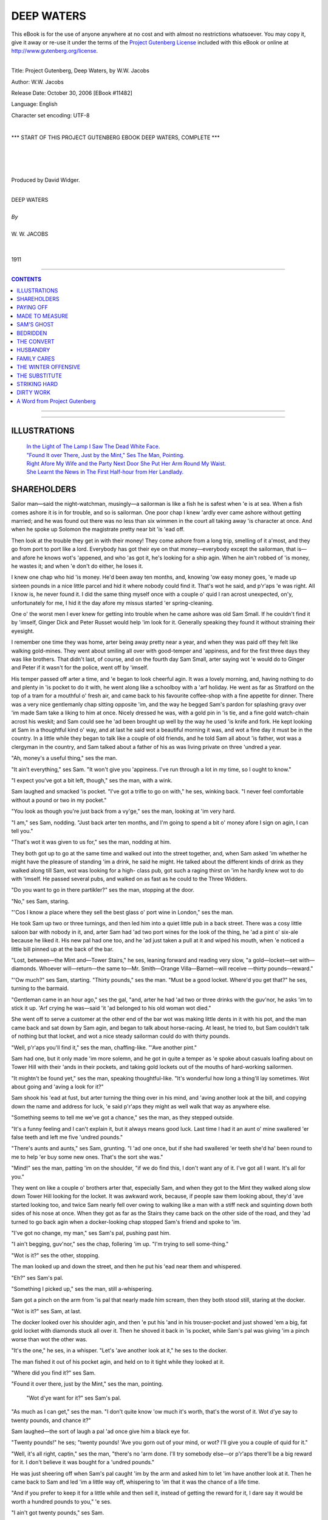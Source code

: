 .. -*- encoding: utf-8 -*-

.. meta::
   :PG.Id: 11482
   :PG.Title: Deep Waters, Complete
   :PG.Released: 2006-10-30
   :PG.Rights: Public Domain
   :PG.Producer: David Widger
   :DC.Creator: W.W. Jacobs
   :MARCREL.ill: Will Owen
   :DC.Title: Project Gutenberg, Deep Waters, by W.W. Jacobs
   :DC.Language: en
   :DC.Created: 1911
   :coverpage: images/cover.jpg



.. role:: large
   :class: large

.. role:: small
   :class: small

.. role:: xl
   :class: x-large

.. role:: small-caps
     :class: small-caps

.. style:: subtitle
   :class: center

.. role:: xx-large
   :class: xx-large

.. role:: x-large
   :class: x-large

.. role:: largeit
   :class: large italics

.. role:: smallit
   :class: small italics

.. role:: xlarge-bold
   :class: x-large bold




============
DEEP WATERS
============

.. _pg-header:

.. container:: pgheader language-en

   .. style:: paragraph
      :class: noindent

   This eBook is for the use of anyone anywhere at no cost and with
   almost no restrictions whatsoever. You may copy it, give it away or
   re-use it under the terms of the `Project Gutenberg License`_
   included with this eBook or online at
   http://www.gutenberg.org/license.

   

   |

   .. _pg-machine-header:

   .. container::

      Title: Project Gutenberg, Deep Waters, by W.W. Jacobs
      
      Author: W.W. Jacobs
      
      Release Date: October 30, 2006 [EBook #11482]
      
      Language: English
      
      Character set encoding: UTF-8

      |

      .. _pg-start-line:

      \*\*\* START OF THIS PROJECT GUTENBERG EBOOK DEEP WATERS, COMPLETE \*\*\*

   |
   |
   |
   |

   .. _pg-produced-by:

   .. container::

      Produced by David Widger.

      |

      


.. class:: center

   | :xlarge-bold:`DEEP WATERS`
   |
   | `By`
   |
   | :large:`W. W. JACOBS`
   |
   |
   | 1911




----

.. contents:: CONTENTS
   :depth: 1
   :backlinks: entry

----


.. image:: images/cover.jpg


.. image:: images/title.jpg


----



ILLUSTRATIONS
=============


   | `In the Light of The Lamp I Saw The Dead White Face.`_

   | `"Found It over There, Just by the Mint," Ses The Man, Pointing.`_

   | `Right Afore My Wife and the Party Next Door She Put Her Arm Round My Waist.`_

   | `She Learnt the News in The First Half-hour from Her Landlady.`_




SHAREHOLDERS
============

.. clearpage::

.. dropcap:: S Sailor man—said the
   :lines: 4
   :indents: -1.25em 0.5em

Sailor man—said the night-watchman, musingly—a sailorman is like a fish he is safest when 'e is at sea. When a fish comes ashore it is in for trouble, and so is sailorman. One poor chap I knew 'ardly ever came ashore without getting married; and he was found out there was no less than six wimmen in the court all taking away 'is character at once. And when he spoke up Solomon the magistrate pretty near bit 'is 'ead off.

Then look at the trouble they get in with their money! They come ashore from a long trip, smelling of it a'most, and they go from port to port like a lord. Everybody has got their eye on that money—everybody except the sailorman, that is—and afore he knows wot's 'appened, and who 'as got it, he's looking for a ship agin. When he ain't robbed of 'is money, he wastes it; and when 'e don't do either, he loses it.

I knew one chap who hid 'is money. He'd been away ten months, and, knowing 'ow easy money goes, 'e made up sixteen pounds in a nice little parcel and hid it where nobody could find it. That's wot he said, and p'r'aps 'e was right. All I know is, he never found it. I did the same thing myself once with a couple o' quid I ran acrost unexpected, on'y, unfortunately for me, I hid it the day afore my missus started 'er spring-cleaning.

One o' the worst men I ever knew for getting into trouble when he came ashore was old Sam Small. If he couldn't find it by 'imself, Ginger Dick and Peter Russet would help 'im look for it. Generally speaking they found it without straining their eyesight.

I remember one time they was home, arter being away pretty near a year, and when they was paid off they felt like walking gold-mines. They went about smiling all over with good-temper and 'appiness, and for the first three days they was like brothers. That didn't last, of course, and on the fourth day Sam Small, arter saying wot 'e would do to Ginger and Peter if it wasn't for the police, went off by 'imself.

His temper passed off arter a time, and 'e began to look cheerful agin. It was a lovely morning, and, having nothing to do and plenty in 'is pocket to do it with, he went along like a schoolboy with a 'arf holiday. He went as far as Stratford on the top of a tram for a mouthful o' fresh air, and came back to his favourite coffee-shop with a fine appetite for dinner. There was a very nice gentlemanly chap sitting opposite 'im, and the way he begged Sam's pardon for splashing gravy over 'im made Sam take a liking to him at once. Nicely dressed he was, with a gold pin in 'is tie, and a fine gold watch-chain acrost his weskit; and Sam could see he 'ad been brought up well by the way he used 'is knife and fork. He kept looking at Sam in a thoughtful kind o' way, and at last he said wot a beautiful morning it was, and wot a fine day it must be in the country. In a little while they began to talk like a couple of old friends, and he told Sam all about 'is father, wot was a clergyman in the country, and Sam talked about a father of his as was living private on three 'undred a year.

"Ah, money's a useful thing," ses the man.

"It ain't everything," ses Sam. "It won't give you 'appiness. I've run through a lot in my time, so I ought to know."

"I expect you've got a bit left, though," ses the man, with a wink.

Sam laughed and smacked 'is pocket. "I've got a trifle to go on with," he ses, winking back. "I never feel comfortable without a pound or two in my pocket."

"You look as though you're just back from a vy'ge," ses the man, looking at 'im very hard.

"I am," ses Sam, nodding. "Just back arter ten months, and I'm going to spend a bit o' money afore I sign on agin, I can tell you."

"That's wot it was given to us for," ses the man, nodding at him.

They both got up to go at the same time and walked out into the street together, and, when Sam asked 'im whether he might have the pleasure of standing 'im a drink, he said he might. He talked about the different kinds of drink as they walked along till Sam, wot was looking for a high- class pub, got such a raging thirst on 'im he hardly knew wot to do with 'imself. He passed several pubs, and walked on as fast as he could to the Three Widders.

"Do you want to go in there partikler?" ses the man, stopping at the door.

"No," ses Sam, staring.

"'Cos I know a place where they sell the best glass o' port wine in London," ses the man.

He took Sam up two or three turnings, and then led him into a quiet little pub in a back street. There was a cosy little saloon bar with nobody in it, and, arter Sam had 'ad two port wines for the look of the thing, he 'ad a pint o' six-ale because he liked it. His new pal had one too, and he 'ad just taken a pull at it and wiped his mouth, when 'e noticed a little bill pinned up at the back of the bar.

"Lost, between—the Mint and—Tower Stairs," he ses, leaning forward and reading very slow, "a gold—locket—set with—diamonds. Whoever will—return—the same to—Mr. Smith—Orange Villa—Barnet—will receive —thirty pounds—reward."

"'Ow much?" ses Sam, starting. "Thirty pounds," ses the man. "Must be a good locket. Where'd you get that?" he ses, turning to the barmaid.

"Gentleman came in an hour ago," ses the gal, "and, arter he had 'ad two or three drinks with the guv'nor, he asks 'im to stick it up. 'Arf crying he was—said 'it 'ad belonged to his old woman wot died."

She went off to serve a customer at the other end of the bar wot was making little dents in it with his pot, and the man came back and sat down by Sam agin, and began to talk about horse-racing. At least, he tried to, but Sam couldn't talk of nothing but that locket, and wot a nice steady sailorman could do with thirty pounds.

"Well, p'r'aps you'll find it," ses the man, chaffing-like. "'Ave another pint."

Sam had one, but it only made 'im more solemn, and he got in quite a temper as 'e spoke about casuals loafing about on Tower Hill with their 'ands in their pockets, and taking gold lockets out of the mouths of hard-working sailormen.

"It mightn't be found yet," ses the man, speaking thoughtful-like. "It's wonderful how long a thing'll lay sometimes. Wot about going and 'aving a look for it?"

Sam shook his 'ead at fust, but arter turning the thing over in his mind, and 'aving another look at the bill, and copying down the name and address for luck, 'e said p'r'aps they might as well walk that way as anywhere else.

"Something seems to tell me we've got a chance," ses the man, as they stepped outside.

"It's a funny feeling and I can't explain it, but it always means good luck. Last time I had it an aunt o' mine swallered 'er false teeth and left me five 'undred pounds."

"There's aunts and aunts," ses Sam, grunting. "I 'ad one once, but if she had swallered 'er teeth she'd ha' been round to me to help 'er buy some new ones. That's the sort she was."

"Mind!" ses the man, patting 'im on the shoulder, "if we do find this, I don't want any of it. I've got all I want. It's all for you."

They went on like a couple o' brothers arter that, especially Sam, and when they got to the Mint they walked along slow down Tower Hill looking for the locket. It was awkward work, because, if people saw them looking about, they'd 'ave started looking too, and twice Sam nearly fell over owing to walking like a man with a stiff neck and squinting down both sides of his nose at once. When they got as far as the Stairs they came back on the other side of the road, and they 'ad turned to go back agin when a docker-looking chap stopped Sam's friend and spoke to 'im.

"I've got no change, my man," ses Sam's pal, pushing past him.

"I ain't begging, guv'nor," ses the chap, follering 'im up. "I'm trying to sell some-thing."

"Wot is it?" ses the other, stopping.

The man looked up and down the street, and then he put his 'ead near them and whispered.

"Eh?" ses Sam's pal.

"Something I picked up," ses the man, still a-whispering.

Sam got a pinch on the arm from 'is pal that nearly made him scream, then they both stood still, staring at the docker.

"Wot is it?" ses Sam, at last.

The docker looked over his shoulder agin, and then 'e put his 'and in his trouser-pocket and just showed 'em a big, fat gold locket with diamonds stuck all over it. Then he shoved it back in 'is pocket, while Sam's pal was giving 'im a pinch worse than wot the other was.

"It's the one," he ses, in a whisper. "Let's 'ave another look at it," he ses to the docker.

The man fished it out of his pocket agin, and held on to it tight while they looked at it.

"Where did you find it?" ses Sam.

"Found it over there, just by the Mint," ses the man, pointing.

.. _`"Found It over There, Just by the Mint," Ses The Man, Pointing.`:
.. figure:: images/002.jpg

 "Wot d'ye want for it?" ses Sam's pal.

"As much as I can get," ses the man. "I don't quite know 'ow much it's worth, that's the worst of it. Wot d'ye say to twenty pounds, and chance it?"

Sam laughed—the sort of laugh a pal 'ad once give him a black eye for.

"Twenty pounds!" he ses; "twenty pounds! 'Ave you gorn out of your mind, or wot? I'll give you a couple of quid for it."

"Well, it's all right, captin," ses the man, "there's no 'arm done. I'll try somebody else—or p'r'aps there'll be a big reward for it. I don't believe it was bought for a 'undred pounds."

He was just sheering off when Sam's pal caught 'im by the arm and asked him to let 'im have another look at it. Then he came back to Sam and led 'im a little way off, whispering to 'im that it was the chance of a life time.

"And if you prefer to keep it for a little while and then sell it, instead of getting the reward for it, I dare say it would be worth a hundred pounds to you," 'e ses.

"I ain't got twenty pounds," ses Sam.

"'Ow much 'ave you got?" ses his pal.

Sam felt in 'is pockets, and the docker came up and stood watching while he counted it. Altogether it was nine pounds fourteen shillings and tuppence.

"P'r'aps you've got some more at 'ome," ses his pal.

"Not a farthing," ses Sam, which was true as far as the farthing went.

"Or p'r'aps you could borrer some," ses his pal, in a soft, kind voice. "I'd lend it to you with pleasure, on'y I haven't got it with me."

Sam shook his 'ead, and at last, arter the docker 'ad said he wouldn't let it go for less than twenty, even to save 'is life, he let it go for the nine pounds odd, a silver watch-chain, two cigars wot Sam 'ad been sitting on by mistake, and a sheath-knife.

"Shove it in your pocket and don't let a soul see it," ses the man, handing over the locket. "I might as well give it away a'most. But it can't be 'elped."

He went off up the 'ill shaking his 'ead, and Sam's pal, arter watching him for a few seconds, said good-bye in a hurry and went off arter 'im to tell him to keep 'is mouth shut about it.

Sam walked back to his lodgings on air, as the saying is, and even did a little bit of a skirt-dance to a pianner-organ wot was playing. Peter and Ginger was out, and so was his land-lady, a respectable woman as was minding the rest of 'is money for him, and when he asked 'er little gal, a kid of eleven, to trust 'im for some tin she gave 'im a lecture on wasting his money instead wot took 'is breath away—all but a word or two.

He got some of 'is money from his landlady at eight o'clock, arter listening to 'er for 'arf an hour, and then he 'ad to pick it up off of the floor, and say "Thank you" for it.

He went to bed afore Ginger and Peter came in, but 'e was so excited he couldn't sleep, and long arter they was in bed he laid there and thought of all the different ways of spending a 'undred pounds. He kept taking the locket from under 'is piller and feeling it; then he felt 'e must 'ave another look at it, and arter coughing 'ard two or three times and calling out to the other two not to snore—to see if they was awake—he got out o' bed and lit the candle. Ginger and Peter was both fast asleep, with their eyes screwed up and their mouths wide open, and 'e sat on the bed and looked at the locket until he was a'most dazzled.

"'Ullo, Sam!" ses a voice. "Wot 'ave you got there?"

Sam nearly fell off the bed with surprise and temper. Then 'e hid the locket in his 'and and blew out the candle.

"Who gave it to you?" ses Ginger.

"You get off to sleep, and mind your own bisness," ses Sam, grinding 'is teeth.

He got back into bed agin and laid there listening to Ginger waking up Peter. Peter woke up disagreeable, but when Ginger told 'im that Sam 'ad stole a gold locket as big as a saucer, covered with diamonds, he altered 'is mind.

"Let's 'ave a look at it," he ses, sitting up.

"Ginger's dreaming," ses Sam, in a shaky voice. "I ain't got no locket. Wot d'you think I want a locket for?"

Ginger got out o' bed and lit the candle agin. "Come on!" he ses, "let's 'ave a look at it. I wasn't dreaming. I've been awake all the time, watching you."

Sam shut 'is eyes and turned his back to them.

"He's gone to sleep, pore old chap," ses Ginger. "We'll 'ave a look at it without waking 'im. You take that side, Peter! Mind you don't disturb 'im."

He put his 'and in under the bed-clo'es and felt all up and down Sam's back, very careful. Sam stood it for 'arf a minute, and then 'e sat up in bed and behaved more like a windmill than a man.

"Hold his 'ands," ses Ginger.

"Hold 'em yourself," ses Peter, dabbing 'is nose with his shirt-sleeve.

"Well, we're going to see it," ses Ginger, "if we have to make enough noise to rouse the 'ouse. Fust of all we're going to ask you perlite; then we shall get louder and louder. Show us the locket wot you stole, Sam!"

"Show—us—the—diamond locket!" ses Peter.

"It's my turn, Peter," ses Ginger. "One, two, three. SHOW—US—TH'——"

"Shut up," ses Sam, trembling all over. "I'll show it to you if you stop your noise."

He put his 'and under his piller, but afore he showed it to 'em he sat up in bed and made 'em a little speech. He said 'e never wanted to see their faces agin as long as he lived, and why Ginger's mother 'adn't put 'im in a pail o' cold water when 'e was born 'e couldn't understand. He said 'e didn't believe that even a mother could love a baby that looked like a cod-fish with red 'air, and as for Peter Russet, 'e believed his mother died of fright.

"That'll do," ses Ginger, as Sam stopped to get 'is breath. "Are you going to show us the locket, or 'ave we got to shout agin?"

Sam swallered something that nearly choked 'im, and then he opened his 'and and showed it to them. Peter told 'im to wave it so as they could see the diamonds flash, and then Ginger waved the candle to see 'ow they looked that way, and pretty near set pore Sam's whiskers on fire.

They didn't leave 'im alone till they knew as much about it as he could tell 'em, and they both of 'em told 'im that if he took a reward of thirty pounds for it, instead of selling it for a 'undred, he was a bigger fool than he looked.

"I shall turn it over in my mind," ses Sam, sucking 'is teeth. "When I want your advice I'll ask you for it."

"We wasn't thinking of you," ses Ginger; "we was thinking of ourselves."

"You!" ses Sam, with a bit of a start. "Wot's it got to do with you?"

"Our share'll be bigger, that's all," ses Ginger.

"Much bigger," ses Peter. "I couldn't dream of letting it go at thirty. It's chucking money away. Why, we might get two 'undred for it. Who knows?"

Sam sat on the edge of 'is bed like a man in a dream, then 'e began to make a noise like a cat with a fish-bone in its throat, and then 'e stood up and let fly.

"Don't stop 'im, Peter," ses Ginger. "Let 'im go on; it'll do him good."

"He's forgot all about that penknife you picked up and went shares in," ses Peter. "I wouldn't be mean for twenty lockets."

"Nor me neither," ses Ginger. "But we won't let 'im be mean—for 'is own sake. We'll 'ave our rights."

"Rights!" ses Sam. "Rights! You didn't find it."

"We always go shares if we find anything," ses Ginger. "Where's your memory, Sam?" "But I didn't find it," ses Sam.

"No, you bought it," ses Peter, "and if you don't go shares we'll split on you—see? Then you can't sell it anyway, and perhaps you won't even get the reward. We can be at Orange Villa as soon as wot you can."

"Sooner," ses Ginger, nodding. "But there's no need to do that. If 'e don't go shares I'll slip round to the police-station fust thing in the morning."

"You know the way there all right," ses Sam, very bitter.

"And we don't want none o' your back-answers," ses Ginger. "Are you going shares or not?"

"Wot about the money I paid for it?" ses Sam, "and my trouble?"

Ginger and Peter sat down on the bed to talk it over, and at last, arter calling themselves a lot o' bad names for being too kind-'earted, they offered 'im five pounds each for their share in the locket.

"And that means you've got your share for next to nothing, Sam," ses Ginger.

"Some people wouldn't 'ave given you any-thing," ses Peter.

Sam gave way at last, and then 'e stood by making nasty remarks while Ginger wrote out a paper for them all to sign, because he said he had known Sam such a long time.

It was a'most daylight afore they got to sleep, and the fust thing Ginger did when he woke was to wake Sam up, and offer to shake 'ands with him. The noise woke Peter up, and, as Sam wouldn't shake 'ands with 'im either, they both patted him on the back instead.

They made him take 'em to the little pub, arter breakfast, to read the bill about the reward. Sam didn't mind going, as it 'appened, as he 'oped to meet 'is new pal there and tell 'im his troubles, but, though they stayed there some time, 'e didn't turn up. He wasn't at the coffee-shop for dinner, neither.

Peter and Ginger was in 'igh spirits, and, though Sam told 'em plain that he would sooner walk about with a couple of real pickpockets, they wouldn't leave 'im an inch.

"Anybody could steal it off of you, Sam," ses Ginger, patting 'im on the weskit to make sure the locket was still there. "It's a good job you've got us to look arter you."

"We must buy 'im a money-belt with a pocket in it," ses Peter.

Ginger nodded at 'im. "Yes," he ses, "that would be safer. And he'd better wear it next to 'is skin, with everything over it. I should feel more comfortable then."

"And wot about me?" says Sam, turning on 'im.

"Well, we'll take it in turns," ses Ginger. "You one day, and then me, and then Peter."

Sam gave way at last, as arter all he could see it was the safest thing to do, but he 'ad so much to say about it that they got fair sick of the sound of 'is voice. They 'ad to go 'ome for 'im to put the belt on; and then at seven o'clock in the evening, arter Sam had 'ad two or three pints, they had to go 'ome agin, 'cos he was complaining of tight-lacing.

Ginger had it on next day and he went 'ome five times. The other two went with 'im in case he lost 'imself, and stood there making nasty remarks while he messed 'imself up with a penn'orth of cold cream. It was a cheap belt, and pore Ginger said that, when they 'ad done with it, it would come in handy for sand-paper.

Peter didn't like it any better than the other two did, and twice they 'ad to speak to 'im about stopping in the street and trying to make 'imself more comfortable by wriggling. Sam said people misunderstood it.

Arter that they agreed to wear it outside their shirt, and even then Ginger said it scratched 'im. And every day they got more and more worried about wot was the best thing to do with the locket, and whether it would be safe to try and sell it. The idea o' walking about with a fortune in their pockets that they couldn't spend a'most drove 'em crazy.

"The longer we keep it, the safer it'll be," ses Sam, as they was walking down Hounds-ditch one day.

"We'll sell it when I'm sixty," ses Ginger, nasty-like.

"Then old Sam won't be 'ere to have 'is share," ses Peter.

Sam was just going to answer 'em back, when he stopped and began to smile instead. Straight in front of 'im was the gentleman he 'ad met in the coffee-shop, coming along with another man, and he just 'ad time to see that it was the docker who 'ad sold him the locket, when they both saw 'im. They turned like a flash, and, afore Sam could get 'is breath, bolted up a little alley and disappeared.

"Wot's the row?" ses Ginger, staring.

Sam didn't answer 'im. He stood there struck all of a heap.

"Do you know 'em?" ses Peter.

Sam couldn't answer 'im for a time. He was doing a bit of 'ard thinking.

"Chap I 'ad a row with the other night," he ses, at last.

He walked on very thoughtful, and the more 'e thought, the less 'e liked it. He was so pale that Ginger thought 'e was ill and advised 'im to 'ave a drop o' brandy. Peter recommended rum, so to please 'em he 'ad both. It brought 'is colour back, but not 'is cheerfulness.

He gave 'em both the slip next morning; which was easy, as Ginger was wearing the locket, and, arter fust 'aving a long ride for nothing owing to getting in the wrong train, he got to Barnet.

It was a big place; big enough to 'ave a dozen Orange Villas, but pore Sam couldn't find one. It wasn't for want of trying neither.

He asked at over twenty shops, and the post-office, and even went to the police-station. He must ha' walked six or seven miles looking for it, and at last, 'arf ready to drop, 'e took the train back.

He 'ad some sausages and mashed potatoes with a pint o' stout at a place in Bishopsgate, and then 'e started to walk 'ome. The only comfort he 'ad was the thought of the ten pounds Ginger and Peter 'ad paid 'im; and when he remembered that he began to cheer up and even smile. By the time he got 'ome 'e was beaming all over 'is face.

"Where've you been?" ses Ginger.

"Enjoying myself by myself," ses Sam.

"Please yourself," ses Peter, very severe, "but where'd you ha' been if we 'ad sold the locket and skipped, eh?"

"You wouldn't 'ave enjoyed yourself by yourself then," ses Ginger. "Yes, you may laugh!"

Sam didn't answer 'im, but he sat down on 'is bed and 'is shoulders shook till Ginger lost his temper and gave him a couple o' thumps on the back that pretty near broke it.

"All right," ses Sam, very firm. "Now you 'ave done for yourselves. I 'ad a'most made up my mind to go shares; now you sha'n't 'ave a ha'penny."

Ginger laughed then. "Ho!" he ses, "and 'ow are you going to prevent it?"

"We've got the locket, Sam," ses Peter, smiling and shaking his 'ead at 'im.

"And we'll mind it till it's sold," ses Ginger.

Sam laughed agin, short and nasty. Then he undressed 'imself very slow and got into bed. At twelve o'clock, just as Ginger was dropping off, he began to laugh agin, and 'e only stopped when 'e heard Ginger getting out of bed to 'im.

He stayed in bed next morning, 'cos he said 'is sides was aching, but 'e laughed agin as they was going out, and when they came back he 'ad gorn.

We never know 'ow much we' like anything till we lose it. A week arterwards, as Ginger was being 'elped out of a pawnshop by Peter, he said 'e would give all he 'adn't got for the locket to be near enough to Sam to hear 'im laugh agin.




PAYING OFF
==========

.. clearpage::

.. dropcap:: M My biggest fault, said
   :lines: 4
   :indents: -1.25em 0.5em

My biggest fault, said the night-watchman, gloomily, has been good nature. I've spent the best part of my life trying to do my fellow-creeturs a good turn. And what do I get for it? If all the people I've helped was to come 'ere now there wouldn't be standing room for them on this wharf. 'Arf of them would be pushed overboard—and a good place for 'em, too.

I've been like it all my life. I was good-natured enough to go to sea as a boy because a skipper took a fancy to me and wanted my 'elp, and when I got older I was good-natured enough to get married. All my life I've given 'elp and advice free, and only a day or two ago one of 'em wot I 'ad given it to came round here with her 'usband and 'er two brothers and 'er mother and two or three people from the same street, to see her give me "wot for."

Another fault o' mine has been being sharp. Most people make mistakes, and they can't bear to see anybody as don't. Over and over agin I have showed people 'ow silly they 'ave been to do certain things, and told 'em wot I should ha' done in their place, but I can't remember one that ever gave me a "thank you" for it.

There was a man 'ere 'arf an hour ago that reminded me of both of these faults. He came in a-purpose to remind me, and 'e brought a couple o' grinning, brass-faced monkeys with 'im to see 'im do it. I was sitting on that barrel when he came, and arter two minutes I felt as if I was sitting on red-'ot cinders. He purtended he 'ad come in for the sake of old times and to ask arter my 'ealth, and all the time he was doing 'is best to upset me to amuse them two pore objecks 'e 'ad brought with 'im.

Capt'in Mellun is his name, and 'e was always a foolish, soft-'eaded sort o' man, and how he 'as kept 'is job I can't think. He used to trade between this wharf and Bristol on a little schooner called the Firefly, and seeing wot a silly, foolish kind o' man he was, I took a little bit o' notice of 'im. Many and many a time when 'e was going to do something he'd ha' been sorry for arterwards I 'ave taken 'im round to the Bear's Head and stood 'im pint arter pint until he began to see reason and own up that I was in the right.

His crew was a'most as bad as wot he was, and all in one month one o' the 'ands gave a man ten shillings for a di'mond ring he saw 'im pick up, wot turned out to be worth fourpence, and another one gave five bob for a meerschaum pipe made o' chalk. When I pointed out to 'em wot fools they was they didn't like it, and a week arterwards, when the skipper gave a man in a pub 'is watch and chain and two pounds to hold, to show 'is confidence in 'im, and I told 'im exactly wot I thought of him, 'e didn't like it.

"You're too sharp, Bill," he says, sneering like. "My opinion is that the pore man was run over. He told me 'e should only be away five minutes. And he 'ad got an honest face: nice open blue eyes, and a smile that done you good to look at."

"You've been swindled," I ses, "and you know it. If I'd been done like that I should never hold up my 'ead agin. Why, a child o' five would know better. You and your crew all seem to be tarred with the same brush. You ain't fit to be trusted out alone."

I believe 'e told his 'ands wot I said; anyway, two bits o' coke missed me by 'arf an inch next evening, and for some weeks not one of 'em spoke a word to me. When they see me coming they just used to stand up straight and twist their nose.

It didn't 'urt me, o' course. I took no notice of 'em. Even when one of 'em fell over the broom I was sweeping with I took no notice of 'im. I just went on with my work as if 'e wasn't there.

I suppose they 'ad been in the sulks about a month, and I was sitting 'ere one evening getting my breath arter a couple o' hours' 'ard work, when one of 'em, George Tebb by name, came off the ship and nodded to me as he passed.

"Evening, Bill," he ses.

"Evening," I ses, rather stiff.

"I wanted a word with you, Bill," he ses, in a low voice. "In fact, I might go so far as to say I want to ask you to do me a favour."

I looked at him so 'ard that he coughed and looked away.

"We might talk about it over a 'arf-pint," he ses.

"No, thank you," I ses. "I 'ad a 'arf-pint the day before yesterday, and I'm not thirsty."

He stood there fidgeting about for a bit, and then he puts his 'and on my shoulder.

"Well, come to the end of the jetty," he ses. "I've got something private to say."

I got up slow-like and followed 'im. I wasn't a bit curious. Not a bit. But if a man asks for my 'elp I always give it.

"It's like this," he ses, looking round careful, "only I don't want the other chaps to hear because I don't want to be laughed at. Last week an old uncle o' mine died and left me thirty pounds. It's just a week ago, and I've already got through five of 'em, and besides that the number of chaps that want to borrow ten bob for a couple o' days would surprise you."

"I ain't so easy surprised," I ses, shaking my 'ead.

"It ain't safe with me," he ses; "and the favour I want you to do is to take care of it for me. I know it'll go if I keep it. I've got it locked up in this box. And if you keep the box I'll keep the key, and when I want a bit I'll come and see you about it."

He pulled a little box out of 'is pocket and rattled it in my ear.

"There's five-and-twenty golden goblins in there," he ses. "If you take charge of 'em they'll be all right. If you don't, I'm pretty certain I sha'n't 'ave one of 'em in a week or two's time."

At fust I said I wouldn't 'ave anything to do with it, but he begged so 'ard that I began to alter my mind.

"You're as honest as daylight, Bill," he ses, very earnest. "I don't know another man in the world I could trust with twenty-five quid— especially myself. Now, put it in your pocket and look arter it for me. One of the quids in it is for you, for your trouble."

He slipped the box in my coat-pocket, and then he said 'is mind was so relieved that 'e felt like 'arf a pint. I was for going to the Bear's Head, the place I generally go to, because it is next door to the wharf, so to speak, but George wanted me to try the beer at another place he knew of.

"The wharf's all right," he ses. "There's one or two 'ands on the ship, and they won't let anybody run away with it."

From wot he said I thought the pub was quite close, but instead o' that I should think we walked pretty nearly a mile afore we got there. Nice snug place it was, and the beer was all right, although, as I told George Tebb, it didn't seem to me any better than the stuff at the Bear's Head.

He stood me two 'arf-pints and was just going to order another, when 'e found 'e 'adn't got any money left, and he wouldn't hear of me paying for it, because 'e said it was his treat.

"We'll 'ave a quid out o' the box," he ses. "I must 'ave one to go on with, anyway." I shook my 'ead at 'im.

"Only one," he ses, "and that'll last me a fortnight. Besides, I want to give you the quid I promised you."

I gave way at last, and he put his 'and in 'is trouser-pocket for the key, and then found it wasn't there.

"I must ha' left it in my chest," he ses. "I'll 'op back and get it." And afore I could prevent 'im he 'ad waved his 'and at me and gorn.

My fust idea was to go arter 'im, but I knew I couldn't catch 'im, and if I tried to meet 'im coming back I should most likely miss 'im through the side streets. So I sat there with my pipe and waited.

I suppose I 'ad been sitting down waiting for him for about ten minutes, when a couple o' sailormen came into the bar and began to make themselves a nuisance. Big fat chaps they was, and both of 'em more than 'arf sprung. And arter calling for a pint apiece they began to take a little notice of me.

"Where d'you come from?" ses one of 'em. "'Ome," I ses, very quiet.

"It's a good place—'ome," ses the chap, shaking his 'ead. "Can you sing ''Ome, Sweet 'Ome'? You seem to 'ave got wot I might call a 'singing face.'"

"Never mind about my face," I ses, very sharp. "You mind wot you're doing with that beer. You'll 'ave it over in a minute."

The words was 'ardly out of my mouth afore 'e gave a lurch and spilt his pint all over me. From 'ead to foot I was dripping with beer, and I was in such a temper I wonder I didn't murder 'im; but afore I could move they both pulled out their pocket-'ankerchers and started to rub me down.

"That'll do," I ses at last, arter they 'ad walked round me 'arf-a-dozen times and patted me all over to see if I was dry. "You get off while you're safe."

"It was my mistake, mate," ses the chap who 'ad spilt the beer.

"You get outside," I ses. "Go on, both of you, afore I put you out."

They gave one look at me, standing there with my fists clenched, and then they went out like lambs, and I 'eard 'em trot round the corner as though they was afraid I was following. I felt a little bit damp and chilly, but beer is like sea-water—you don't catch cold through it—and I sat down agin to wait for George Tebb.

He came in smiling and out 'o breath in about ten minutes' time, with the key in 'is 'and, and as soon as I told 'im wot had 'appened to me with the beer he turned to the landlord and ordered me six o' rum 'ot at once.

"Drink that up," he ses, 'anding it to me; "but fust of all give me the box, so as I can pay for it."

I put my 'and in my pocket. Then I put it in the other one, and arter that I stood staring at George Tebb and shaking all over.

"Wot's the matter? Wot are you looking like that for?" he ses.

"It must ha' been them two," I ses, choking. "While they was purtending to dry me and patting me all over they must 'ave taken it out of my pocket."

"Wot are you talking about?" ses George, staring at me.

"The box 'as gorn," I ses, putting down the 'ot rum and feeling in my trouser-pocket. "The box 'as gorn, and them two must 'ave taken it."

"Gorn!" ses George. "Gorn! My box with twenty-five pounds in, wot I trusted you with, gorn? Wot are you talking about? It can't be—it's too crool!"

He made such a noise that the landlord wot was waiting for 'is money, asked 'im wot he meant by it, and, arter he 'ad explained, I'm blest if the landlord didn't advise him to search me. I stood still and let George go through my pockets, and then I told 'im I 'ad done with 'im and I never wanted to see 'im agin as long as I lived.

"I dare say," ses George, "I dare say. But you'll come along with me to the wharf and see the skipper. I'm not going to lose five-and-twenty quid through your carelessness."

I marched along in front of 'im with my 'ead in the air, and when he spoke to me I didn't answer him. He went aboard the ship when we got to the wharf, and a minute or two arterwards 'e came to the side and said the skipper wanted to see me.

The airs the skipper gave 'imself was sickening. He sat down there in 'is miserable little rat-'ole of a cabin and acted as if 'e was a judge and I was a prisoner. Most of the 'ands 'ad squeezed in there too, and the things they advised George to do to me was remarkable.

"Silence!" ses the skipper. "Now, watchman, tell me exactly 'ow this thing 'appened."

"I've told you once," I ses.

"I know," ses the skipper, "but I want you to tell me again to see if you contradict yourself. I can't understand 'ow such a clever man as you could be done so easy."

I thought I should ha' bust, but I kept my face wonderful. I just asked 'im wot the men was like that got off with 'is watch and chain and two pounds, in case they might be the same.

"That's different," he ses.

"Oh!" ses I. "'Ow?"

"I lost my own property," he ses, "but you lost George's, and 'ow a man like you, that's so much sharper and cleverer than other people, could be had so easy, I can't think. Why, a child of five would ha' known better."

"A baby in arms would ha' known better," ses the man wot 'ad bought the di'mond ring. "'Ow could you 'ave been so silly, Bill? At your time o' life, too!"

"That's neither 'ere nor there," ses the skip-per. "The watchman has lost twenty-five quid belonging to one o' my men. The question is, wot is he going to do about it?"

"Nothing," I ses. "I didn't ask 'im to let me mind the box. He done it of 'is own free will. It's got nothing to do with me."

"Oh, hasn't it?" ses the skipper, drawing 'imself up. "I don't want to be too 'ard on you, but at the same time I can't let my man suffer. I'll make it as easy as I can, and I order you to pay 'im five shillings a week till the twenty-five pounds is cleared off."

I laughed; I couldn't 'elp it. I just stood there and laughed at 'im.

"If you don't," ses the skipper, "then I shall lay the facts of the case afore the guv'nor. Whether he'll object to you being in a pub a mile away, taking care of a box of gold while you was supposed to be taking care of the wharf, is his bisness. My bisness is to see that my man 'as 'is rights."

"'Ear, 'ear !" ses the crew.

"You please yourself, watchman," ses the skipper. "You're such a clever man that no doubt you could get a better job to-morrow. There must be 'eaps of people wanting a man like you. It's for you to decide. That's all I've got to say—five bob a week till pore George 'as got 'is money back, or else I put the case afore the guv'nor. Wot did you say?"

I said it agin, and, as 'e didn't seem to understand, I said it once more.

"Please yourself," 'e ses, when I 'ad finished. "You're an old man, and five bob a week can't be much loss to you. You've got nothing to spend it on, at your time o' life. And you've got a very soft job 'ere. Wot?"

I didn't answer 'im. I just turned round, and, arter giving a man wot stood in my way a punch in the chest, I got up on deck and on to the wharf, and said my little say all alone to myself, behind the crane.

I paid the fust five bob to George Tebb the next time the ship was up, and arter biting 'em over and over agin and then ringing 'em on the deck 'e took the other chaps round to the Bear's Head.

"P'r'aps it's just as well it's 'appened," he ses. "Five bob a week for nearly two years ain't to be sneezed at. It's slow, but it's sure."

I thought 'e was joking at fust, but arter working it out in the office with a bit o' pencil and paper I thought I should ha' gorn crazy. And when I complained about the time to George 'e said I could make it shorter if I liked by paying ten bob a week, but 'e thought the steady five bob a week was best for both of us.

I got to 'ate the sight of 'im. Every week regular as clockwork he used to come round to me with his 'and out, and then go and treat 'is mates to beer with my money. If the ship came up in the day-time, at six o'clock in the evening he'd be at the wharf gate waiting for me; and if it came up at night she was no sooner made fast than 'e was over the side patting my trouser-pocket and saying wot a good job it was for both of us that I was in steady employment.

Week arter week and month arter month I went on paying. I a'most forgot the taste o' beer, and if I could manage to get a screw o' baccy a week I thought myself lucky. And at last, just as I thought I couldn't stand it any longer, the end came.

I 'ad just given George 'is week's money—and 'ow I got it together that week I don't know—when one o' the chaps came up and said the skipper wanted to see me on board at once.

"Tell 'im if he wants to see me I'm to be found on the wharf," I ses, very sharp.

"He wants to see you about George's money," ses the chap. "I should go if I was you. My opinion is he wants to do you a good turn."

I 'ung fire for a bit, and then, arter sweeping up for a little while deliberate-like, I put down my broom and stepped aboard to see the skipper, wot was sitting on the cabin skylight purtending to read a newspaper.

He put it down when 'e see me, and George and the others, wot 'ad been standing in a little bunch for'ard, came aft and stood looking on.

"I wanted to see you about this money, watchman," ses the skipper, putting on 'is beastly frills agin. "O' course, we all feel that to a pore man like you it's a bit of a strain, and, as George ses, arter all you have been more foolish than wicked."

"Much more," ses George.

"I find that you 'ave now paid five bob a week for nineteen weeks," ses the skipper, "and George 'as been kind enough and generous enough to let you off the rest. There's no need for you to look bashful, George; it's a credit to you."

I could 'ardly believe my ears. George stood there grinning like a stuck fool, and two o' the chaps was on their best behaviour with their 'ands over their mouths and their eyes sticking out.

"That's all, watchman," ses the skipper; "and I 'ope it'll be a lesson to you not to neglect your dooty by going into public-'ouses and taking charge of other people's money when you ain't fit for it."

"I sha'n't try to do anybody else a kindness agin, if that's wot you mean," I ses, looking at 'im.

"No, you'd better not," he ses. "This partickler bit o' kindness 'as cost you four pounds fifteen, and that's a curious thing when you come to think of it. Very curious."

"Wot d'ye mean?" I ses.

"Why," he ses, grinning like a madman, "it's just wot we lost between us. I lost a watch and chain worth two pounds, and another couple o' pounds besides; Joe lost ten shillings over 'is di'mond ring; and Charlie lost five bob over a pipe. 'That's four pounds fifteen—just the same as you."

Them silly fools stood there choking and sobbing and patting each other on the back as though they'd never leave off, and all of a sudden I 'ad a 'orrible suspicion that I 'ad been done.

"Did you see the sovereigns in the box?" I ses, turning to the skipper.

"No," he ses, shaking his 'ead.

"'Ow do you know they was there, then?" ses I.

"Because you took charge of 'em," said the skipper; "and I know wot a clever, sharp chap you are. It stands to reason that you wouldn't be responsible for a box like that unless you saw inside of it. Why, a child o' five wouldn't!"

I stood there looking at 'im, but he couldn't meet my eye. None of 'em could; and arter waiting there for a minute or two to give 'em a chance, I turned my back on 'em and went off to my dooty.




MADE TO MEASURE
===============

.. clearpage::

.. dropcap:: M Mr. Mott brought his niece
   :lines: 4
   :indents: -1.25em 0.5em

Mr. Mott brought his niece home from the station with considerable pride. Although he had received a photograph to assist identification, he had been very dubious about accosting the pretty, well-dressed girl who had stepped from the train and gazed around with dove-like eyes in search of him. Now he was comfortably conscious of the admiring gaze of his younger fellow-townsmen.

"You'll find it a bit dull after London, I expect," he remarked, as he inserted his key in the door of a small house in a quiet street.

"I'm tired of London," said Miss Garland. "I think this is a beautiful little old town—so peaceful."

Mr. Mott looked gratified.

"I hope you'll stay a long time," he said, as he led the way into the small front room. "I'm a lonely old man."

His niece sank into an easy chair, and looked about her.

"Thank you," she said, slowly. "I hope I shall. I feel better already. There is so much to upset one in London."

"Noise?" queried Mr. Mott.

"And other things," said Miss Garland, with a slight shudder.

Mr. Mott sighed in sympathy with the unknown, and, judging by his niece's expression, the unknowable. He rearranged the teacups, and, going to the kitchen, returned in a few minutes with a pot of tea.

"Mrs. Pett leaves at three," he said, in explanation, "to look after her children, but she comes back again at eight to look after my supper. And how is your mother?"

Miss Garland told him.

"Last letter I had from her," said Mr. Mott, stealing a glance at the girl's ring-finger, "I understood you were engaged."

His niece drew herself up.

"Certainly not," she said, with considerable vigour. "I have seen too much of married life. I prefer my freedom. Besides, I don't like men."

Mr. Mott said modestly that he didn't wonder at it, and, finding the subject uncongenial, turned the conversation on to worthier subjects. Miss Garland's taste, it seemed, lay in the direction of hospital nursing, or some other occupation beneficial to mankind at large. Simple and demure, she filled the simpler Mr. Mott with a strong sense of the shortcomings of his unworthy sex.

Within two days, under the darkling glance of Mrs. Pett, she had altered the arrangements of the house. Flowers appeared on the meal-table, knives and forks were properly cleaned, and plates no longer appeared ornamented with the mustard of a previous meal. Fresh air circulated through the house, and, passing from Mrs. Pett's left knee to the lumbar region of Mr. Mott, went on its beneficent way rejoicing.

On the fifth day of her visit, Mr. Mott sat alone in the front parlour. The window was closed, the door was closed, and Mr. Mott, sitting in an easy chair with his feet up, was aroused from a sound nap by the door opening to admit a young man, who, deserted by Mrs. Pett, stood bowing awkwardly in the doorway.

"Is Miss Garland in?" he stammered.

Mr. Mott rubbed the remnants of sleep from his eyelids.

"She has gone for a walk," he said, slowly.

The young man stood fingering his hat.

"My name is Hurst," he said, with slight emphasis. "Mr. Alfred Hurst."

Mr. Mott, still somewhat confused, murmured that he was glad to hear it.

"I have come from London to see Florrie," continued the intruder. "I suppose she won't be long?"

Mr. Mott thought not, and after a moment's hesitation invited Mr. Hurst to take a chair.

"I suppose she told you we are engaged?" said the latter.

"Engaged!" said the startled Mr. Mott. "Why, she told me she didn't like men."

"Playfulness," replied Mr. Hurst, with an odd look. "Ah, here she is!"

The handle of the front door turned, and a moment later the door of the room was opened and the charming head of Miss Garland appeared in the opening.

"Back again," she said, brightly. "I've just been——"

She caught sight of Mr. Hurst, and the words died away on her lips. The door slammed, and the two gentlemen, exchanging glances, heard a hurried rush upstairs and the slamming of another door. Also a key was heard to turn sharply in a lock.

"She doesn't want to see you," said Mr. Mott, staring.

The young man turned pale.

"Perhaps she has gone upstairs to take her things off," he muttered, resuming his seat. "Don't—don't hurry her!"

"I wasn't going to," said Mr. Mott.

He twisted his beard uneasily, and at the end of ten minutes looked from the clock to Mr. Hurst and coughed.

"If you wouldn't mind letting her know I'm waiting," said the young man, brokenly.

Mr. Mott rose, and went slowly upstairs. More slowly still, after an interval of a few minutes, he came back again.

"She doesn't want to see you," he said, slowly.

Mr. Hurst gasped.

"I—I must see her," he faltered.

"She won't see you," repeated Mr. Mott. "And she told me to say she was surprised at you following her down here."

Mr. Hurst uttered a faint moan, and with bent head passed into the little passage and out into the street, leaving Mr. Mott to return to the sitting-room and listen to such explanations as Miss Garland deemed advisable. Great goodness of heart in the face of persistent and unwelcome attentions appeared to be responsible for the late engagement.

"Well, it's over now," said her uncle, kindly, "and no doubt he'll soon find somebody else. There are plenty of girls would jump at him, I expect."

Miss Garland shook her head.

"He said he couldn't live without me," she remarked, soberly.

Mr. Mott laughed.

"In less than three months I expect he'll be congratulating himself," he said, cheerfully. "Why, I was nearly cau—married, four times. It's a silly age."

His niece said "Indeed!" and, informing him in somewhat hostile tones that she was suffering from a severe headache, retired to her room.

Mr. Mott spent the evening by himself, and retiring to bed at ten-thirty was awakened by a persistent knocking at the front door at half-past one. Half awakened, he lit a candle, and, stumbling downstairs, drew back the bolt of the door, and stood gaping angrily at the pathetic features of Mr. Hurst.

"Sorry to disturb you," said the young man, "but would you mind giving this letter to Miss Garland?"

"Sorry to disturb me!" stuttered Mr. Mott. "What do you mean by it? Eh? What do you mean by it?"

"It is important," said Mr. Hurst. "I can't rest. I've eaten nothing all day."

"Glad to hear it," snapped the irritated Mr. Mott.

"If you will give her that letter, I shall feel easier," said Mr. Hurst.

"I'll give it to her in the morning," said the other, snatching it from him. "Now get off."

Mr. Hurst still murmuring apologies, went, and Mr. Mott, also murmuring, returned to bed. The night was chilly, and it was some time before he could get to sleep again. He succeeded at last, only to be awakened an hour later by a knocking more violent than before. In a state of mind bordering upon frenzy, he dived into his trousers again and went blundering downstairs in the dark.

"Sorry to—" began Mr. Hurst.

Mr. Mott made uncouth noises at him.

"I have altered my mind," said the young man. "Would you mind letting me have that letter back again? It was too final."

"You—get—off!" said the other, trembling with cold and passion.

"I must have that letter," said Mr. Hurst, doggedly. "All my future happiness may depend upon it."

Mr. Mott, afraid to trust himself with speech, dashed upstairs, and after a search for the matches found the letter, and, returning to the front door, shut it on the visitor's thanks. His niece's door opened as he passed it, and a gentle voice asked for enlightenment.

"How silly of him!" she said, softly. "I hope he won't catch cold. What did you say?"

"I was coughing," said Mr. Mott, hastily.

"You'll get cold if you're not careful," said his thoughtful niece. "That's the worst of men, they never seem to have any thought. Did he seem angry, or mournful, or what? I suppose you couldn't see his face?"

"I didn't try," said Mr. Mott, crisply. "Good night."

By the morning his ill-humour had vanished, and he even became slightly facetious over the events of the night. The mood passed at the same moment that Mr. Hurst passed the window.

"Better have him in and get it over," he said, irritably.

Miss Garland shuddered.

"Never!" she said, firmly. "He'd be down on his knees. It would be too painful. You don't know him."

"Don't want to," said Mr. Mott.

He finished his breakfast in silence, and, after a digestive pipe, proposed a walk. The profile of Mr. Hurst, as it went forlornly past the window again, served to illustrate Miss Garland's refusal.

"I'll go out and see him," said Mr. Mott, starting up. "Are you going to be a prisoner here until this young idiot chooses to go home? It's preposterous!"

He crammed his hat on firmly and set out in pursuit of Mr. Hurst, who was walking slowly up the street, glancing over his shoulder. "Morning!" said Mr. Mott, fiercely. "Good morning," said the other.

"Now, look here," said Mr. Mott. "This has gone far enough, and I won't have any more of it. Why, you ought to be ashamed of yourself, chivvying a young lady that doesn't want you. Haven't you got any pride?"

"No," said the young man, "not where she is concerned."

"I don't believe you have," said the other, regarding him, "and I expect that's where the trouble is. Did she ever have reason to think you were looking after any other girls?"

"Never, I swear it," said Mr. Hurst, eagerly.

"Just so," said Mr. Mott, with a satisfied nod. "That's where you made a mistake. She was too sure of you; it was too easy. No excitement. Girls like a man that other girls want; they don't want a turtle-dove in fancy trousers."

Mr. Hurst coughed.

"And they like a determined man," continued Miss Garland's uncle. "Why, in my young days, if I had been jilted, and come down to see about it, d'you think I'd have gone out of the house without seeing her? I might have been put out—by half-a-dozen—but I'd have taken the mantelpiece and a few other things with me. And you are bigger than I am."

"We aren't all made the same," said Mr. Hurst, feebly.

"No, we're not," said Mr. Mott. "I'm not blaming you; in a way, I'm sorry for you. If you're not born with a high spirit, nothing'll give it to you."

"It might be learnt," said Mr. Hurst. Mr. Mott laughed.

"High spirits are born, not made," he said. "The best thing you can do is to go and find another girl, and marry her before she finds you out."

Mr. Hurst shook his head.

"There's no other girl for me," he said, miserably. "And everything seemed to be going so well. We've been buying things for the house for the last six months, and I've just got a good rise in my screw."

"It'll do for another girl," said Mr. Mott, briskly. "Now, you get off back to town. You are worrying Florrie by staying here, and you are doing no good to anybody. Good-bye."

"I'll walk back as far as the door with you," said Mr. Hurst. "You've done me good. It's a pity I didn't meet you before."

"Remember what I've told you, and you'll do well yet," he said, patting the young man on the arm.

"I will," said Mr. Hurst, and walked on by his side, deep in thought.

"I can't ask you in," said Mr. Mott, jocularly, as he reached his door, and turned the key in the lock. "Good-bye."

"Good-bye," said Mr. Hurst.

He grasped the other's outstretched hand, and with a violent jerk pulled him into the street. Then he pushed open the door, and, slipping into the passage, passed hastily into the front room, closely followed by the infuriated Mr. Mott.

"What—what—what!" stammered that gentleman.

"I'm taking your tip," said Mr. Hurst, pale but determined. "I'm going to stay here until I have seen Florrie."

"You—you're a serpent," said Mr. Mott, struggling for breath. "I—I'm surprised at you. You go out before you get hurt."

"Not without the mantelpiece," said Mr. Hurst, with a distorted grin.

"A viper!" said Mr. Mott, with extreme bitterness. "If you are not out in two minutes I'll send for the police."

"Florrie wouldn't like that," said Mr. Hurst. "She's awfully particular about what people think. You just trot upstairs and tell her that a gentleman wants to see her."

He threw himself into Mr. Mott's own particular easy chair, and, crossing his knees, turned a deaf ear to the threats of that incensed gentleman. Not until the latter had left the room did his features reveal the timorousness of the soul within. Muffled voices sounded from upstairs, and it was evident that an argument of considerable length was in progress. It was also evident from the return of Mr. Mott alone that his niece had had the best of it.

"I've done all I could," he said, "but she declines to see you. She says she won't see you if you stay here for a month, and you couldn't do that, you know."

"Why not?" inquired Mr. Hurst.

"Why not?" repeated Mr. Mott, repressing his feelings with some difficulty. "Food!"

Mr. Hurst started.

"And drink," said Mr. Mott, following up his advantage. "There's no good in starving yourself for nothing, so you may as well go."

"When I've seen Florrie," said the young man, firmly.

Mr. Mott slammed the door, and for the rest of the day Mr. Hurst saw him no more. At one o'clock a savoury smell passed the door on its way upstairs, and at five o'clock a middle-aged woman with an inane smile looked into the room on her way aloft with a loaded tea-tray. By supper- time he was suffering considerably from hunger and thirst.

At ten o'clock he heard the footsteps of Mr. Mott descending the stairs. The door opened an inch, and a gruff voice demanded to know whether he was going to stay there all night. Receiving a cheerful reply in the affirmative, Mr. Mott secured the front door with considerable violence, and went off to bed without another word.

He was awakened an hour or two later by the sound of something falling, and, sitting up in bed to listen, became aware of a warm and agreeable odour. It was somewhere about the hour of midnight, but a breakfast smell of eggs and bacon would not be denied.

He put on some clothes and went downstairs. A crack of light showed under the kitchen door, and, pushing it open with some force, he gazed spellbound at the spectacle before him.

"Come in," said Mr. Hurst, heartily. "I've just finished."

He rocked an empty beer-bottle and patted another that was half full. Satiety was written on his face as he pushed an empty plate from him, and, leaning back in his chair, smiled lazily at Mr. Mott.

"Go on," said that gentleman, hoarsely. Mr. Hurst shook his head.

"Enough is as good as a feast," he said, reasonably. "I'll have some more to-morrow."

"Oh, will you?" said the other. "Will you?"

Mr. Hurst nodded, and, opening his coat, disclosed a bottle of beer in each breast-pocket. The other pockets, it appeared, contained food.

"And here's the money for it," he said, putting down some silver on the table. "I am determined, but honest."

With a sweep of his hand, Mr. Mott sent the money flying.

"To-morrow morning I send for the police. Mind that!" he roared.

"I'd better have my breakfast early, then," said Mr. Hurst, tapping his pockets. "Good night. And thank you for your advice."

He sat for some time after the disappearance of his host, and then, returning to the front room, placed a chair at the end of the sofa and, with the tablecloth for a quilt, managed to secure a few hours' troubled sleep. At eight o'clock he washed at the scullery sink, and at ten o'clock Mr. Mott, with an air of great determination, came in to deliver his ultimatum.

"If you're not outside the front door in five minutes, I'm going to fetch the police," he said, fiercely.

"I want to see Florrie," said the other.

"Well, you won't see her," shouted Mr. Mott.

Mr. Hurst stood feeling his chin.

"Well, would you mind taking a message for me?" he asked. "I just want you to ask her whether I am really free. Ask her whether I am free to marry again."

Mr. Mott eyed him in amazement.

"You see, I only heard from her mother," pursued Mr. Hurst, "and a friend of mine who is in a solicitor's office says that isn't good enough. I only came down here to make sure, and I think the least she can do is to tell me herself. If she won't see me, perhaps she'd put it in writing. You see, there's another lady."

"But!" said the mystified Mr. Mott.

"You told me——"

"You tell her that," said the other.

Mr. Mott stood for a few seconds staring at him, and then without a word turned on his heel and went upstairs. Left to himself, Mr. Hurst walked nervously up and down the room, and, catching sight of his face in the old-fashioned glass on the mantel-piece, heightened its colour by a few pinches. The minutes seemed inter-minable, but at last he heard the steps of Mr. Mott on the stairs again.

"She's coming down to see you herself," said the latter, solemnly.

Mr. Hurst nodded, and, turning to the window, tried in vain to take an interest in passing events. A light step sounded on the stairs, the door creaked, and he turned to find himself con-fronted by Miss Garland.

"Uncle told me!" she began, coldly. Mr. Hurst bowed.

"I am sorry to have caused you so much trouble," he said, trying to control his voice, "but you see my position, don't you?"

"No," said the girl.

"Well, I wanted to make sure," said Mr. Hurst. "It's best for all of us, isn't it? Best for you, best for me, and, of course, for my young lady."

"You never said anything about her before," said Miss Garland, her eyes darkening.

"Of course not," said Mr. Hurst. "How could I? I was engaged to you, and then she wasn't my young lady; but, of course, as soon as you broke it off—"

"Who is she?" inquired Miss Garland, in a casual voice.

"You don't know her," said Mr. Hurst.

"What is she like?"

"I can't describe her very well," said Mr. Hurst. "I can only say she's the most beautiful girl I have ever seen. I think that's what made me take to her. And she's easily pleased. She liked the things I have been buying for the house tremendously."

"Did she?" said Miss Garland, with a gasp.

"All except that pair of vases you chose," continued the veracious Mr. Hurst. "She says they are in bad taste, but she can give them to the charwoman."

"Oh!" said the girl. "Oh, indeed! Very kind of her. Isn't there anything else she doesn't like?"

Mr. Hurst stood considering.

"She doesn't like the upholstering of the best chairs," he said at last. "She thinks they are too showy, so she's going to put covers over them."

There was a long pause, during which Mr. Mott, taking his niece gently by the arm, assisted her to a chair.

"Otherwise she is quite satisfied," concluded Mr. Hurst.

Miss Garland took a deep breath, but made no reply.

"I have got to satisfy her that I am free," said the young man, after another pause. "I suppose that I can do so?"

"I—I'll think it over," said Miss Garland, in a low voice. "I am not sure what is the right thing to do. I don't want to see you made miserable for life. It's nothing to me, of course, but still—"

She got up and, shaking off the proffered assistance of her uncle, went slowly and languidly up to her room. Mr. Mott followed her as far as the door, and then turned indignantly upon Mr. Hurst.

"You—you've broke her heart," he said, solemnly.

"That's all right," said Mr. Hurst, with a delighted wink. "I'll mend it again."




SAM'S GHOST
===========

.. clearpage::

.. dropcap:: Y Yes, I know, said the
   :lines: 4
   :indents: -1.25em 0.5em

Yes, I know, said the night-watchman, thoughtfully, as he sat with a cold pipe in his mouth gazing across the river. I've 'eard it afore. People tell me they don't believe in ghosts and make a laugh of 'em, and all I say is: let them take on a night-watchman's job. Let 'em sit 'ere all alone of a night with the water lapping against the posts and the wind moaning in the corners; especially if a pal of theirs has slipped overboard, and there is little nasty bills stuck up just outside in the High Street offering a reward for the body. Twice men 'ave fallen overboard from this jetty, and I've 'ad to stand my watch here the same night, and not a farthing more for it.

One of the worst and artfullest ghosts I ever 'ad anything to do with was Sam Bullet. He was a waterman at the stairs near by 'ere; the sort o' man that 'ud get you to pay for drinks, and drink yours up by mistake arter he 'ad finished his own. The sort of man that 'ad always left his baccy-box at 'ome, but always 'ad a big pipe in 'is pocket.

He fell overboard off of a lighter one evening, and all that his mates could save was 'is cap. It was on'y two nights afore that he 'ad knocked down an old man and bit a policeman's little finger to the bone, so that, as they pointed out to the widder, p'r'aps he was taken for a wise purpose. P'r'aps he was 'appier where he was than doing six months.

"He was the sort o' chap that'll make himself 'appy anywhere," ses one of 'em, comforting-like.

"Not without me," ses Mrs. Bullet, sobbing, and wiping her eyes on something she used for a pocket-hankercher. "He never could bear to be away from me. Was there no last words?"

"On'y one," ses one o' the chaps, Joe Peel by name.

"As 'e fell overboard," ses the other.

Mrs. Bullet began to cry agin, and say wot a good 'usband he 'ad been. "Seventeen years come Michaelmas," she ses, "and never a cross word. Nothing was too good for me. Nothing. I 'ad only to ask to 'ave."

"Well, he's gorn now," ses Joe, "and we thought we ought to come round and tell you."

"So as you can tell the police," ses the other chap.

That was 'ow I came to hear of it fust; a policeman told me that night as I stood outside the gate 'aving a quiet pipe. He wasn't shedding tears; his only idea was that Sam 'ad got off too easy.

"Well, well," I ses, trying to pacify 'im, "he won't bite no more fingers; there's no policemen where he's gorn to."

He went off grumbling and telling me to be careful, and I put my pipe out and walked up and down the wharf thinking. On'y a month afore I 'ad lent Sam fifteen shillings on a gold watch and chain wot he said an uncle 'ad left 'im. I wasn't wearing it because 'e said 'is uncle wouldn't like it, but I 'ad it in my pocket, and I took it out under one of the lamps and wondered wot I ought to do.

My fust idea was to take it to Mrs. Bullet, and then, all of a sudden, the thought struck me: "Suppose he 'adn't come by it honest?"

I walked up and down agin, thinking. If he 'adn't, and it was found out, it would blacken his good name and break 'is pore wife's 'art. That's the way I looked at it, and for his sake and 'er sake I determined to stick to it.

I felt 'appier in my mind when I 'ad decided on that, and I went round to the Bear's Head and 'ad a pint. Arter that I 'ad another, and then I come back to the wharf and put the watch and chain on and went on with my work.

Every time I looked down at the chain on my waistcoat it reminded me of Sam. I looked on to the river and thought of 'im going down on the ebb. Then I got a sort o' lonesome feeling standing on the end of the jetty all alone, and I went back to the Bear's Head and 'ad another pint.

They didn't find the body, and I was a'most forgetting about Sam when one evening, as I was sitting on a box waiting to get my breath back to 'ave another go at sweeping, Joe Peel, Sam's mate, came on to the wharf to see me.

He came in a mysterious sort o' way that I didn't like: looking be'ind 'im as though he was afraid of being follered, and speaking in a whisper as if 'e was afraid of being heard. He wasn't a man I liked, and I was glad that the watch and chain was stowed safe away in my trowsis-pocket.

"I've 'ad a shock, watchman," he ses.

"Oh!" I ses.

"A shock wot's shook me all up," he ses, working up a shiver. "I've seen something wot I thought people never could see, and wot I never want to see agin. I've seen Sam!"

I thought a bit afore I spoke. "Why, I thought he was drownded," I ses.

"So 'e is," ses Joe. "When I say I've seen 'im I mean that I 'ave seen his ghost!"

He began to shiver agin, all over.

"Wot was it like?" I ses, very calm.

"Like Sam," he ses, rather short.

"When was it?" I ses.

"Last night at a quarter to twelve," he ses. "It was standing at my front door waiting for me."

"And 'ave you been shivering like that ever since?" I ses.

"Worse than that," ses Joe, looking at me very 'ard. "It's wearing off now. The ghost gave me a message for you."

I put my 'and in my trowsis-pocket and looked at 'im. Then I walked very slow, towards the gate.

"It gave me a message for you," ses Joe, walking beside me. "'We was always pals, Joe,'" it ses, "'you and me, and I want you to pay up fifteen bob for me wot I borrowed off of Bill the watchman. I can't rest until it's paid,' it ses. So here's the fifteen bob, watchman."

He put his 'and in 'is pocket and takes out fifteen bob and 'olds it out to me.

"No, no," I ses. "I can't take your money, Joe Peel. It wouldn't be right. Pore Sam is welcome to the fifteen bob—I don't want it."

"You must take it," ses Joe. "The ghost said if you didn't it would come to me agin and agin till you did, and I can't stand any more of it."

"I can't 'elp your troubles," I ses.

"You must," ses Joe. "'Give Bill the fifteen bob,' it ses, 'and he'll give you a gold watch and chain wot I gave 'im to mind till it was paid.'"

I see his little game then. "Gold watch and chain," I ses, laughing. "You must ha' misunderstood it, Joe."

"I understood it right enough," ses Joe, getting a bit closer to me as I stepped outside the gate. "Here's your fifteen bob; are you going to give me that watch and chain?"

"Sartainly not," I ses. "I don't know wot you mean by a watch and chain. If I 'ad it and I gave it to anybody, I should give it to Sam's widder, not to you."

"It's nothing to do with 'er," ses Joe, very quick. "Sam was most pertikler about that."

"I expect you dreamt it all," I ses. "Where would pore Sam get a gold watch and chain from? And why should 'e go to you about it? Why didn't 'e come to me? If 'e thinks I 'ave got it let 'im come to me."

"All right, I'll go to the police-station," ses Joe.

"I'll come with you," I ses. "But 'ere's a policeman coming along. Let's go to 'im."

I moved towards 'im, but Joe hung back, and, arter using one or two words that would ha' made any ghost ashamed to know 'im, he sheered off. I 'ad a word or two with the policeman about the weather, and then I went inside and locked the gate.

My idea was that Sam 'ad told Joe about the watch and chain afore he fell overboard. Joe was a nasty customer, and I could see that I should 'ave to be a bit careful. Some men might ha' told the police about it—but I never cared much for them. They're like kids in a way, always asking questions—most of which you can't answer.

It was a little bit creepy all alone on the wharf that night. I don't deny it. Twice I thought I 'eard something coming up on tip-toe behind me. The second time I was so nervous that I began to sing to keep my spirits up, and I went on singing till three of the hands of the Susan Emily, wot was lying alongside, came up from the fo'c'sle and offered to fight me. I was thankful when daylight came.

Five nights arterwards I 'ad the shock of my life. It was the fust night for some time that there was no craft up. A dark night, and a nasty moaning sort of a wind. I 'ad just lighted the lamp at the corner of the warehouse, wot 'ad blown out, and was sitting down to rest afore putting the ladder away, when I 'appened to look along the jetty and saw a head coming up over the edge of it. In the light of the lamp I saw the dead white face of Sam Bullet's ghost making faces at me.

.. _`In the Light of The Lamp I Saw The Dead White Face.`:
.. figure:: images/001.jpg

I just caught my breath, sharp like, and then turned and ran for the gate like a race-horse. I 'ad left the key in the padlock, in case of anything happening, and I just gave it one turn, flung the wicket open and slammed it in the ghost's face, and tumbled out into the road.

I ran slap into the arms of a young policeman wot was passing. Nasty, short-tempered chap he was, but I don't think I was more glad to see anybody in my life. I hugged 'im till 'e nearly lost 'is breath, and then he sat me down on the kerb-stone and asked me wot I meant by it.

Wot with the excitement and the running I couldn't speak at fust, and when I did he said I was trying to deceive 'im.

"There ain't no such thing as ghosts," he ses; "you've been drinking."

"It came up out o' the river and run arter me like the wind," I ses.

"Why didn't it catch you, then?" he ses, looking me up and down and all round about. "Talk sense."

He went up to the gate and peeped in, and, arter watching a moment, stepped inside and walked down the wharf, with me follering. It was my dooty; besides, I didn't like being left all alone by myself.

Twice we walked up and down and all over the wharf. He flashed his lantern into all the dark corners, into empty barrels and boxes, and then he turned and flashed it right into my face and shook his 'ead at me.

"You've been having a bit of a lark with me," he ses, "and for two pins I'd take you. Mind, if you say a word about this to anybody, I will."

He stalked off with his 'ead in the air, and left me all alone in charge of a wharf with a ghost on it. I stayed outside in the street, of course, but every now and then I fancied I heard something moving about the other side of the gate, and once it was so distinct that I run along to the Bear's Head and knocked 'em up and asked them for a little brandy, for illness.

I didn't get it, of course; I didn't expect to; but I 'ad a little conversation with the landlord from 'is bedroom-winder that did me more good than the brandy would ha' done. Once or twice I thought he would 'ave fallen out, and many a man has 'ad his licence taken away for less than a quarter of wot 'e said to me that night. Arter he thought he 'ad finished and was going back to bed agin, I pointed' out to 'im that he 'adn't kissed me "good night," and if it 'adn't ha' been for 'is missis and two grown-up daughters and the potman I believe he'd ha' talked to me till daylight.

'Ow I got through the rest of the night I don't know. It seemed to be twenty nights instead of one, but the day came at last, and when the hands came on at six o'clock they found the gate open and me on dooty same as usual.

I slept like a tired child when I got 'ome, and arter a steak and onions for dinner I sat down and lit my pipe and tried to think wot was to be done. One thing I was quite certain about: I wasn't going to spend another night on that wharf alone.

I went out arter a bit, as far as the Clarendon Arms, for a breath of fresh air, and I 'ad just finished a pint and was wondering whether I ought to 'ave another, when Ted Dennis came in, and my mind was made up. He 'ad been in the Army all 'is life, and, so far, he 'ad never seen anything that 'ad frightened 'im. I've seen him myself take on men twice 'is size just for the love of the thing, and, arter knocking them silly, stand 'em a pint out of 'is own pocket. When I asked 'im whether he was afraid of ghosts he laughed so 'ard that the landlord came from the other end of the bar to see wot was the matter.

I stood Ted a pint, and arter he 'ad finished it I told 'im just how things was. I didn't say anything about the watch and chain, because there was no need to, and when we came outside agin I 'ad engaged an assistant-watchman for ninepence a night.

"All you've got to do," I ses, "is to keep me company. You needn't turn up till eight o'clock of a night, and you can leave 'arf an hour afore me in the morning."

"Right-o!" ses Ted. "And if I see the ghost I'll make it wish it 'ad never been born."

It was a load off my mind, and I went 'ome and ate a tea that made my missis talk about the work-'ouse, and orstritches in 'uman shape wot would eat a woman out of 'ouse and 'ome if she would let 'em.

I got to the wharf just as it was striking six, and at a quarter to seven the wicket was pushed open gentle and the ugly 'ead of Mr. Joe Peel was shoved inside.

"Hullo!" I ses. "Wot do you want?"

"I want to save your life," he ses, in a solemn voice. "You was within a inch of death last night, watchman."

"Oh!" I ses, careless-like. "'Ow do you know!"

"The ghost o' Sam Bullet told me," ses Joe. "Arter it 'ad chased you up the wharf screaming for 'elp, it came round and told me all about it."

"It seems fond of you," I ses. "I wonder why?"

"It was in a terrible temper," ses Joe, "and its face was awful to look at. 'Tell the watchman,' it ses, 'that if he don't give you the watch and chain I shall appear to 'im agin and kill 'im.'"

"All right," I ses, looking behind me to where three of the 'ands of the Daisy was sitting on the fo'c'sle smoking. "I've got plenty of company to-night."

"Company won't save you," ses Joe. "For the last time, are you going to give me that watch and chain, or not? Here's your fifteen bob."

"No," I ses; "even if I 'ad got it I shouldn't give it to you; and it's no use giving' it to the ghost, because, being made of air, he 'asn't got anywhere to put it."

"Very good," ses Joe, giving me a black look. "I've done all I can to save you, but if you won't listen to sense, you won't. You'll see Sam Bullet agin, and you'll not on'y lose the watch and chain but your life as well."

"All right," I ses, "and thank you kindly, but I've got an assistant, as it 'appens—a man wot wants to see a ghost."

"An' assistant?" ses Joe, staring.

"An old soldier," I ses. "A man wot likes trouble and danger. His idea is to shoot the ghost and see wot 'appens."

"Shoot!" ses Joe. "Shoot a pore 'armless ghost. Does he want to be 'ung? Ain't it enough for a pore man to be drownded, but wot you must try and shoot 'im arterwards? Why, you ought to be ashamed o' yourself. Where's your 'art?"

"It won't be shot if it don't come on my wharf," I ses. "Though I don't mind if it does when I've got somebody with me. I ain't afraid of anything living, and I don't mind ghosts when there's two of us. Besides which, the noise of the pistol 'll wake up 'arf the river."

"You take care you don't get woke up," ses Joe, 'ardly able to speak for temper.

He went off stamping, and grinding 'is teeth, and at eight o'clock to the minute, Ted Dennis turned up with 'is pistol and helped me take care of the wharf. Happy as a skylark 'e was, and to see him 'iding behind a barrel with his pistol ready, waiting for the ghost, a'most made me forget the expense of it all.

It never came near us that night, and Ted was a bit disappointed next morning as he took 'is ninepence and went off. Next night was the same, and the next, and then Ted gave up hiding on the wharf for it, and sat and snoozed in the office instead.

A week went by, and then another, and still there was no sign of Sam Bullet's ghost, or Joe Peel, and every morning I 'ad to try and work up a smile as I shelled out ninepence for Ted. It nearly ruined me, and, worse than that, I couldn't explain why I was short to the missis. Fust of all she asked me wot I was spending it on, then she asked me who I was spending it on. It nearly broke up my 'ome—she did smash one kitchen- chair and a vase off the parlour mantelpiece—but I wouldn't tell 'er, and then, led away by some men on strike at Smith's wharf, Ted went on strike for a bob a night.

That was arter he 'ad been with me for three weeks, and when Saturday came, of course I was more short than ever, and people came and stood at their doors all the way down our street to listen to the missis taking my character away.

I stood it as long as I could, and then, when 'er back was turned for 'arf a moment, I slipped out. While she'd been talking I'd been thinking, and it came to me clear as daylight that there was no need for me to sacrifice myself any longer looking arter a dead man's watch and chain.

I didn't know exactly where Joe Peel lived, but I knew the part, and arter peeping into seven public-'ouses I see the man I wanted sitting by 'imself in a little bar. I walked in quiet-like, and sat down opposite 'im.

"Morning," I ses.

Joe Peel grunted.

"'Ave one with me?" I ses.

He grunted agin, but not quite so fierce, and I fetched the two pints from the counter and took a seat alongside of 'im.

"I've been looking for you," I ses.

"Oh!" he ses, looking me up and down and all over. "Well, you've found me now."

"I want to talk to you about the ghost of pore Sam Bullet," I ses.

Joe Peel put 'is mug down sudden and looked at me fierce. "Look 'ere! Don't you come and try to be funny with me," he ses. "'Cos I won't 'ave it."

"I don't want to be funny," I ses. "Wot I want to know is, are you in the same mind about that watch and chain as you was the other day?"

He didn't seem to be able to speak at fust, but arter a time 'e gives a gasp. "Woes the game?" he ses.

"Wot I want to know is, if I give you that watch and chain for fifteen bob, will that keep the ghost from 'anging round my wharf agin?" I ses.

"Why, o' course," he ses, staring; "but you ain't been seeing it agin, 'ave you?"

"I've not, and I don't want to," I ses. "If it wants you to 'ave the watch and chain, give me the fifteen bob, and it's yours."

He looked at me for a moment as if he couldn't believe 'is eyesight, and then 'e puts his 'and into 'is trowsis-pocket and pulls out one shilling and fourpence, 'arf a clay-pipe, and a bit o' lead-pencil.

"That's all I've got with me," he ses. "I'll owe you the rest. You ought to ha' took the fifteen bob when I 'ad it."

There was no 'elp for it, and arter making 'im swear to give me the rest o' the money when 'e got it, and that I shouldn't see the ghost agin, I 'anded the things over to 'im and came away. He came to the door to see me off, and if ever a man looked puzzled, 'e did. Pleased at the same time.

It was a load off of my mind. My con-science told me I'd done right, and arter sending a little boy with a note to Ted Dennis to tell 'im not to come any more, I felt 'appier than I 'ad done for a long time. When I got to the wharf that evening it seemed like a diff'rent place, and I was whistling and smiling over my work quite in my old way, when the young policeman passed.

"Hullo!" he ses. "'Ave you seen the ghost agin?"

"I 'ave not," I ses, drawing myself up. "'Ave you?"

"No," he ses.

"We missed it."

"Missed it?" I ses, staring at 'im.

"Yes," he ses, nodding. "The day arter you came out screaming, and cuddling me like a frightened baby, it shipped as A.B. on the barque Ocean King, for Valparaiso. We missed it by a few hours. Next time you see a ghost, knock it down fust and go and cuddle the police arterwards."




BEDRIDDEN
=========

.. clearpage::

.. dropcap:: J July 12, 1915.—Disquieting
   :lines: 4
   :indents: -1.25em 0.5em

July 12, 1915.—Disquieting rumours to the effect that epidemic of Billetitis hitherto confined to the north of King's Road shows signs of spreading.

July 14.—Report that two Inns of Court men have been seen peeping over my gate.

July 16.—Informed that soldier of agreeable appearance and charming manners requests interview with me. Took a dose of Phospherine and went. Found composite photograph of French, Joffre, and Hindenburg waiting for me in the hall. Smiled (he did, I mean) and gave me the mutilated form of salute reserved for civilians. Introduced himself as Quartermaster- Sergeant Beddem, and stated that the Inns of Court O.T.C. was going under canvas next week. After which he gulped. Meantime could I take in a billet. Questioned as to what day the corps was going into camp said that he believed it was Monday, but was not quite sure—might possibly be Tuesday. Swallowed again and coughed a little. Accepted billet and felt completely re-warded by smile. Q.M.S. bade me good-bye, and then with the air of a man suddenly remembering something, asked me whether I could take two. Excused myself and interviewed my C.O. behind the dining-room door. Came back and accepted. Q.M.S. so overjoyed (apparently) that he fell over the scraper. Seemed to jog his memory. He paused, and gazing in absent fashion at the topmost rose on the climber in the porch, asked whether I could take three! Added hopefully that the third was only a boy. Excused myself. Heated debate with C.O. Subject: sheets. Returned with me to explain to the Q.M.S. He smiled. C.O. accepted at once, and, returning smile, expressed regret at size and position of bedrooms available. Q.M.S. went off swinging cane jauntily.

July 17.—Billets arrived. Spoke to them about next Monday and canvas. They seemed surprised. Strange how the military authorities decline to take men into their confidence merely because they are privates. Let them upstairs. They went (for first and last time) on tiptoe.

July 18.—Saw Q.M.S. Beddem in the town. Took shelter in the King's Arms.

Jug. 3.—Went to Cornwall.

Aug. 31.—Returned. Billets received me very hospitably.

Sept. 4.—Private Budd, electrical engineer, dissatisfied with appearance of bell-push in dining-room, altered it.

Sept. 5.—Bells out of order.

Sept. 6.—Private Merited, also an electrical engineer, helped Private Budd to repair bells.

Sept. 7.—Private Budd helped Private Merited to repair bells.

Sept. 8.—Privates Budd and Merited helped each other to repair bells.

Sept. 9.—Sent to local tradesman to put my bells in order.

Sept. 15.—Told that Q.M.S. Beddem wished to see me. Saw C.O. first. She thought he had possibly come to take some of the billets away. Q.M.S. met my approach with a smile that re-minded me vaguely of picture- postcards I had seen. Awfully sorry to trouble me, but Private Montease, just back from three weeks' holiday with bronchitis, was sleeping in the wood-shed on three planks and a tin-tack. Beamed at me and waited. Went and bought another bed-stead.

Sept. 16.—Private Montease and a cough entered into residence.

Sept. 17, 11.45 p.m.—Maid came to bedroom-door with some cough lozenges which she asked me to take to the new billet. Took them. Private Montease thanked me, but said he didn't mind coughing. Said it was an heirloom; Montease cough, known in highest circles all over Scotland since time of Young Pretender.

Sept. 20.—Private Montease installed in easy-chair in dining-room with touch of bronchitis, looking up trains to Bournemouth.

Sept. 21.—Private Montease in bed all day. Cook anxious "to do her bit" rubbed his chest with home-made embrocation. Believe it is same stuff she rubs chests in hall with. Smells the same anyway.

Sept. 24.—Private Montease, complaining of slight rawness of chest, but otherwise well, returned to duty.

Oct. 5.—Cough worse again. Private Montease thinks that with care it may turn to bronchitis. Borrowed an A.B.C.

Oct. 6.—Private Montease relates uncanny experience. Woke up with feeling of suffocation to find an enormous black-currant and glycerine jujube wedged in his gullet. Never owned such a thing in his life. Seems to be unaware that he always sleeps with his mouth open.

Nov. 14.—Private Bowser, youngest and tallest of my billets, gazetted.

Nov. 15, 10.35 a.m.—Private Bowser in tip-top spirits said good-bye to us all.

10.45.—Told that Q.M.S. Beddem desired to see me. Capitulated. New billet, Private Early, armed to the teeth, turned up in the evening. Said that he was a Yorkshireman. Said that Yorkshire was the finest county in England, and Yorkshiremen the finest men in the world. Stood toying with his bayonet and waiting for contradiction.

Jan. 5, 1916.—Standing in the garden just after lunch was witness to startling phenomenon. Q.M.S. Beddem came towards front-gate with a smile so expansive that gate after first trembling violently on its hinges swung open of its own accord. Q.M.S., with smile (sad), said he was in trouble. Very old member of the Inns of Court, Private Keen, had re-joined, and he wanted a good billet for him. Would cheerfully give up his own bed, but it wasn't long enough. Not to be outdone in hospitality by my own gate accepted Private Keen. Q.M.S. digging hole in my path with toe of right boot, and for first and only time manifesting signs of nervousness, murmured that two life-long friends of Private Keen's had rejoined with him. Known as the Three Inseparables. Where they were to sleep, unless I——. Fled to house, and locking myself in top-attic watched Q.M.S. from window. He departed with bent head and swagger-cane reversed.

Jan 6.—Private Keen arrived. Turned out to be son of an old Chief of mine. Resolved not to visit the sins of the father on the head of a child six feet two high and broad in proportion.

Feb. 6.—Private Keen came home with a temperature.

Feb. 7.—M.O. diagnosed influenza. Was afraid it would spread.

Feb. 8.—Warned the other four billets. They seemed amused. Pointed out that influenza had no terrors for men in No. 2 Company, who were doomed to weekly night-ops. under Major Carryon.

Feb. 9.—House strangely and pleasantly quiet. Went to see how Private Keen was progressing, and found the other four billets sitting in a row on his bed practising deep-breathing exercises.

Feb. 16.—Billets on night-ops. until late hour. Spoke in highest terms of Major Carryon's marching powers—also in other terms.

March 3.—Waited up until midnight for Private Merited, who had gone to Slough on his motor-bike.

March 4, 1.5 a.m.—Awakened by series of explosions from over-worked, or badly-worked, motor-bike. Put head out of window and threw key to Private Merited. He seemed excited. Said he had been chased all the way from Chesham by a pink rat with yellow spots. Advised him to go to bed. Set him an example.

1.10. a.m.—Heard somebody in the pantry. 2.10. a.m.—Heard Private Merited going upstairs to bed.

2.16 a.m.—Heard Private Merited still going upstairs to bed.

2.20-3.15. a.m.—Heard Private Merited getting to bed.

April 3, 12.30 a.m.—Town-hooter announced Zeppelins and excited soldier called up my billets from their beds to go and frighten them off. Pleasant to see superiority of billets over the hooter: that only emitted three blasts.

12.50 a.m.—Billets returned with exception of Private Merited, who was retained for sake of his motor-bike.

9 a.m.—On way to bath-room ran into Private Merited, who, looking very glum and sleepy, inquired whether I had a copy of the Exchange and Mart in the house.

10 p.m.—Overheard billets discussing whether it was worth while removing boots before going to bed until the Zeppelin scare was over. Joined in discussion.

May 2.—Rumours that the Inns of Court were going under canvas. Discredited them.

May 5.—Rumours grow stronger.

May 6.—Billets depressed. Begin to think perhaps there is something in rumours after all.

May 9.-All doubts removed. Tents begin to spring up with the suddenness of mushrooms in fields below Berkhamsted Place.

May 18, LIBERATION DAY.—Bade a facetious good-bye to my billets; response lacking in bonhomie.

May 19.-House delightfully quiet. Presented caller of unkempt appearance at back-door with remains of pair of military boots, three empty shaving- stick tins, and a couple of partially bald tooth-brushes.

May 21.—In afternoon went round and looked at camp. Came home smiling, and went to favourite seat in garden to smoke. Discovered Private Early lying on it fast asleep. Went to study. Private Merited at table writing long and well-reasoned letter to his tailor. As he said he could never write properly with anybody else in the room, left him and went to bath-room. Door locked. Peevish but familiar voice, with a Scotch accent, asked me what I wanted; also complained of temperature of water.

May 22.—After comparing notes with neighbours, feel deeply grateful to Q.M.S. Beddem for sending me the best six men in the corps.

July 15.—Feel glad to have been associated, however remotely and humbly, with a corps, the names of whose members appear on the Roll of Honour of every British regiment.




THE CONVERT
===========

.. clearpage::

.. dropcap:: M Mr. Purnip took the arm
   :lines: 4
   :indents: -1.25em 0.5em

Mr. Purnip took the arm of the new recruit and hung over him almost tenderly as they walked along; Mr. Billing, with a look of conscious virtue on his jolly face, listened with much satisfaction to his friend's compliments.

"It's such an example," said the latter. "Now we've got you the others will follow like sheep. You will be a bright lamp in the darkness."

"Wot's good enough for me ought to be good enough for them," said Mr. Billing, modestly. "They'd better not let me catch—"

"H'sh! H'sh!" breathed Mr. Purnip, tilting his hat and wiping his bald, benevolent head.

"I forgot," said the other, with something like a sigh. "No more fighting; but suppose somebody hits me?"

"Turn the other cheek," replied Mr. Purnip.

"They won't hit that; and when they see you standing there smiling at them—"

"After being hit?" interrupted Mr. Billing.

"After being hit," assented the other, "they'll be ashamed of themselves, and it'll hurt them more than if you struck them."

"Let's 'ope so," said the convert; "but it don't sound reasonable. I can hit a man pretty 'ard. Not that I'm bad-tempered, mind you; a bit quick, p'r'aps. And, after all, a good smack in the jaw saves any amount of argufying."

Mr. Purnip smiled, and, as they walked along, painted a glowing picture of the influence to be wielded by a first-class fighting-man who refused to fight. It was a rough neighbourhood, and he recognized with sorrow that more respect was paid to a heavy fist than to a noble intellect or a loving heart.

"And you combine them all," he said, patting his companion's arm.

Mr. Billing smiled. "You ought to know best," he said, modestly.

"You'll be surprised to find how easy it is," continued Mr. Purnip. "You will go from strength to strength. Old habits will disappear, and you will hardly know you have lost them. In a few months' time you will probably be wondering what you could ever have seen in beer, for example."

"I thought you said you didn't want me to give up beer?" said the other.

"We don't," said Mr. Purnip. "I mean that as you grow in stature you will simply lose the taste for it."

Mr. Billing came to a sudden full stop. "D'ye mean I shall lose my liking for a drop o' beer without being able to help myself?" he demanded, in an anxious voice.

"Of course, it doesn't happen in every case," he said, hastily.

Mr. Billing's features relaxed. "Well, let's 'ope I shall be one of the fortunate ones," he said, simply. "I can put up with a good deal, but when it comes to beer——"

"We shall see," said the other, smiling.

"We don't want to interfere with anybody's comfort; we want to make them happier, that's all. A little more kindness between man and man; a little more consideration for each other; a little more brightness in dull lives."

He paused at the corner of the street, and, with a hearty handshake, went off. Mr. Billing, a prey to somewhat mixed emotions, continued on his way home. The little knot of earnest men and women who had settled in the district to spread light and culture had been angling for him for some time. He wondered, as he walked, what particular bait it was that had done the mischief.

"They've got me at last," he remarked, as he opened the house-door and walked into his small kitchen. "I couldn't say 'no' to Mr. Purnip."

"Wish 'em joy," said Mrs. Billing, briefly. "Did you wipe your boots?"

Her husband turned without a word, and, retreating to the mat, executed a prolonged double-shuffle.

"You needn't wear it out," said the surprised Mrs. Billing.

"We've got to make people 'appier," said her husband, seriously; "be kinder to 'em, and brighten up their dull lives a bit. That's wot Mr. Purnip says."

"You'll brighten 'em up all right," declared Mrs. Billing, with a sniff. "I sha'n't forget last Tuesday week—no, not if I live to be a hundred. You'd ha' brightened up the police-station if I 'adn't got you home just in the nick of time."

Her husband, who was by this time busy under the scullery-tap, made no reply. He came from it spluttering, and, seizing a small towel, stood in the door-way burnishing his face and regarding his wife with a smile which Mr. Purnip himself could not have surpassed. He sat down to supper, and between bites explained in some detail the lines on which his future life was to be run. As an earnest of good faith, he consented, after a short struggle, to a slip of oil-cloth for the passage; a pair of vases for the front room; and a new and somewhat expensive corn-cure for Mrs. Billing.

"And let's 'ope you go on as you've begun," said that gratified lady. "There's something in old Purnip after all. I've been worrying you for months for that oilcloth. Are you going to help me wash up? Mr. Purnip would."

Mr. Billing appeared not to hear, and, taking up his cap, strolled slowly in the direction of the Blue Lion. It was a beautiful summer evening, and his bosom swelled as he thought of the improvements that a little brotherliness might effect in Elk Street. Engrossed in such ideas, it almost hurt him to find that, as he entered one door of the Blue Lion, two gentlemen, forgetting all about their beer, disappeared through the other.

"Wot 'ave they run away like that for?" he demanded, looking round. "I wouldn't hurt 'em."

"Depends on wot you call hurting, Joe," said a friend.

Mr. Billing shook his head. "They've no call to be afraid of me," he said, gravely. "I wouldn't hurt a fly; I've got a new 'art."

"A new wot?" inquired his friend, staring.

"A new 'art," repeated the other. "I've given up fighting and swearing, and drinking too much. I'm going to lead a new life and do all the good I can; I'm going—"

"Glory! Glory!" ejaculated a long, thin youth, and, making a dash for the door, disappeared.

"He'll know me better in time," said Mr. Billing. "Why, I wouldn't hurt a fly. I want to do good to people; not to hurt 'em. I'll have a pint," he added, turning to the bar.

"Not here you won't," said the landlord, eyeing him coldly.

"Why not?" demanded the astonished Mr. Billing.

"You've had all you ought to have already," was the reply. "And there's one thing I'll swear to—you ain't had it 'ere."

"I haven't 'ad a drop pass my lips began the outraged Mr. Billing.

"Yes, I know," said the other, wearily, as he shifted one or two glasses and wiped the counter; "I've heard it all before, over and over again. Mind you, I've been in this business thirty years, and if I don't know when a man's had his whack, and a drop more, nobody does. You get off 'ome and ask your missis to make you a nice cup o' good strong tea, and then get up to bed and sleep it off."

"I dare say," said Mr. Billing, with cold dignity, as he paused at the door—"I dare say I may give up beer altogether."

He stood outside pondering over the unforeseen difficulties attendant upon his new career, moving a few inches to one side as Mr. Ricketts, a foe of long standing, came towards the public-house, and, halting a yard or two away, eyed him warily.

"Come along," said Mr. Billing, speaking somewhat loudly, for the benefit of the men in the bar; "I sha'n't hurt you; my fighting days are over."

"Yes, I dessay," replied the other, edging away.

"It's all right, Bill," said a mutual friend, through the half-open door; "he's got a new 'art."

Mr. Ricketts looked perplexed. "'Art disease, d'ye mean?" he inquired, hopefully. "Can't he fight no more?"

"A new 'art," said Mr. Billing. "It's as strong as ever it was, but it's changed—brother."

"If you call me 'brother' agin I'll give you something for yourself, and chance it," said Mr. Ricketts, ferociously. "I'm a pore man, but I've got my pride."

Mr. Billing, with a smile charged with brotherly love, leaned his left cheek towards him. "Hit it," he said, gently.

"Give it a smack and run, Bill," said the voice of a well-wisher inside.

"There'd be no need for 'im to run," said Mr. Billing. "I wouldn't hit 'im back for anything. I should turn the other cheek."

"Whaffor?" inquired the amazed Mr. Ricketts.

"For another swipe," said Mr. Billing, radiantly.

In the fraction of a second he got the first, and reeled back staggering. The onlookers from the bar came out hastily. Mr. Ricketts, somewhat pale, stood his ground.

"You see, I don't hit you," said Mr. Billing, with a ghastly attempt at a smile.

He stood rubbing his cheek gently, and, remembering Mr. Purnip's statements, slowly, inch by inch, turned the other in the direction of his adversary. The circuit was still incomplete when Mr. Ricketts, balancing himself carefully, fetched it a smash that nearly burst it. Mr. Billing, somewhat jarred by his contact with the pavement, rose painfully and confronted him.

"I've only got two cheeks, mind," he said, slowly.

Mr. Ricketts sighed. "I wish you'd got a blinking dozen," he said, wistfully. "Well, so long. Be good."

He walked into the Blue Lion absolutely free from that sense of shame which Mr. Purnip had predicted, and, accepting a pint from an admirer, boasted noisily of his exploit. Mr. Billing, suffering both mentally and physically, walked slowly home to his astonished wife.

"P'r'aps he'll be ashamed of hisself when 'e comes to think it over," he murmured, as Mrs. Billing, rendered almost perfect by practice, administered first aid.

"I s'pect he's crying his eyes out," she said, with a sniff. "Tell me if that 'urts."

Mr. Billing told her, then, suddenly remembering himself, issued an expurgated edition.

"I'm sorry for the next man that 'its you," said his wife, as she drew back and regarded her handiwork.

"'Well, you needn't be," said Mr. Billing, with dignity. "It would take more than a couple o' props in the jaw to make me alter my mind when I've made it up. You ought to know that by this time. Hurry up and finish. I want you to go to the corner and fetch me a pot."

"What, ain't you going out agin?" demanded his astonished wife.

Mr. Billing shook his head. "Somebody else might want to give me one," he said, resignedly, "and I've 'ad about all I want to-night."

His face was still painful next morning, but as he sat at breakfast in the small kitchen he was able to refer to Mr. Ricketts in terms which were an eloquent testimony to Mr. Purnip's teaching. Mrs. Billing, unable to contain herself, wandered off into the front room with a duster.

"Are you nearly ready to go?" she inquired, returning after a short interval.

"Five minutes," said Mr. Billing, nodding. "I'll just light my pipe and then I'm off."

"'Cos there's two or three waiting outside for you," added his wife.

Mr. Billing rose. "Ho, is there?" he said, grimly, as he removed his coat and proceeded to roll up his shirt-sleeves. "I'll learn 'em. I'll give 'em something to wait for. I'll——"

His voice died away as he saw the triumph in his wife's face, and, drawing down his sleeves again, he took up his coat and stood eyeing her in genuine perplexity.

"Tell 'em I've gorn," he said, at last.

"And what about telling lies?" demanded his wife. "What would your Mr. Purnip say to that?"

"You do as you're told," exclaimed the harassed Mr. Billing. "I'm not going to tell 'em; it's you."

Mrs. Billing returned to the parlour, and, with Mr. Billing lurking in the background, busied herself over a china flower-pot that stood in the window, and turned an anxious eye upon three men waiting outside. After a glance or two she went to the door.

"Did you want to see my husband?" she inquired.

The biggest of the three nodded. "Yus," he said, shortly.

"I'm sorry," said Mrs. Billing, "but he 'ad to go early this morning. Was it anything partikler?"

"Gorn?" said the other, in disappointed tones. "Well, you tell 'im I'll see 'im later on."

He turned away, and, followed by the other two, walked slowly up the road. Mr. Billing, after waiting till the coast was clear, went off in the other direction.

He sought counsel of his friend and mentor that afternoon, and stood beaming with pride at the praise lavished upon him. Mr. Purnip's co-workers were no less enthusiastic than their chief; and various suggestions were made to Mr. Billing as to his behaviour in the unlikely event of further attacks upon his noble person.

He tried to remember the suggestions in the harassing days that followed; baiting Joe Billing becoming popular as a pastime from which no evil results need be feared. It was creditable to his fellow-citizens that most of them refrained from violence with a man who declined to hit back, but as a butt his success was assured. The night when a gawky lad of eighteen drank up his beer, and then invited him to step outside if he didn't like it, dwelt long in his memory. And Elk Street thrilled one evening at the sight of their erstwhile champion flying up the road hotly pursued by a foeman half his size. His explanation to his indignant wife that, having turned the other cheek the night before, he was in no mood for further punishment, was received in chilling silence.

"They'll soon get tired of it," he said, hopefully; "and I ain't going to be beat by a lot of chaps wot I could lick with one 'and tied behind me. They'll get to understand in time; Mr. Purnip says so. It's a pity that you don't try and do some good yourself."

Mrs. Billing received the suggestion with a sniff; but the seed was sown. She thought the matter over in private, and came to the conclusion that, if her husband wished her to participate in good works, it was not for her to deny him. Hitherto her efforts in that direction had been promptly suppressed; Mr. Billing's idea being that if a woman looked after her home and her husband properly there should be neither time nor desire for anything else. His surprise on arriving home to tea on Saturday afternoon, and finding a couple of hard-working neighbours devouring his substance, almost deprived him of speech.

"Poor things," said his wife, after the guests had gone; "they did enjoy it. It's cheered 'em up wonderful. You and Mr. Purnip are quite right. I can see that now. You can tell him that it was you what put it into my 'art."

"Me? Why, I never dreamt o' such a thing," declared the surprised Mr. Billing. "And there's other ways of doing good besides asking a pack of old women in to tea."

"I know there is," said his wife. "All in good time," she added, with a far-away look in her eyes.

Mr. Billing cleared his throat, but nothing came of it. He cleared it again.

"I couldn't let you do all the good," said his wife, hastily. "It wouldn't be fair. I must help."

Mr. Billing lit his pipe noisily, and then took it out into the back-yard and sat down to think over the situation. The ungenerous idea that his wife was making goodness serve her own ends was the first that occurred to him.

His suspicions increased with time. Mrs. Billing's good works seemed to be almost entirely connected with hospitality. True, she had entertained Mr. Purnip and one of the ladies from the Settlement to tea, but that only riveted his bonds more firmly. Other visitors included his sister- in-law, for whom he had a great distaste, and some of the worst-behaved children in the street.

"It's only high spirits," said Mrs. Billing; "all children are like that. And I do it to help the mothers."

"And 'cos you like children," said her husband, preserving his good- humour with an effort.

There was a touch of monotony about the new life, and the good deeds that accompanied it, which, to a man of ardent temperament, was apt to pall. And Elk Street, instead of giving him the credit which was his due, preferred to ascribe the change in his behaviour to what they called being "a bit barmy on the crumpet."

He came home one evening somewhat dejected, brightening up as he stood in the passage and inhaled the ravishing odours from the kitchen. Mrs. Billing, with a trace of nervousness somewhat unaccountable in view of the excellent quality of the repast provided, poured him out a glass of beer, and passed flattering comment upon his appearance.

"Wot's the game?" he inquired.

"Game?" repeated his wife, in a trembling voice. "Nothing. 'Ow do you find that steak-pudding? I thought of giving you one every Wednesday."

Mr. Billing put down his knife and fork and sat regarding her thoughtfully. Then he pushed back his chair suddenly, and, a picture of consternation and wrath, held up his hand for silence.

"W-w-wot is it?" he demanded. "A cat?"

Mrs. Billing made no reply, and her husband sprang to his feet as a long, thin wailing sounded through the house. A note of temper crept into it and strengthened it.

"Wot is it?" demanded Mr. Billing again. "It's—it's Mrs. Smith's Charlie," stammered his wife.

"In—in my bedroom?" exclaimed her husband, in incredulous accents. "Wot's it doing there?"

"I took it for the night," said his wife hurriedly. "Poor thing, what with the others being ill she's 'ad a dreadful time, and she said if I'd take Charlie for a few—for a night, she might be able to get some sleep."

Mr. Billing choked. "And what about my sleep?" he shouted. "Chuck it outside at once. D'ye hear me?"

His words fell on empty air, his wife having already sped upstairs to pacify Master Smith by a rhythmical and monotonous thumping on the back. Also she lifted up a thin and not particularly sweet voice and sang to him. Mr. Billing, finishing his supper in indignant silence, told himself grimly that he was "beginning to have enough of it."

He spent the evening at the Charlton Arms, and, returning late, went slowly and heavily up to bed. In the light of a shaded candle he saw a small, objectionable-looking infant fast asleep on two chairs by the side of the bed.

"H'sh!" said his wife, in a thrilling whisper. "He's just gone off."

"D'ye mean I mustn't open my mouth in my own bedroom?" demanded the indignant man, loudly.

"H'sh!" said his wife again.

It was too late. Master Smith, opening first one eye and then the other, finished by opening his mouth. The noise was appalling.

"H'sh! H'sh!" repeated Mrs. Billing, as her husband began to add to the noise. "Don't wake 'im right up."

"Right up?" repeated the astonished man. "Right up? Why, is he doing this in 'is sleep?"

He subsided into silence, and, undressing with stealthy care, crept into bed and lay there, marvelling at his self-control. He was a sound sleeper, but six times at least he was awakened by Mrs. Billing slipping out of bed—regardless of draughts to her liege lord—and marching up and down the room with the visitor in her arms. He rose in the morning and dressed in ominous silence.

"I 'ope he didn't disturb you," said his wife, anxiously.

"You've done it," replied Mr. Billing. "You've upset everything now. Since I joined the Purnip lot everybody's took advantage of me; now I'm going to get some of my own back. You wouldn't ha' dreamt of behaving like this a few weeks ago."

"Oh, Joe!" said his wife, entreatingly; "and everybody's been so happy!"

"Except me," retorted Joe Billing. "You come down and get my breakfast ready. If I start early I shall catch Mr. Bill Ricketts on 'is way to work. And mind, if I find that steam-orgin 'ere when I come 'ome to-night you'll hear of it."

He left the house with head erect and the light of battle in his eyes, and, meeting Mr. Ricketts at the corner, gave that justly aggrieved gentleman the surprise of his life. Elk Street thrilled to the fact that Mr. Billing had broken out again, and spoke darkly of what the evening might bring forth. Curious eyes followed his progress as he returned home from work, and a little later on the news was spread abroad that he was out and paying off old scores with an ardour that nothing could withstand.

"And wot about your change of 'art?" demanded one indignant matron, as her husband reached home five seconds ahead of Mr. Billing and hid in the scullery.

"It's changed agin," said Mr. Billing, simply.

He finished the evening in the Blue Lion, where he had one bar almost to himself, and, avoiding his wife's reproachful glance when he arrived home, procured some warm water and began to bathe his honourable scars.

"Mr. Purnip 'as been round with another gentleman," said his wife.

Mr. Billing said, "Oh!"

"Very much upset they was, and 'ope you'll go and see them," she continued.

Mr. Billing said "Oh!" again; and, after thinking the matter over, called next day at the Settlement and explained his position.

"It's all right for gentlemen like you," he said civilly. "But a man. like me can't call his soul 'is own—or even 'is bedroom. Everybody takes advantage of 'im. Nobody ever gives you a punch, and, as for putting babies in your bedroom, they wouldn't dream of it."

He left amid expressions of general regret, turning a deaf ear to all suggestions about making another start, and went off exulting in his freedom.

His one trouble was Mr. Purnip, that estimable gentleman, who seemed to have a weird gift of meeting him at all sorts of times and places, never making any allusion to his desertion, but showing quite clearly by his manner that he still hoped for the return of the wanderer. It was awkward for a man of sensitive disposition, and Mr. Billing, before entering a street, got into the habit of peering round the corner first.

He pulled up suddenly one evening as he saw his tenacious friend, accompanied by a lady-member, some little distance ahead. Then he sprang forward with fists clenched as a passer-by, after scowling at Mr. Purnip, leaned forward and deliberately blew a mouthful of smoke into the face of his companion.

Mr. Billing stopped again and stood gaping with astonishment. The aggressor was getting up from the pavement, while Mr. Purnip, in an absolutely correct attitude, stood waiting for him. Mr. Billing in a glow of delight edged forward, and, with a few other fortunates, stood by watching one of the best fights that had ever been seen in the district. Mr. Purnip's foot-work was excellent, and the way he timed his blows made Mr. Billing's eyes moist with admiration.

It was over at last. The aggressor went limping off, and Mr. Purnip, wiping his bald head, picked up his battered and dusty hat from the roadway and brushed it on his sleeve. He turned with a start and a blush to meet the delighted gaze of Mr. Billing.

"I'm ashamed of myself," he murmured, brokenly—"ashamed."

"Ashamed!" exclaimed the amazed Mr. Billing. "Why, a pro couldn't ha' done better."

"Such an awful example," moaned the other. "All my good work here thrown away."

"Don't you believe it, sir," said Mr. Billing, earnestly. "As soon as this gets about you'll get more members than you want a'most. I'm coming back, for one."

Mr. Purnip turned and grasped his hand.

"I understand things now," said Mr. Billing, nodding sagely. "Turning the other cheek's all right so long as you don't do it always. If you don't let 'em know whether you are going to turn the other cheek or knock their blessed heads off, it's all right. 'Arf the trouble in the world is caused by letting people know too much."




HUSBANDRY
=========

.. clearpage::

.. dropcap:: D Dealing with a man, said
   :lines: 4
   :indents: -1.25em 0.5em

Dealing with a man, said the night-watchman, thoughtfully, is as easy as a teetotaller walking along a nice wide pavement; dealing with a woman is like the same teetotaller, arter four or five whiskies, trying to get up a step that ain't there. If a man can't get 'is own way he eases 'is mind with a little nasty language, and then forgets all about it; if a woman can't get 'er own way she flies into a temper and reminds you of something you oughtn't to ha' done ten years ago. Wot a woman would do whose 'usband had never done anything wrong I can't think.

I remember a young feller telling me about a row he 'ad with 'is wife once. He 'adn't been married long and he talked as if the way she carried on was unusual. Fust of all, he said, she spoke to 'im in a cooing sort o' voice and pulled his moustache, then when he wouldn't give way she worked herself up into a temper and said things about 'is sister. Arter which she went out o' the room and banged the door so hard it blew down a vase off the fireplace. Four times she came back to tell 'im other things she 'ad thought of, and then she got so upset she 'ad to go up to bed and lay down instead of getting his tea. When that didn't do no good she refused her food, and when 'e took her up toast and tea she wouldn't look at it. Said she wanted to die. He got quite uneasy till 'e came 'ome the next night and found the best part of a loaf o' bread, a quarter o' butter, and a couple o' chops he 'ad got in for 'is supper had gorn; and then when he said 'e was glad she 'ad got 'er appetite back she turned round and said that he grudged 'er the food she ate.

And no woman ever owned up as 'ow she was wrong; and the more you try and prove it to 'em the louder they talk about something else. I know wot I'm talking about because a woman made a mistake about me once, and though she was proved to be in the wrong, and it was years ago, my missus shakes her 'ead about it to this day.

It was about eight years arter I 'ad left off going to sea and took up night-watching. A beautiful summer evening it was, and I was sitting by the gate smoking a pipe till it should be time to light up, when I noticed a woman who 'ad just passed turn back and stand staring at me. I've 'ad that sort o' thing before, and I went on smoking and looking straight in front of me. Fat middle-aged woman she was, wot 'ad lost her good looks and found others. She stood there staring and staring, and by and by she tries a little cough.

I got up very slow then, and, arter looking all round at the evening, without seeing 'er, I was just going to step inside and shut the wicket, when she came closer.

"Bill!" she ses, in a choking sort o' voice.

"Bill!"

I gave her a look that made her catch 'er breath, and I was just stepping through the wicket, when she laid hold of my coat and tried to hold me back.

"Do you know wot you're a-doing of?" I ses, turning on her.

"Oh, Bill dear," she ses, "don't talk to me like that. Do you want to break my 'art? Arter all these years!"

She pulled out a dirt-coloured pocket-'ankercher and stood there dabbing her eyes with it. One eye at a time she dabbed, while she looked at me reproachful with the other. And arter eight dabs, four to each eye, she began to sob as if her 'art would break.

"Go away," I ses, very slow. "You can't stand making that noise outside my wharf. Go away and give somebody else a treat."

Afore she could say anything the potman from the Tiger, a nasty ginger- 'aired little chap that nobody liked, come by and stopped to pat her on the back.

"There, there, don't take on, mother," he ses. "Wot's he been a-doing to you?"

"You get off 'ome," I ses, losing my temper.

"Wot d'ye mean trying to drag me into it? I've never seen the woman afore in my life."

"Oh, Bill!" ses the woman, sobbing louder than ever. "Oh! Oh! Oh!"

"'Ow does she know your name, then?" ses the little beast of a potman.

I didn't answer him. I might have told 'im that there's about five million Bills in England, but I didn't. I stood there with my arms folded acrost my chest, and looked at him, superior.

"Where 'ave you been all this long, long time?" she ses, between her sobs. "Why did you leave your happy 'ome and your children wot loved you?"

The potman let off a whistle that you could have 'eard acrost the river, and as for me, I thought I should ha' dropped. To have a woman standing sobbing and taking my character away like that was a'most more than I could bear.

"Did he run away from you?" ses the potman.

"Ye-ye-yes," she ses. "He went off on a vy'ge to China over nine years ago, and that's the last I saw of 'im till to-night. A lady friend o' mine thought she reckernized 'im yesterday, and told me."

"I shouldn't cry over 'im," ses the potman, shaking his 'ead: "he ain't worth it. If I was you I should just give 'im a bang or two over the 'ead with my umberella, and then give 'im in charge."

I stepped inside the wicket—backwards—and then I slammed it in their faces, and putting the key in my pocket, walked up the wharf. I knew it was no good standing out there argufying. I felt sorry for the pore thing in a way. If she really thought I was her 'usband, and she 'ad lost me—— I put one or two things straight and then, for the sake of distracting my mind, I 'ad a word or two with the skipper of the John Henry, who was leaning against the side of his ship, smoking.

"Wot's that tapping noise?" he ses, all of a sudden. "'Ark!"

I knew wot it was. It was the handle of that umberella 'ammering on the gate. I went cold all over, and then when I thought that the pot-man was most likely encouraging 'er to do it I began to boil.

"Somebody at the gate," ses the skipper.

"Aye, aye," I ses. "I know all about it."

I went on talking until at last the skipper asked me whether he was wandering in 'is mind, or whether I was. The mate came up from the cabin just then, and o' course he 'ad to tell me there was somebody knocking at the gate.

"Ain't you going to open it?" ses the skipper, staring at me.

"Let 'em ring," I ses, off-hand.

The words was 'ardly out of my mouth afore they did ring, and if they 'ad been selling muffins they couldn't ha' kept it up harder. And all the time the umberella was doing rat-a-tat tats on the gate, while a voice— much too loud for the potman's—started calling out: "Watch-man ahoy!"

"They're calling you, Bill," ses the skipper. "I ain't deaf," I ses, very cold.

"Well, I wish I was," ses the skipper. "It's fair making my ear ache. Why the blazes don't you do your dooty, and open the gate?"

"You mind your bisness and I'll mind mine," I ses. "I know wot I'm doing. It's just some silly fools 'aving a game with me, and I'm not going to encourage 'em."

"Game with you?" ses the skipper. "Ain't they got anything better than that to play with? Look 'ere, if you don't open that gate, I will."

"It's nothing to do with you," I ses. "You look arter your ship and I'll look arter my wharf. See? If you don't like the noise, go down in the cabin and stick your 'ead in a biscuit-bag."

To my surprise he took the mate by the arm and went, and I was just thinking wot a good thing it was to be a bit firm with people sometimes, when they came back dressed up in their coats and bowler-hats and climbed on to the wharf.

"Watchman!" ses the skipper, in a hoity-toity sort o' voice, "me and the mate is going as far as Aldgate for a breath o' fresh air. Open the gate."

I gave him a look that might ha' melted a 'art of stone, and all it done to 'im was to make 'im laugh.

"Hurry up," he ses. "It a'most seems to me that there's somebody ringing the bell, and you can let them in same time as you let us out. Is it the bell, or is it my fancy, Joe?" he ses, turning to the mate.

They marched on in front of me with their noses cocked in the air, and all the time the noise at the gate got worse and worse. So far as I could make out, there was quite a crowd outside, and I stood there with the key in the lock, trembling all over. Then I unlocked it very careful, and put my hand on the skipper's arm.

"Nip out quick," I ses, in a whisper.

"I'm in no hurry," ses the skipper. "Here! Halloa, wot's up?"

It was like opening the door at a theatre, and the fust one through was that woman, shoved behind by the potman. Arter 'im came a car-man, two big 'ulking brewers' draymen, a little scrap of a woman with 'er bonnet cocked over one eye, and a couple of dirty little boys.

"Wot is it?" ses the skipper, shutting the wicket behind 'em. "A beanfeast?"

"This lady wants her 'usband," ses the pot-man, pointing at me. "He run away from her nine years ago, and now he says he 'as never seen 'er before. He ought to be 'ung."

"Bill," ses the skipper, shaking his silly 'ead at me. "I can 'ardly believe it."

"It's all a pack o' silly lies," I ses, firing up. "She's made a mistake."

"She made a mistake when she married you," ses the thin little woman. "If I was in 'er shoes I'd take 'old of you and tear you limb from limb."

"I don't want to hurt 'im, ma'am," ses the other woman. "I on'y want him to come 'ome to me and my five. Why, he's never seen the youngest, little Annie. She's as like 'im as two peas."

"Pore little devil," ses the carman.

"Look here!" I ses, "you clear off. All of you. 'Ow dare you come on to my wharf? If you aren't gone in two minutes I'll give you all in charge."

"Who to?" ses one of the draymen, sticking his face into mine. "You go 'ome to your wife and kids. Go on now, afore I put up my 'ands to you."

"That's the way to talk to 'im," ses the pot-man, nodding at 'em.

They all began to talk to me then and tell me wot I was to do, and wot they would do if I didn't. I couldn't get a word in edgeways. When I reminded the mate that when he was up in London 'e always passed himself off as a single man, 'e wouldn't listen; and when I asked the skipper whether 'is pore missus was blind, he on'y went on shouting at the top of 'is voice. It on'y showed me 'ow anxious most people are that everybody else should be good.

I thought they was never going to stop, and, if it 'adn't been for a fit of coughing, I don't believe that the scraggy little woman could ha' stopped. Arter one o' the draymen 'ad saved her life and spoilt 'er temper by patting 'er on the back with a hand the size of a leg o' mutton, the carman turned to me and told me to tell the truth, if it choked me.

"I have told you the truth," I ses. "She ses I'm her 'usband and I say I ain't. Ow's she going to prove it? Why should you believe her, and not me?"

"She's got a truthful face," ses the carman.

"Look here!" ses the skipper, speaking very slow, "I've got an idea, wot'll settle it p'raps. You get outside," he ses, turning sharp on the two little boys.

One o' the draymen 'elped 'em to go out, and 'arf a minute arterwards a stone came over the gate and cut the potman's lip open. Boys will be boys.

"Now!" ses the skipper, turning to the woman, and smiling with conceitedness. "Had your 'usband got any marks on 'im? Birth-mark, or moles, or anything of that sort?"

"I'm sure he is my 'usband," ses the woman, dabbing her eyes.

"Yes, yes," ses the skipper, "but answer my question. If you can tell us any marks your 'usband had, we can take Bill down into my cabin and——"

"You'll do WOT?" I ses, in a loud voice.

"You speak when you're spoke to," ses the carman. "It's got nothing to do with you."

"No, he ain't got no birthmarks," ses the woman, speaking very slow—and I could see she was afraid of making a mistake and losing me—"but he's got tattoo marks. He's got a mermaid tattooed on 'im."

"Where?" ses the skipper, a'most jumping.

I 'eld my breath. Five sailormen out of ten have been tattooed with mermaids, and I was one of 'em. When she spoke agin I thought I should ha' dropped.

"On 'is right arm," she ses, "unless he's 'ad it rubbed off."

"You can't rub out tattoo marks," ses the skipper.

They all stood looking at me as if they was waiting for something. I folded my arms—tight—and stared back at 'em.

"If you ain't this lady's 'usband," ses the skipper, turning to me, "you can take off your coat and prove it."

"And if you don't we'll take it off for you," ses the carman, coming a bit closer.

Arter that things 'appened so quick, I hardly knew whether I was standing on my 'cad or my heels. Both, I think. They was all on top o' me at once, and the next thing I can remember is sitting on the ground in my shirt-sleeves listening to the potman, who was making a fearful fuss because somebody 'ad bit his ear 'arf off. My coat was ripped up the back, and one of the draymen was holding up my arm and showing them all the mermaid, while the other struck matches so as they could see better.

"That's your 'usband right enough," he ses to the woman. "Take 'im."

"P'raps she'll carry 'im 'ome," I ses, very fierce and sarcastic.

"And we don't want none of your lip," ses the carman, who was in a bad temper because he 'ad got a fearful kick on the shin from somewhere.

I got up very slow and began to put my coat on again, and twice I 'ad to tell that silly woman that when I wanted her 'elp I'd let 'er know. Then I 'eard slow, heavy footsteps in the road outside, and, afore any of 'em could stop me, I was calling for the police.

I don't like policemen as a rule; they're too inquisitive, but when the wicket was pushed open and I saw a face with a helmet on it peeping in, I felt quite a liking for 'em.

"Wot's up?" ses the policeman, staring 'ard at my little party.

They all started telling 'im at once, and I should think if the potman showed him 'is ear once he showed it to 'im twenty times. He lost his temper and pushed it away at last, and the potman gave a 'owl that set my teeth on edge. I waited till they was all finished, and the policeman trying to get 'is hearing back, and then I spoke up in a quiet way and told 'im to clear them all off of my wharf.

"They're trespassing," I ses, "all except the skipper and mate here. They belong to a little wash-tub that's laying alongside, and they're both as 'armless as they look."

It's wonderful wot a uniform will do. The policeman just jerked his 'ead and said "out-side," and the men went out like a flock of sheep. The on'y man that said a word was the carman, who was in such a hurry that 'e knocked his bad shin against my foot as 'e went by. The thin little woman was passed out by the policeman in the middle of a speech she was making, and he was just going for the other, when the skipper stopped 'im.

"This lady is coming on my ship," he ses, puffing out 'is chest.

I looked at 'im, and then I turned to the policeman. "So long as she goes off my wharf, I don't mind where she goes," I ses. "The skipper's goings-on 'ave got nothing to do with me."

"Then she can foller him 'ome in the morning," ses the skipper. "Good night, watch-man."

Him and the mate 'elped the silly old thing to the ship, and, arter I 'ad been round to the Bear's Head and fetched a pint for the police-man, I locked up and sat down to think things out; and the more I thought the worse they seemed. I've 'eard people say that if you have a clear conscience nothing can hurt you. They didn't know my missus.

I got up at last and walked on to the jetty, and the woman, wot was sitting on the deck of the John Henry, kept calling out: "Bill!" like a sick baa-lamb crying for its ma. I went back, and 'ad four pints at the Bear's Head, but it didn't seem to do me any good, and at last I went and sat down in the office to wait for morning.

It came at last, a lovely morning with a beautiful sunrise; and that woman sitting up wide awake, waiting to foller me 'ome. When I opened the gate at six o'clock she was there with the mate and the skipper, waiting, and when I left at five minutes past she was trotting along beside me.

Twice I stopped and spoke to 'er, but it was no good. Other people stopped too, and I 'ad to move on agin; and every step was bringing me nearer to my house and the missus.

I turned into our street, arter passing it three times, and the first thing I saw was my missus standing on the doorstep 'aving a few words with the lady next door. Then she 'appened to look up and see us, just as that silly woman was trying to walk arm-in-arm.

Twice I knocked her 'and away, and then, right afore my wife and the party next door, she put her arm round my waist. By the time I got to the 'ouse my legs was trembling so I could hardly stand, and when I got into the passage I 'ad to lean up against the wall for a bit.

.. _`Right Afore My Wife and the Party Next Door She Put Her Arm Round My Waist.`:
.. figure:: images/003.jpg

"Keep 'er out," I ses.

"Wot do you want?" ses my missus, trembling with passion. "Wot do you think you're doing?"

"I want my 'usband, Bill," ses the woman.

My missus put her 'and to her throat and came in without a word, and the woman follered 'er. If I hadn't kept my presence o' mind and shut the door two or three more would 'ave come in too.

I went into the kitchen about ten minutes arterwards to see 'ow they was getting on. Besides which they was both calling for me.

"Now then!" ses my missus, who was leaning up against the dresser with 'er arms folded, "wot 'ave you got to say for yourself walking in as bold as brass with this hussy?"

"Bill!" ses the woman, "did you hear wot she called me?"

She spoke to me like that afore my wife, and in two minutes they was at it, hammer and tongs.

Fust of all they spoke about each other, and then my missus started speaking about me. She's got a better memory than most people, because she can remember things that never 'appened, and every time I coughed she turned on me like a tiger.

"And as for you," she ses, turning to the woman, "if you did marry 'im you should ha' made sure that he 'adn't got a wife already."

"He married me fust," ses the woman.

"When?" ses my wife. "Wot was the date?"

"Wot was the date you married 'im?" ses the other one.

They stood looking at each other like a couple o' game-cocks, and I could see as plain as a pike-staff 'ow frightened both of 'em was o' losing me.

"Look here!" I ses at last, to my missus, "talk sense. 'Ow could I be married to 'er? When I was at sea I was at sea, and when I was ashore I was with you."

"Did you use to go down to the ship to see 'im off?" ses the woman.

"No," ses my wife. "I'd something better to do."

"Neither did I," ses the woman. "P'raps that's where we both made a mistake."

"You get out of my 'ouse!" ses my missus, very sudden. "Go on, afore I put you out."

"Not without my Bill," ses the woman. "If you lay a finger on me I'll scream the house down."

"You brought her 'ere," ses my wife, turning to me, "now you can take 'er away?"

"I didn't bring 'er," I ses. "She follered me."

"Well, she can foller you agin," she ses. "Go on!" she ses, trembling all over. "Git out afore I start on you."

I was in such a temper that I daren't trust myself to stop. I just gave 'er one look, and then I drew myself up and went out. 'Alf the fools in our street was standing in front of the 'ouse, 'umming like bees, but I took no notice. I held my 'ead up and walked through them with that woman trailing arter me.

I was in such a state of mind that I went on like a man in a dream. If it had ha' been a dream I should ha' pushed 'er under an omnibus, but you can't do things like that in real life.

"Penny for your thoughts, Bill," she ses. I didn't answer her.

"Why don't you speak to me?" she ses.

"You don't know wot you're asking for," I ses.

I was hungry and sleepy, and 'ow I was going to get through the day I couldn't think. I went into a pub and 'ad a couple o' pints o' stout and a crust o' bread and cheese for brekfuss. I don't know wot she 'ad, but when the barman tried to take for it out o' my money, I surprised 'im.

We walked about till I was ready to drop. Then we got to Victoria Park, and I 'ad no sooner got on to the grass than I laid down and went straight off to sleep. It was two o'clock when I woke, and, arter a couple o' pork-pies and a pint or two, I sat on a seat in the Park smoking, while she kep' dabbing 'er eyes agin and asking me to come 'ome.

At five o'clock I got up to go back to the wharf, and, taking no notice of 'er, I walked into the street and jumped on a 'bus that was passing. She jumped too, and, arter the conductor had 'elped 'er up off of 'er knees and taken her arms away from his waist, I'm blest if he didn't turn on me and ask me why I 'adn't left her at 'ome.

We got to the wharf just afore six. The John Henry 'ad gorn, but the skipper 'ad done all the 'arm he could afore he sailed, and, if I 'adn't kept my temper, I should ha' murdered arf a dozen of 'em.

The woman wanted to come on to the wharf, but I 'ad a word or two with one o' the fore-men, who owed me arf-a-dollar, and he made that all right.

"We all 'ave our faults, Bill," he ses as 'e went out, "and I suppose she was better looking once upon a time?"

I didn't answer 'im. I shut the wicket arter 'im, quick, and turned the key, and then I went on with my work. For a long time everything was as quiet as the grave, and then there came just one little pull at the bell. Five minutes arterwards there was another.

I thought it was that woman, but I 'ad to make sure. When it came the third time I crept up to the gate.

"Halloa!" I ses. "Who is it?"

"Me, darling," ses a voice I reckernized as the potman's. "Your missus wants to come in and sit down."

I could 'ear several people talking, and it seemed to me there was quite a crowd out there, and by and by that bell was going like mad. Then people started kicking the gate, and shouting, but I took no notice until, presently, it left off all of a sudden, and I 'eard a loud voice asking what it was all about. I suppose there was about fifty of 'em all telling it at once, and then there was the sound of a fist on the gate.

"Who is it?" I ses.

"Police," ses the voice.

I opened the wicket then and looked out. A couple o' policemen was standing by the gate and arf the riff-raff of Wapping behind 'em.

"Wot's all this about?" ses one o' the policemen.

I shook my 'ead. "Ask me another," I ses. "Your missus is causing a disturbance," he ses.

"She's not my missus," I ses; "she's a complete stranger to me."

"And causing a crowd to collect and refusing to go away," ses the other policeman.

"That's your business," I ses. "It's nothing to do with me."

They talked to each other for a moment, and then they spoke to the woman. I didn't 'ear wot she said, but I saw her shake her 'ead, and a'most direckly arterwards she was marching away between the two policemen with the crowd follering and advising 'er where to kick 'em.

I was a bit worried at fust—not about her—and then I began to think that p'raps it was the best thing that could have 'appened.

I went 'ome in the morning with a load lifted off my mind; but I 'adn't been in the 'ouse two seconds afore my missus started to put it on agin. Fust of all she asked me 'ow I dared to come into the 'ouse, and then she wanted to know wot I meant by leaving her at 'ome and going out for the day with another woman.

"You told me to," I ses.

"Oh, yes," she ses, trembling with temper. "You always do wot I tell you, don't you? Al-ways 'ave, especially when it's anything you like."

She fetched a bucket o' water and scrubbed the kitchen while I was having my brekfuss, but I kept my eye on 'er, and, the moment she 'ad finished, I did the perlite and emptied the bucket for 'er, to prevent mistakes.

I read about the case in the Sunday paper, and I'm thankful to say my name wasn't in it. All the magistrate done was to make 'er promise that she wouldn't do it again, and then he let 'er go. I should ha' felt more comfortable if he 'ad given 'er five years, but, as it turned out, it didn't matter. Her 'usband happened to read it, and, whether 'e was tired of living alone, or whether he was excited by 'caring that she 'ad got a little general shop, 'e went back to her.

The fust I knew about it was they came round to the wharf to see me. He 'ad been a fine-looking chap in 'is day, and even then 'e was enough like me for me to see 'ow she 'ad made the mistake; and all the time she was telling me 'ow it 'appened, he was looking me up and down and sniffing.

"'Ave you got a cold?" I ses, at last.

"Wot's that got to do with you?" he ses. "Wot do you mean by walking out with my wife? That's what I've come to talk about."

For a moment I thought that his bad luck 'ad turned 'is brain. "You've got it wrong," I ses, as soon as I could speak. "She walked out with me."

"Cos she thought you was her 'usband," he ses, "but you didn't think you was me, did you?"

"'Course I didn't," I ses.

"Then 'ow dare you walk out with 'er?" he ses.

"Look 'ere!" I ses. "You get off 'ome as quick as you like. I've 'ad about enough of your family. Go on, hook it."

Afore I could put my 'ands up he 'it me hard in the mouth, and the next moment we was at it as 'ard as we could go. Nearly every time I hit 'im he wasn't there, and every time 'e hit me I wished I hadn't ha' been. When I said I had 'ad enough, 'e contradicted me and kept on, but he got tired of it at last, and, arter telling me wot he would do if I ever walked 'is wife out agin, they went off like a couple o' love-birds.

By the time I got 'ome next morning my eyes was so swelled up I could 'ardly see, and my nose wouldn't let me touch it. I was so done up I could 'ardly speak, but I managed to tell my missus about it arter I had 'ad a cup o' tea. Judging by her face anybody might ha' thought I was telling 'er something funny, and, when I 'ad finished, she looks up at the ceiling and ses:

"I 'ope it'll be a lesson to you," she ses.




FAMILY CARES
============

.. clearpage::

.. dropcap:: M Mr. Jernshaw, who was taking
   :lines: 4
   :indents: -1.25em 0.5em

Mr. Jernshaw, who was taking the opportunity of a lull in business to weigh out pound packets of sugar, knocked his hands together and stood waiting for the order of the tall bronzed man who had just entered the shop—a well-built man of about forty—who was regarding him with blue eyes set in quizzical wrinkles.

"What, Harry!" exclaimed Mr. Jernshaw, in response to the wrinkles. "Harry Barrett!"

"That's me," said the other, extending his hand. "The rolling stone come home covered with moss."

Mr. Jernshaw, somewhat excited, shook hands, and led the way into the little parlour behind the shop.

"Fifteen years," said Mr. Barrett, sinking into a chair, "and the old place hasn't altered a bit."

"Smithson told me he had let that house in Webb Street to a Barrett," said the grocer, regarding him, "but I never thought of you. I suppose you've done well, then?"

Mr. Barrett nodded. "Can't grumble," he said modestly. "I've got enough to live on. Melbourne's all right, but I thought I'd come home for the evening of my life."

"Evening!" repeated his friend. "Forty-three," said Mr. Barrett, gravely. "I'm getting on."

"You haven't changed much," said the grocer, passing his hand through his spare grey whiskers. "Wait till you have a wife and seven youngsters. Why, boots alone——"

Mr. Barrett uttered a groan intended for sympathy. "Perhaps you could help me with the furnishing," he said, slowly. "I've never had a place of my own before, and I don't know much about it."

"Anything I can do," said his friend. "Better not get much yet; you might marry, and my taste mightn't be hers."

Mr. Barrett laughed. "I'm not marrying," he said, with conviction.

"Seen anything of Miss Prentice yet?" inquired Mr. Jernshaw.

"No," said the other, with a slight flush. "Why?"

"She's still single," said the grocer.

"What of it?" demanded Mr. Barrett, with warmth. "What of it?"

"Nothing," said Mr. Jernshaw, slowly. "Nothing; only I——"

"Well?" said the other, as he paused.

"I—there was an idea that you went to Australia to—to better your condition," murmured the grocer. "That—that you were not in a position to marry—that——"

"Boy and girl nonsense," said Mr. Barrett, sharply. "Why, it's fifteen years ago. I don't suppose I should know her if I saw her. Is her mother alive?"

"Rather!" said Mr. Jernshaw, with emphasis. "Louisa is something like what her mother was when you went away."

Mr. Barrett shivered.

"But you'll see for yourself," continued the other. "You'll have to go and see them. They'll wonder you haven't been before."

"Let 'em wonder," said the embarrassed Mr. Barrett. "I shall go and see all my old friends in their turn; casual-like. You might let 'em hear that I've been to see you before seeing them, and then, if they're thinking any nonsense, it'll be a hint. I'm stopping in town while the house is being decorated; next time I come down I'll call and see somebody else."

"That'll be another hint," assented Mr. Jernshaw. "Not that hints are much good to Mrs. Prentice."

"We'll see," said Mr. Barrett.

In accordance with his plan his return to his native town was heralded by a few short visits at respectable intervals. A sort of human butterfly, he streaked rapidly across one or two streets, alighted for half an hour to resume an old friendship, and then disappeared again. Having given at least half-a-dozen hints of this kind, he made a final return to Ramsbury and entered into occupation of his new house.

"It does you credit, Jernshaw," he said, gratefully. "I should have made a rare mess of it without your help."

"It looks very nice," admitted his friend. "Too nice."

"That's all nonsense," said the owner, irritably.

"All right," said Mr. Jernshaw. "I don't know the sex, then, that's all. If you think that you're going to keep a nice house like this all to yourself, you're mistaken. It's a home; and where there's a home a woman comes in, somehow."

Mr. Barrett grunted his disbelief.

"I give you four days," said Mr. Jernshaw.

As a matter of fact, Mrs. Prentice and her daughter came on the fifth. Mr. Barrett, who was in an easy-chair, wooing slumber with a handkerchief over his head, heard their voices at the front door and the cordial invitation of his housekeeper. They entered the room as he sat hastily smoothing his rumpled hair.

"Good afternoon," he said, shaking hands.

Mrs. Prentice returned the greeting in a level voice, and, accepting a chair, gazed around the room.

"Nice weather," said Mr. Barrett.

"Very," said Mrs. Prentice.

"It's—it's quite a pleasure to see you again," said Mr. Barrett.

"We thought we should have seen you before," said Mrs. Prentice, "but I told Louisa that no doubt you were busy, and wanted to surprise her. I like the carpet; don't you, Louisa?"

Miss Prentice said she did.

"The room is nice and airy," said Mrs. Prentice, "but it's a pity you didn't come to me before deciding. I could have told you of a better house for the same money."

"I'm very well satisfied with this," said Mr. Barrett. "It's all I want."

"It's well enough," conceded Mrs. Prentice, amiably. "And how have you been all these years?"

Mr. Barrett, with some haste, replied that his health and spirits had been excellent.

"You look well," said Mrs. Prentice. "Neither of you seem to have changed much," she added, looking from him to her daughter. "And I think you did quite well not to write. I think it was much the best."

Mr. Barrett sought for a question: a natural, artless question, that would neutralize the hideous suggestion conveyed by this remark, but it eluded him. He sat and gazed in growing fear at Mrs. Prentice.

"I—I couldn't write," he said at last, in desperation; "my wife——"

"Your what?" exclaimed Mrs. Prentice, loudly.

"Wife," said Mr. Barrett, suddenly calm now that he had taken the plunge. "She wouldn't have liked it."

Mrs. Prentice tried to control her voice. "I never heard you were married!" she gasped. "Why isn't she here?"

"We couldn't agree," said the veracious Mr. Barrett. "She was very difficult; so I left the children with her and——"

"Chil——" said Mrs. Prentice, and paused, unable to complete the word.

"Five," said Mr. Barrett, in tones of resignation. "It was rather a wrench, parting with them, especially the baby. He got his first tooth the day I left."

The information fell on deaf ears. Mrs. Prentice, for once in her life thoroughly at a loss, sat trying to collect her scattered faculties. She had come out prepared for a hard job, but not an impossible one. All things considered, she took her defeat with admirable composure.

"I have no doubt it is much the best thing for the children to remain with their mother," she said, rising.

"Much the best," agreed Mr. Barrett. "Whatever she is like," continued the old lady. "Are you ready, Louisa?"

Mr. Barrett followed them to the door, and then, returning to the room, watched, with glad eyes, their progress up the street.

"Wonder whether she'll keep it to herself?" he muttered.

His doubts were set at rest next day. All Ramsbury knew by then of his matrimonial complications, and seemed anxious to talk about them; complications which tended to increase until Mr. Barrett wrote out a list of his children's names and ages and learnt it off by heart.

Relieved of the attentions of the Prentice family, he walked the streets a free man; and it was counted to him for righteousness that he never said a hard word about his wife. She had her faults, he said, but they were many thousand miles away, and he preferred to forget them. And he added, with some truth, that he owed her a good deal.

For a few months he had no reason to alter his opinion. Thanks to his presence of mind, the Prentice family had no terrors for him. Heart- whole and fancy free, he led the easy life of a man of leisure, a condition of things suddenly upset by the arrival of Miss Grace Lindsay to take up a post at the elementary school. Mr. Barrett succumbed almost at once, and, after a few encounters in the street and meetings at mutual friends', went to unbosom him-self to Mr. Jernshaw.

"What has she got to do with you?" demanded that gentleman.

"I—I'm rather struck with her," said Mr. Barrett.

"Struck with her?" repeated his friend, sharply. "I'm surprised at you. You've no business to think of such things."

"Why not?" demanded Mr. Barrett, in tones that were sharper still.

"Why not?" repeated the other. "Have you forgotten your wife and children?"

Mr. Barrett, who, to do him justice, had forgotten, fell back in his chair and sat gazing at him, open-mouthed.

"You're in a false position—in a way," said Mr. Jernshaw, sternly.

"False is no name for it," said Mr. Barrett, huskily. "What am I to do?"

"Do?" repeated the other, staring at him. "Nothing! Unless, perhaps, you send for your wife and children. I suppose, in any case, you would have to have the little ones if anything happened to her?"

Mr. Barrett grinned ruefully.

"Think it over," said Mr. Jernshaw. "I will," said the other, heartily.

He walked home deep in thought. He was a kindly man, and he spent some time thinking out the easiest death for Mrs. Barrett. He decided at last upon heart-disease, and a fort-night later all Ramsbury knew of the letter from Australia conveying the mournful intelligence. It was generally agreed that the mourning and the general behaviour of the widower left nothing to be desired.

"She's at peace at last," he said, solemnly, to Jernshaw.

"I believe you killed her," said his friend. Mr. Barrett started violently.

"I mean your leaving broke her heart," explained the other.

Mr. Barrett breathed easily again.

"It's your duty to look after the children," said Jernshaw, firmly. "And I'm not the only one that thinks so."

"They are with their grandfather and grand-mother," said Mr. Barrett.

Mr. Jernshaw sniffed.

"And four uncles and five aunts," added Mr. Barrett, triumphantly.

"Think how they would brighten up your house," said Mr. Jernshaw.

His friend shook his head. "It wouldn't be fair to their grandmother," he said, decidedly. "Besides, Australia wants population."

He found to his annoyance that Mr. Jernshaw's statement that he was not alone in his views was correct. Public opinion seemed to expect the arrival of the children, and one citizen even went so far as to recommend a girl he knew, as nurse.

Ramsbury understood at last that his decision was final, and, observing his attentions to the new schoolmistress, flattered itself that it had discovered the reason. It is possible that Miss Lindsay shared their views, but if so she made no sign, and on the many occasions on which she met Mr. Barrett on her way to and from school greeted him with frank cordiality. Even when he referred to his loneliness, which he did frequently, she made no comment.

He went into half-mourning at the end of two months, and a month later bore no outward signs of his loss. Added to that his step was springy and his manner youthful. Miss Lindsay was twenty-eight, and he persuaded himself that, sexes considered, there was no disparity worth mentioning.

He was only restrained from proposing by a question of etiquette. Even a shilling book on the science failed to state the interval that should elapse between the death of one wife and the negotiations for another. It preferred instead to give minute instructions with regard to the eating of asparagus. In this dilemma he consulted Jernshaw.

"Don't know, I'm sure," said that gentle-man; "besides, it doesn't matter."

"Doesn't matter?" repeated Mr. Barrett. "Why not?"

"Because I think Tillett is paying her attentions," was the reply. "He's ten years younger than you are, and a bachelor. A girl would naturally prefer him to a middle-aged widower with five children."

"In Australia," the other reminded him.

"Man for man, bachelor for bachelor," said Mr. Jernshaw, regarding him, "she might prefer you; as things are—"

"I shall ask her," said Mr. Barrett, doggedly. "I was going to wait a bit longer, but if there's any chance of her wrecking her prospects for life by marrying that tailor's dummy it's my duty to risk it—for her sake. I've seen him talking to her twice myself, but I never thought he'd dream of such a thing."

Apprehension and indignation kept him awake half the night, but when he arose next morning it was with the firm resolve to put his fortune to the test that day. At four o'clock he changed his neck-tie for the third time, and at ten past sallied out in the direction of the school. He met Miss Lindsay just coming out, and, after a well-deserved compliment to the weather, turned and walked with her.

"I was hoping to meet you," he said, slowly.

"Yes?" said the girl.

"I—I have been feeling rather lonely to-day," he continued.

"You often do," said Miss Lindsay, guardedly.

"It gets worse and worse," said Mr. Barrett, sadly.

"I think I know what is the matter with you," said the girl, in a soft voice; "you have got nothing to do all day, and you live alone, except for your housekeeper."

Mr. Barrett assented with some eagerness, and stole a hopeful glance at her.

"You—you miss something," continued Miss. Lindsay, in a faltering voice.

"I do," said Mr. Barrett, with ardour.

"You miss"—the girl made an effort—"you miss the footsteps and voices of your little children."

Mr. Barrett stopped suddenly in the street, and then, with a jerk, went blindly on.

"I've never spoken of it before because it's your business, not mine," continued the girl. "I wouldn't have spoken now, but when you referred to your loneliness I thought perhaps you didn't realize the cause of it."

Mr. Barrett walked on in silent misery.

"Poor little motherless things!" said Miss Lindsay, softly. "Motherless and—fatherless."

"Better for them," said Mr. Barrett, finding his voice at last.

"It almost looks like it," said Miss Lindsay, with a sigh.

Mr. Barrett tried to think clearly, but the circumstances were hardly favourable. "Suppose," he said, speaking very slowly, "suppose I wanted to get married?"

Miss Lindsay started. "What, again?" she said, with an air of surprise.

"How could I ask a girl to come and take over five children?"

"No woman that was worth having would let little children be sacrificed for her sake," said Miss Lindsay, decidedly.

"Do you think anybody would marry me with five children?" demanded Mr. Barrett.

"She might," said the girl, edging away from him a little. "It depends on the woman."

"Would—you, for instance?" said Mr. Barrett, desperately.

Miss Lindsay shrank still farther away. "I don't know; it would depend upon circumstances," she murmured.

"I will write and send for them," said Mr. Barrett, significantly.

Miss Lindsay made no reply. They had arrived at her gate by this time, and, with a hurried handshake, she disappeared indoors.

Mr. Barrett, somewhat troubled in mind, went home to tea.

He resolved, after a little natural hesitation, to drown the children, and reproached himself bitterly for not having disposed of them at the same time as their mother. Now he would have to go through another period of mourning and the consequent delay in pressing his suit. Moreover, he would have to allow a decent interval between his conversation with Miss Lindsay and their untimely end.

The news of the catastrophe arrived two or three days before the return of the girl from her summer holidays. She learnt it in the first half- hour from her landlady, and sat in a dazed condition listening to a description of the grief-stricken father and the sympathy extended to him by his fellow-citizens. It appeared that nothing had passed his lips for two days.

.. _`She Learnt the News in The First Half-hour from Her Landlady.`:
.. figure:: images/004.jpg

"Shocking!" said Miss Lindsay, briefly. "Shocking!"

An instinctive feeling that the right and proper thing to do was to nurse his grief in solitude kept Mr. Barrett out of her way for nearly a week. When she did meet him she received a limp handshake and a greeting in a voice from which all hope seemed to have departed.

"I am very sorry," she said, with a sort of measured gentleness.

Mr. Barrett, in his hushed voice, thanked her.

"I am all alone now," he said, pathetically. "There is nobody now to care whether I live or die."

Miss Lindsay did not contradict him.

"How did it happen?" she inquired, after they had gone some distance in silence.

"They were out in a sailing-boat," said Mr. Barrett; "the boat capsized in a puff of wind, and they were all drowned."

"Who was in charge of them?" inquired the girl, after a decent interval.

"Boatman," replied the other.

"How did you hear?"

"I had a letter from one of my sisters-in-law, Charlotte," said Mr. Barrett. "A most affecting letter. Poor Charlotte was like a second mother to them. She'll never be the same woman again. Never!"

"I should like to see the letter," said Miss Lindsay, musingly.

Mr. Barrett suppressed a start. "I should like to show it to you," he said, "but I'm afraid I have destroyed it. It made me shudder every time I looked at it."

"It's a pity," said the girl, dryly. "I should have liked to see it. I've got my own idea about the matter. Are you sure she was very fond of them?"

"She lived only for them," said Mr. Barrett, in a rapt voice.

"Exactly. I don't believe they are drowned at all," said Miss Lindsay, suddenly. "I believe you have had all this terrible anguish for nothing. It's too cruel."

Mr. Barrett stared at her in anxious amazement.

"I see it all now," continued the girl. "Their Aunt Charlotte was devoted to them. She always had the fear that some day you would return and claim them, and to prevent that she invented the story of their death."

"Charlotte is the most truthful woman that ever breathed," said the distressed Mr. Barrett.

Miss Lindsay shook her head. "You are like all other honourable, truthful people," she said, looking at him gravely. "You can't imagine anybody else telling a falsehood. I don't believe you could tell one if you tried."

Mr. Barrett gazed about him with the despairing look of a drowning mariner.

"I'm certain I'm right," continued the girl. "I can see Charlotte exulting in her wickedness. Why!"

"What's the matter?" inquired Mr. Barrett, greatly worried.

"I've just thought of it," said Miss Lindsay. "She's told you that your children are drowned, and she has probably told them you are dead. A woman like that would stick at nothing to gain her ends."

"You don't know Charlotte," said Mr. Barrett, feebly.

"I think I do," was the reply. "However, we'll make sure. I suppose you've got friends in Melbourne?"

"A few," said Mr. Barrett, guardedly.

"Come down to the post-office and cable to one of them."

Mr. Barrett hesitated. "I'll write," he said, slowly. "It's an awkward thing to cable; and there's no hurry. I'll write to Jack Adams, I think."

"It's no good writing," said Miss Lindsay, firmly. "You ought to know that."

"Why not?" demanded the other.

"Because, you foolish man," said the girl, calmly, "before your letter got there, there would be one from Melbourne saying that he had been choked by a fish-bone, or died of measles, or something of that sort."

Mr. Barrett, hardly able to believe his ears, stopped short and looked at her. The girl's eyes were moist with mirth and her lips trembling. He put out his hand and took her wrist in a strong grip.

"That's all right," he said, with a great gasp of relief. "Phew! At one time I thought I had lost you."

"By heart-disease, or drowning?" inquired Miss Lindsay, softly.




THE WINTER OFFENSIVE
====================

.. clearpage::

.. dropcap:: N N.B.—Having regard to the
   :lines: 4
   :indents: -1.25em 0.5em

N.B.—Having regard to the eccentricities of the Law of Libel it must be distinctly understood that the following does not refer to the distinguished officer, Lieut. Troup Horne, of the Inns of Court. Anybody trying to cause mischief between a civilian of eight stone and a soldier of seventeen by a statement to the contrary will hear from my solicitors.

Aug. 29, 1916.—We returned from the sea to find our house still our own, and the military still in undisputed possession of the remains of the grass in the fields of Berkhamsted Place. As in previous years, it was impossible to go in search of wild-flowers without stumbling over sleeping members of the Inns of Court; but war is war, and we grumble as little as possible.

Sept. 28.—Unpleasant rumours to the effect that several members of the Inns of Court had attributed cases of curvature of the spine to sleeping on ground that had been insufficiently rolled. Also that they had been heard to smack their lips and speak darkly of featherbeds. Respected neighbour of gloomy disposition said that if Pharaoh were still alive he could suggest an eleventh plague to him beside which frogs and flies were an afternoon's diversion.

Oct. 3.—Householders of Berkhamsted busy mending bedsteads broken by last year's billets, and buying patent taps for their beer-barrels.

Oct. 15.—Informed that a representative of the Army wished to see me. Instead of my old friend Q.M.S. Beddem, who generally returns to life at this time of year, found that it was an officer of magnificent presence and two pips. A fine figure of a man, with a great resemblance to the late lamented Bismarck, minus the moustache and the three hairs on the top of the head. Asked him to be seated. He selected a chair that was all arms and legs and no hips to speak of and crushed himself into it. After which he unfastened his belt and "swelled wisibly afore my werry eyes." Said that his name was True Born and asked if it made any difference to me whether I had one officer or half-a-dozen men billeted on me. Said that he was the officer, and that as the rank-and-file were not allowed to pollute the same atmosphere, thought I should score. After a mental review of all I could remember of the Weights and Measures Table, accepted him. He bade a lingering farewell to the chair, and departed.

Oct. 16.—Saw Q.M.S. Beddem on the other side of the road and gave him an absolutely new thrill by crossing to meet him. Asked diffidently—as diffidently as he could, that is—how many men my house would hold. Replied eight—or ten at a pinch. He gave me a surprised and beaming smile and whipped out a huge note-book. Informed him with as much regret as I could put into a voice not always under perfect control, that I had already got an officer. Q.M.S., favouring me with a look very appropriate to the Devil's Own, turned on his heel and set off in pursuit of a lady-billetee, pulling up short on the threshold of the baby-linen shop in which she took refuge. Left him on guard with a Casablanca-like look on his face.

Nov. 1.—Lieut. True Born took up his quarters with us. Gave him my dressing-room for bedchamber. Was awakened several times in the night by what I took to be Zeppelins, flying low.

Nov. 2.—Lieut. True Born offered to bet me five pounds to twenty that the war would be over by 1922.

Nov. 3.—Offered to teach me auction-bridge.

Nov. 4.—Asked me whether I could play "shove ha'penny."

Nov. 10.—Lieut. True Born gave one of the regimental horses a riding- lesson. Came home grumpy and went to bed early.

Nov. 13.—Another riding-lesson. Over-heard him asking one of the maids whether there was such a thing as a water-bed in the house.

Nov. 17.—Complained bitterly of horse-copers. Said that his poor mount was discovered to be suffering from saddle-soreness, broken wind, splints, weak hocks, and two bones of the neck out of place.

Dec. 9.—7 p.m.—One of last year's billets, Private Merited, on leave from a gunnery course, called to see me and to find out whether his old bed had improved since last year. Left his motor-bike in the garage, and the smell in front of the dining-room window.

8 to 12 p.m.—Sat with Private Merited, listening to Lieut. True Born on the mistakes of Wellington.

12.5 a.m.—Rose to go to bed. Was about to turn out gas in hall when I discovered the lieutenant standing with his face to the wall playing pat- a-cake with it. Gave him three-parts of a tumbler of brandy. Said he felt better and went upstairs. Arrived in his bed-room, he looked about him carefully, and then, with a superb sweep of his left arm, swept the best Chippendale looking-glass in the family off the dressing table and dived face down-wards to the floor, missing death and the corner of the chest of drawers by an inch.

12:15 a.m.—Rolled him on to his back and got his feet on the bed. They fell off again as soon as they were cleaner than the quilt. The lieutenant, startled by the crash, opened his eyes and climbed into bed unaided.

12.20 a.m.—Sent Private Merited for the M.O., Captain Geranium.

12.25 a.m.—Mixed a dose of brandy and castor-oil in a tumbler. Am told it slips down like an oyster that way—bad oyster, I should think. Lieut. True Born jibbed. Reminded him that England expects that every man will take his castor-oil. Reply unprintable. Apologized a moment later. Said that his mind was wandering and that he thought he was a colonel. Reassured him.

12.40 a.m.—Private Merited returned with the M.O. Latter nicely dressed in musical-comedy pyjamas of ravishing hue, and great-coat, with rose- tinted feet thrust into red morocco slippers. Held consultation and explained my treatment. M.O. much impressed, anxious to know whether I was a doctor. Told him "No," but that I knew all the ropes. First give patient castor-oil, then diet him and call every day to make sure that he doesn't like his food. After that, if he shows signs of getting well too soon, give him a tonic. . . . M.O. stuffy.

Dec. 10.—M.O. diagnosed attack as due to something which True Born believes to be tobacco, with which he disinfects the house, the mess-sheds, and the streets of Berkhamsted.

Dec. 11.—True Born, shorn of thirteen pipes a day out of sixteen, disparages the whole race of M.O.'s.

Dec. 14.—He obtains leave to attend wedding of a great-aunt and ransacks London for a specialist who advocates strong tobacco.

Dec. 15.—He classes specialists with M.O.'s. Is surprised (and apparently disappointed) that, so far, the breaking of the looking-glass has brought me no ill-luck. Feel somewhat uneasy myself until glass is repaired by local cabinet-maker.

Jan. 10, 1917.—Lieut. True Born starts to break in another horse.

Feb. 1.—Horse broken.

March 3.—Running short of tobacco, go to my billet's room and try a pipe of his. Take all the remedies except the castor-oil.

April 4, 8.30 a.m.—Awakened by an infernal crash and discover that my poor looking-glass is in pieces again on the floor. True Born explains that its position, between the open door and the open window, was too much for it. Don't believe a word of it. Shall believe to my dying day that it burst in a frantic but hopeless attempt to tell Lieut. True Born the truth, the whole truth, and nothing but the truth.

April 6.—The lieutenant watching for some sign of misfortune to me. Says that I can't break a mirror twice without ill-luck following it. Me!

April 9.—Lieut. True Born comes up to me with a face full of conflicting emotions. "Your ill-luck has come at last," he says with gloomy satisfaction. "We go under canvas on the 23rd. You are losing me!"




THE SUBSTITUTE
==============

.. clearpage::

.. dropcap:: T The night watchman had
   :lines: 4
   :indents: -1.25em 0.5em

The night watchman had just returned to the office fire after leaving it to attend a ring at the wharf bell. He sat for some time puffing fiercely at his pipe and breathing heavily.

"Boys!" he said, at last. "That's the third time this week, and yet if I was to catch one and skin 'im alive I suppose I should get into trouble over it. Even 'is own father and mother would make a fuss, most like. Some people have boys, and other people 'ave the trouble of 'em. Our street's full of 'em, and the way they carry on would make a monkey-'ouse ashamed of itself. The man next door to me's got seven of 'em, and when I spoke to 'im friendly about it over a pint one night, he put the blame on 'is wife.

"The worst boy I ever knew used to be office-boy in this 'ere office, and I can't understand now why I wasn't 'ung for him. Undersized little chap he was, with a face the colour o' bad pie-crust, and two little black eyes like shoe-buttons. To see 'im with his little white cuffs, and a stand-up collar, and a little black bow, and a little bowler-'at, was enough to make a cat laugh. I told 'im so one day, and arter that we knew where we was. Both of us.

"By rights he ought to 'ave left the office at six—just my time for coming on. As it was, he used to stay late, purtending to work 'ard so as to get a rise. Arter all the clerks 'ad gorn 'ome he used to sit perched up on a stool yards too 'igh for him, with one eye on the ledger and the other looking through the winder at me. I remember once going off for 'arf a pint, and when I come back I found 'im with a policeman, two carmen, and all the hands off of the Maid Marian, standing on the edge of the jetty, waiting for me to come up. He said that, not finding me on the wharf, 'e made sure that I must 'ave tumbled overboard, as he felt certain that I wouldn't neglect my dooty while there was breath in my body; but 'e was sorry to find 'e was mistook. He stood there talking like a little clergyman, until one of the carmen knocked his 'at over 'is eyes, and then he forgot 'imself for a bit.

"Arter that I used to wait until he 'ad gorn afore I 'ad my arf-pint. I didn't want my good name taken away, and I had to be careful, and many's the good arf-pint I 'ad to refuse because that little imitation monkey was sitting in the office drawing faces on 'is blotting-paper. But sometimes it don't matter 'ow careful you are, you make a mistake.

"There was a little steamer, called the Eastern Monarch, used to come up here in them days, once a week. Fat little tub she was, with a crew o' fattish old men, and a skipper that I didn't like. He'd been in the coasting trade all 'is life, while I've knocked about all over the world, but to hear 'im talk you'd think he knew more about things than I did.

"Eddication, Bill,' he ses one evening, 'that's the thing! You can't argufy without it; you only talk foolish, like you are doing now.'

"'There's eddication and there's common sense,' I ses. 'Some people 'as one and some people 'as the other. Give me common sense.'

"'That's wot you want,' he ses, nodding.

"'And, o' course,' I ses, looking at 'im, 'there's some people 'asn't got either one or the other.'

"The office-boy came out of the office afore he could think of an answer, and the pair of 'em stood there talking to show off their cleverness, till their tongues ached. I took up my broom and went on sweeping, and they was so busy talking long words they didn't know the meaning of to each other that they was arf choked with dust afore they noticed it. When they did notice it they left off using long words, and the skipper tried to hurt my feelings with a few short ones 'e knew.

"'It's no good wasting your breath on 'im,' ses the boy. 'You might as well talk to a beer-barrel.'

"He went off, dusting 'imself down with his little pocket-'ankercher, and arter the skipper 'ad told me wot he'd like to do, only he was too sorry for me to do it, 'e went back to the ship to put on a clean collar, and went off for the evening.

"He always used to go off by hisself of a evening, and I used to wonder 'ow he passed the time. Then one night I found out.

"I had just come out of the Bear's Head, and stopped to look round afore going back to the wharf, when I see a couple o' people standing on the swing-bridge saying 'Good-bye' to each other. One of 'em was a man and the other wasn't.

"'Evening, cap'n,' I ses, as he came towards me, and gave a little start. 'I didn't know you 'ad brought your missis up with you this trip.'

"'Evening, Bill,' he ses, very peaceful. 'Wot a lovely evening!'

"'Bee-utiful!' I ses.

"'So fresh,' ses the skipper, sniffing in some of the air.

"'Makes you feel quite young agin,' I ses.

"He didn't say nothing to that, except to look at me out of the corner of 'is eye; and stepping on to the wharf had another look at the sky to admire it, and then went aboard his ship. If he 'ad only stood me a pint, and trusted me, things might ha' turned out different.

"Quite by chance I happened to be in the Bear's Head a week arterwards, and, quite by chance, as I came out I saw the skipper saying 'Good-bye' on the bridge agin. He seemed to be put out about something, and when I said 'Wot a lovely evening it would be if only it wasn't raining 'ard!' he said something about knocking my 'ead off.

"'And you keep your nose out o' my bisness,' he ses, very fierce.

"'Your bisness!' I ses. 'Wot bisness?'

"'There's some people as might like to know that you leave the wharf to look arter itself while you're sitting in a pub swilling gallons and gallons o' beer,' he ses, in a nasty sort o' way. 'Live and let live, that's my motter."

"'I don't know wot you're talking about,' I ses, 'but it don't matter anyways. I've got a clear conscience; that's the main thing. I'm as open as the day, and there's nothing about me that I'd mind anybody knowing. Wot a pity it is everybody can't say the same!'

"I didn't see 'im saying 'Good-bye' the next week or the week arter that either, but the third week, arter just calling in at the Bear's Head, I strolled on casual-like and got as far as the bottom of Tower Hill afore I remembered myself. Turning the corner, I a'most fell over the skipper, wot was right in the fair way, shaking 'ands with his lady-friend under the lamp-post. Both of 'em started, and I couldn't make up my mind which gave me the most unpleasant look.

"'Peep-bo!' I ses, cheerful-like.

"He stood making a gobbling noise at me, like a turkey.

"'Give me quite a start, you did,' I ses. 'I didn't dream of you being there.'

"'Get off!' he ses, spluttering. 'Get off, afore I tear you limb from limb! 'Ow dare you follow me about and come spying round corners at me? Wot d'ye mean by it?'

"I stood there with my arms folded acrost my chest, as calm as a cucumber. The other party stood there watching us, and wot 'e could 'ave seen in her, I can't think. She was dressed more like a man than a woman, and it would have taken the good looks of twenty like her to 'ave made one barmaid. I stood looking at 'er like a man in a dream.

"'Well, will you know me agin?' she ses, in a nasty cracked sort of voice.

"'I could pick you out of a million,' I ses—'if I wanted to.'

"'Clear out!' ses the skipper. 'Clear out! And thank your stars there's a lady present.'

"'Don't take no notice of 'im, Captain Pratt,' ses the lady. 'He's beneath you. You only encourage people like that by taking notice of 'em. Good-bye.'

"She held out her 'and, and while the skipper was shaking it I began to walk back to the wharf. I 'adn't gorn far afore I heard 'im coming up behind me, and next moment 'e was walking alongside and saying things to try and make me lose my temper.

"'Ah, it's a pity your pore missis can't 'ear you!' I ses. 'I expect she thinks you are stowed away in your bunk dreaming of 'er, instead of saying things about a face as don't belong to you.'

"'You mind your bisness,' he ses, shouting. 'And not so much about my missis! D'ye hear? Wot's it got to do with you? Who asked you to shove your oar in?'

"'You're quite mistook,' I ses, very calm. 'I'd no idea that there was anything on as shouldn't be. I was never more surprised in my life. If anybody 'ad told me, I shouldn't 'ave believed 'em. I couldn't. Knowing you, and knowing 'ow respectable you 'ave always purtended to be, and also and likewise that you ain't no chicken——'

"I thought 'e was going to 'ave a fit. He 'opped about, waving his arms and stuttering and going on in such a silly way that I didn't like to be seen with 'im. Twice he knocked my 'at off, and arter telling him wot would 'appen if 'e did it agin, I walked off and left him.

"Even then 'e wasn't satisfied, and arter coming on to the wharf and following me up and down like a little dog, he got in front of me and told me some more things he 'ad thought of.

"'If I catch you spying on me agin,' he ses, 'you'll wish you'd never been born!'

"'You get aboard and 'ave a quiet sleep,' I ses. 'You're wandering in your mind.'

"'The lady you saw me with,' he ses, looking at me very fierce, 'is a friend o' mine that I meet sometimes for the sake of her talk.'

"'Talk!' I ses, staring at 'im. 'Talk! Wot, can't one woman talk enough for you? Is your missis dumb? or wot?'

"'You don't understand,' he ses, cocking up 'is nose at me. 'She's a interleckshal woman; full of eddication and information. When my missis talks, she talks about the price o' things and says she must 'ave more money. Or else she talks about things I've done, or sometimes things I 'aven't done. It's all one to her. There's no pleasure in that sort o' talk. It don't help a man.'

"'I never 'eard of any talk as did,' I ses.

"'I don't suppose you did,' he ses, sneering-like. 'Now, to-night, fust of all, we talked about the House of Lords and whether it ought to be allowed; and arter that she gave me quite a little lecture on insecks.'

"'It don't seem proper to me,' I ses. 'I 'ave spoke to my wife about 'em once or twice, but I should no more think of talking about such things to a single lady——'

"He began to jump about agin as if I'd bit 'im, and he 'ad so much to say about my 'ed and blocks of wood that I pretty near lost my temper. I should ha' lost it with some men, but 'e was a very stiff-built chap and as hard as nails.

"'Beer's your trouble,' he ses, at last. 'Fust of all you put it down, and then it climbs up and soaks wot little brains you've got. Wot you want is a kind friend to prevent you from getting it.'

"I don't know wot it was, but I 'ad a sort of sinking feeling inside as 'e spoke, and next evening, when I saw 'im walk to the end of the jetty with the office-boy and stand there talking to 'im with his 'and on his shoulder, it came on worse than ever. And I put two and two together when the guv'nor came up to me next day, and, arter talking about 'dooty' and 'ow easy it was to get night-watchmen, mentioned in 'a off-'and sort of way that, if I left the wharf at all between six and six, I could stay away altogether.

"I didn't answer 'im a word. I might ha' told 'im that there was plenty of people arter me ready to give me double the money, but I knew he could never get anybody to do their dooty by the wharf like I 'ad done, so I kept quiet. It's the way I treat my missis nowadays, and it pays; in the old days I used to waste my breath answering 'er back.

"I wouldn't ha' minded so much if it 'adn't ha' been for that boy. He used to pass me, as 'e went off of a evening, with a little sly smile on 'is ugly little face, and sometimes when I was standing at the gate he'd give a sniff or two and say that he could smell beer, and he supposed it came from the Bear's Head.

"It was about three weeks arter the guv'nor 'ad forgot 'imself, and I was standing by the gate one evening, when I saw a woman coming along carrying a big bag in her 'and. I 'adn't seen 'er afore, and when she stopped in front of me and smiled I was on my guard at once. I don't smile at other people, and I don't expect them to smile at me.

"'At last!' she ses, setting down 'er bag and giving me another smile. 'I thought I was never going to get 'ere."

"I coughed and backed inside a little bit on to my own ground. I didn't want to 'ave that little beast of a office-boy spreading tales about me.

"'I've come up to 'ave a little fling,' she ses, smiling away harder than ever. 'My husband don't know I'm 'ere. He thinks I'm at 'ome.'

"I think I went back pretty near three yards.

"'I come up by train,' she ses, nodding.

"'Yes,' I ses, very severe, 'and wot about going back by it?'

"'Oh, I shall go back by ship,' she ses. 'Wot time do you expect the Eastern Monarch up?'

"'Well,' I ses, 'ardly knowing wot to make of 'er, 'she ought to be up this tide; but there's no reckoning on wot an old washtub with a engine like a sewing-machine inside 'er will do.'

"'Oh, indeed!' she ses, leaving off smiling very sudden. 'Oh, indeed! My husband might 'ave something to say about that.'

"'Your 'usband?' I ses.

"'Captain Pratt,' she ses, drawing 'erself up. 'I'm Mrs. Pratt. He left yesterday morning, and I've come up 'ere by train to give 'im a little surprise.'

"You might ha' knocked me down with a feather, and I stood there staring at her with my mouth open, trying to think.

"'Take care,' I ses at last. 'Take care as you don't give 'im too much of a surprise!'

"'Wot do you mean?' she ses, firing up.

"'Nothing,' I ses. 'Nothing, only I've known 'usbands in my time as didn't like being surprised—that's all. If you take my advice, you'll go straight back home agin.'

"'I'll tell 'im wot you say,' she ses, 'as soon as 'is ship comes in.'

"That's a woman all over; the moment they get into a temper they want to hurt somebody; and I made up my mind at once that, if anybody was going to be 'urt, it wasn't me. And, besides, I thought it might be for the skipper's good—in the long run.

"I broke it to her as gentle as I could. I didn't tell 'er much, I just gave her a few 'ints. Just enough to make her ask for more.

"'And mind,' I ses, 'I don't want to be brought into it. If you should 'appen to take a fancy into your 'ed to wait behind a pile of empties till the ship comes in, and then slip out and foller your 'usband and give 'im the little surprise you spoke of, it's nothing to do with me.'

"'I understand,' she ses, biting her lip. 'There's no need for 'im to know that I've been on the wharf at all.'

"I gave 'er a smile—I thought she deserved it—but she didn't smile back. She was rather a nice-looking woman in the ordinary way, but I could easy see 'ow temper spoils a woman's looks. She stood there giving little shivers and looking as if she wanted to bite somebody.

"'I'll go and hide now,' she ses.

"'Not yet,' I ses. 'You'll 'ave to wait till that little blackbeetle in the office 'as gorn.' 'Blackbeetle?' she ses, staring.

"'Office-boy,' I ses. 'He'd better not see you at all. S'pose you go off for a bit and come back when I whistle?'

"Afore she could answer the boy came out of the office, ready to go 'ome. He gave a little bit of a start when 'e saw me talking to a lady, and then 'e nips down sudden, about a couple o' yards away, and begins to do 'is bootlace up. It took 'im some time, because he 'ad to undo it fust, but 'e finished it at last, and arter a quick look at Mrs. Pratt, and one at me that I could ha' smacked his 'ed for, 'e went off whistling and showing 'is little cuffs.

"I stepped out into the road and watched 'im out o' sight. Then I told Mrs. Pratt to pick up 'er bag and foller me.

"As it 'appened there was a big pile of empties in the corner of the ware'ouse wall, just opposite the Eastern Monarch's berth. It might ha' been made for the job, and, arter I 'ad tucked her away behind and given 'er a box to sit on, I picked up my broom and began to make up for lost time.

"She sat there as quiet as a cat watching a mouse'ole, and I was going on with my work, stopping every now and then to look and see whether the Monarch was in sight, when I 'appened to turn round and see the office- boy standing on the edge of the wharf with his back to the empties, looking down at the water. I nearly dropped my broom.

"''Ullo!' I ses, going up to 'im. 'I thought you 'ad gorn 'ome.'

"'I was going,' he ses, with a nasty oily little smile, 'and then it struck me all of a sudden 'ow lonely it was for you all alone 'ere, and I come back to keep you company.'

"He winked at something acrost the river as 'e spoke, and I stood there thinking my 'ardest wot was the best thing to be done. I couldn't get Mrs. Pratt away while 'e was there; besides which I felt quite sartain she wouldn't go. The only 'ope I 'ad was that he'd get tired of spying on me and go away before he found out she was 'iding on the wharf.

"I walked off in a unconcerned way—not too far—and, with one eye on 'im and the other on where Mrs. Pratt was 'iding, went on with my work. There's nothing like 'ard work when a man is worried, and I was a'most forgetting my troubles, when I looked up and saw the Monarch coming up the river.

"She turned to come into 'er berth, with the skipper shouting away on the bridge and making as much fuss as if 'e was berthing a liner. I helped to make 'er fast, and the skipper, arter 'e had 'ad a good look round to see wot 'e could find fault with, went below to clean 'imself.

"He was up agin in about ten minutes, with a clean collar and a clean face, and a blue neck-tie that looked as though it 'ad got yeller measles. Good temper 'e was in, too, and arter pulling the office-boy's ear, gentle, as 'e was passing, he stopped for a moment to 'ave a word with 'im.

"'Bit late, ain't you?' he ses.

"'I've been keeping a eye on the watchman,' ses the boy. 'He works better when 'e knows there's somebody watching 'im.'

"'Look 'ere!' I ses. 'You take yourself off; I've had about enough of you. You take your little face 'ome and ask your mother to wipe its nose. Strickly speaking, you've no right to be on the wharf at all at this time.'

"'I've as much right as other people,' he ses, giving me a wicked look. 'I've got more right than some people, p'r'aps.'

"He stooped down deliberate and, picking up a bit o' coke from the 'eap by the crane, pitched it over at the empties.

"'Stop that!' I ses, shouting at 'im.

"'What for?' 'e ses, shying another piece. 'Why shouldn't I?'

"'Cos I won't 'ave it,' I ses. 'D'ye hear? Stop it!'

"I rushed at 'im as he sent another piece over, and for the next two or three minutes 'e was dodging me and chucking coke at the empties, with the fool of a skipper standing by laughing, and two or three of the crew leaning over the side and cheering 'im on.

"'All right,' he ses, at last, dusting 'is hands together. 'I've finished. There's no need to make such a fuss over a bit of coke.'

"'You've wasted pretty near arf a 'undered-weight,' I ses. 'I've a good mind to report you.'

"'Don't do that, watchman!' he ses, in a pitiful voice. 'Don't do that! 'Ere, I tell you wot I'll do. I'll pick it all up agin.'

"Afore I could move 'and or foot he 'ad shifted a couple o' cases out of 'is way and was in among the empties. I stood there dazed-like while two bits o' coke came flying back past my 'ed; then I 'eard a loud whistle, and 'e came out agin with 'is eyes rolling and 'is mouth wide open.

"'Wot's the matter?' ses the skipper, staring at 'im.

"'I—I—I'm sorry, watchman,' ses that beast of a boy, purtending 'e was 'ardly able to speak. 'I'd no idea——'

"'All right,' I ses, very quick.

"'Wot's the matter?' ses the skipper agin; and as 'e spoke it came over me like a flash wot a false persition I was in, and wot a nasty-tempered man 'e could be when 'e liked.

"'Why didn't you tell me you'd got a lady-friend there?' ses the boy, shaking his 'ed at me. 'Why, I might 'ave hit 'er with a bit o' coke, and never forgiven myself!'

"'Lady-friend!' ses the skipper, with a start. 'Oh, Bill, I am surprised!'

"My throat was so dry I couldn't 'ardly speak. 'It's my missis,' I ses, at last.

"'Your missis?' ses the skipper. 'Woes she 'iding behind there for?'

"'She—she's shy,' I ses. 'Always was, all 'er life. She can't bear other people. She likes to be alone with me.'

"'Oh, watchman!' ses the boy. 'I wonder where you expect to go to?'

"'Missis my grandmother!' ses the skipper, with a wink. 'I'm going to 'ave a peep.'

"'Stand back!' I ses, pushing 'im off. 'I don't spy on you, and I don't want you to come spying on me. You get off! D'ye hear me? Get off!'

"We had a bit of a struggle, till my foot slipped, and while I was waving my arms and trying to get my balance back 'e made a dash for the empties. Next moment he was roaring like a mad bull that 'ad sat down in a sorsepan of boiling water, and rushing back agin to kill me.

"I believe that if it 'adn't ha' been for a couple o' lightermen wot 'ad just come on to the jetty from their skiff, and two of his own 'ands, he'd ha' done it. Crazy with passion 'e was, and it was all the four of 'em could do to hold 'im. Every now and then he'd get a yard nearer to me, and then they'd pull 'im back a couple o' yards and beg of 'im to listen to reason and 'ear wot I 'ad to say. And as soon as I started and began to tell 'em about 'is lady-friend he broke out worse than ever. People acrost the river must ha' wondered wot was 'appening. There was two lightermen, two sailormen, me and the skipper, and Mrs. Pratt all talking at once, and nobody listening but the office-boy. And in the middle of it all the wicket was pushed open and the 'ed of the lady wot all the trouble was about peeped in, and drew back agin.

"'There you are!' I ses, shouting my 'ardest. 'There she is. That's the lady I was telling you about. Now, then: put 'em face to face and clear my character. Don't let 'er escape.'

"One o' the lightermen let go o' the skipper and went arter 'er, and, just as I was giving the other three a helping 'and, 'e came back with 'er. Mrs. Pratt caught 'er breath, and as for the skipper, 'e didn't know where to look, as the saying is. I just saw the lady give 'im one quick look, and then afore I could dream of wot was coming, she rushes up to me and flings 'er long, bony arms round my neck.

"'Why, William!' she ses, 'wot's the matter? Why didn't you meet me? Didn't you get my letter? Or 'ave you ceased to care for me?"

"'Let go!' I ses, struggling. 'Let go! D'ye 'ear? Wot d'ye mean by it? You've got 'old of the wrong one.'

"'Oh, 'William!' she ses, arf strangling me. ''Ow can you talk to me like that? Where's your 'art?'

"I never knew a woman so strong. I don't suppose she'd ever 'ad the chance of getting 'er arms round a man's neck afore, and she hung on to me as if she'd never let go. And all the time I was trying to explain things to them over 'er shoulder I could see they didn't believe a word I was saying. One o' the lightermen said I was a 'wonder,' and the other said I was a 'fair cough-drop.' Me!

"She got tired of it at last, but by that time I was so done up I couldn't say a word. I just dropped on to a box and sat there getting my breath back while the skipper forgave 'is wife for 'er unjust suspicions of 'im—but told 'er not to do it agin—and the office-boy was saying I'd surprised even 'im. The last I saw of the lady-friend, the two lightermen was helping 'er to walk to the gate, and the two sailormen was follering 'er up behind, carrying 'er pocket-'ankercher and upberella."




STRIKING HARD
=============

.. clearpage::

.. dropcap:: Y You've what?" demanded
   :lines: 4
   :indents: -1.25em 0.5em

You've what?" demanded Mrs. Porter, placing the hot iron carefully on its stand and turning a heated face on the head of the family.

"Struck," repeated Mr. Porter; "and the only wonder to me is we've stood it so long as we have. If I was to tell you all we've 'ad to put up with I don't suppose you'd believe me."

"Very likely," was the reply. "You can keep your fairy-tales for them that like 'em. They're no good to me."

"We stood it till flesh and blood could stand it no longer," declared her husband, "and at last we came out, shoulder to shoulder, singing. The people cheered us, and one of our leaders made 'em a speech."

"I should have liked to 'ave heard the singing," remarked his wife. "If they all sang like you, it must ha' been as good as a pantermime! Do you remember the last time you went on strike?"

"This is different," said Mr. Porter, with dignity.

"All our things went, bit by bit," pursued his wife, "all the money we had put by for a rainy day, and we 'ad to begin all over again. What are we going to live on? O' course, you might earn something by singing in the street; people who like funny faces might give you something! Why not go upstairs and put your 'ead under the bed-clothes and practise a bit?"

Mr. Porter coughed. "It'll be all right," he said, confidently. "Our committee knows what it's about; Bert Robinson is one of the best speakers I've ever 'eard. If we don't all get five bob a week more I'll eat my 'ead."

"It's the best thing you could do with it," snapped his wife. She took up her iron again, and turning an obstinate back to his remarks resumed her work.

Mr. Porter lay long next morning, and, dressing with comfortable slowness, noticed with pleasure that the sun was shining. Visions of a good breakfast and a digestive pipe, followed by a walk in the fresh air, passed before his eyes as he laced his boots. Whistling cheerfully he went briskly downstairs.

It was an October morning, but despite the invigorating chill in the air the kitchen-grate was cold and dull. Herring-bones and a disorderly collection of dirty cups and platters graced the table. Perplexed and angry, he looked around for his wife, and then, opening the back-door, stood gaping with astonishment. The wife of his bosom, who should have had a bright fire and a good breakfast waiting for him, was sitting on a box in the sunshine, elbows on knees and puffing laboriously at a cigarette.

"Susan!" he exclaimed.

Mrs. Porter turned, and, puffing out her lips, blew an immense volume of smoke. "Halloa!" she said, carelessly.

"Wot—wot does this mean?" demanded her husband.

Mrs. Porter smiled with conscious pride. "I made it come out of my nose just now," she replied. "At least, some of it did, and I swallowed the rest. Will it hurt me?"

"Where's my breakfast?" inquired the other, hotly. "Why ain't the kitchen-fire alight? Wot do you think you're doing of?"

"I'm not doing anything," said his wife, with an aggrieved air. "I'm on strike."

Mr. Porter reeled against the door-post. "Wot!" he stammered. "On strike? Nonsense! You can't be."

"O, yes, I can," retorted Mrs. Porter, closing one eye and ministering to it hastily with the corner of her apron. "Not 'aving no Bert Robinson to do it for me, I made a little speech all to myself, and here I am."

She dropped her apron, replaced the cigarette, and, with her hands on her plump knees, eyes him steadily.

"But—but this ain't a factory," objected the dismayed man; "and, besides —I won't 'ave it!"

Mrs. Porter laughed—a fat, comfortable laugh, but with a touch of hardness in it.

"All right, mate," she said, comfortably. "What are you out on strike for?"

"Shorter hours and more money," said Mr. Porter, glaring at her.

His wife nodded. "So am I," she said. "I wonder who gets it first?"

She smiled agreeably at the bewildered Mr. Porter, and, extracting a paper packet of cigarettes from her pocket, lit a fresh one at the stub of the first.

"That's the worst of a woman," said her husband, avoiding her eye and addressing a sanitary dustbin of severe aspect; "they do things without thinking first. That's why men are superior; before they do a thing they look at it all round, and upside down, and—and—make sure it can be done. Now, you get up in a temper this morning, and the first thing you do—not even waiting to get my breakfast ready first—is to go on strike. If you'd thought for two minutes you'd see as 'ow it's impossible for you to go on strike for more than a couple of hours or so."

"Why?" inquired Mrs. Porter.

"Kids," replied her husband, triumphantly. "They'll be coming 'ome from school soon, won't they? And they'll be wanting their dinner, won't they?"

"That's all right," murmured the other, vaguely.

"After which, when night comes," pursued Mr. Porter, "they'll 'ave to be put to bed. In the morning they'll 'ave to be got up and washed and dressed and given their breakfast and sent off to school. Then there's shopping wot must be done, and beds wot must be made."

"I'll make ours," said his wife, decidedly. "For my own sake."

"And wot about the others?" inquired Mr. Porter.

"The others'll be made by the same party as washes the children, and cooks their dinner for 'em, and puts 'em to bed, and cleans the 'ouse," was the reply.

"I'm not going to have your mother 'ere," exclaimed Mr. Porter, with sudden heat. "Mind that!"

"I don't want her," said Mrs. Porter. "It's a job for a strong, healthy man, not a pore old thing with swelled legs and short in the breath."

"Strong—'ealthy—man!" repeated her husband, in a dazed voice. "Strong—'eal—— Wot are you talking about?"

Mrs. Porter beamed on him. "You," she said, sweetly.

There was a long silence, broken at last by a firework display of expletives. Mrs. Porter, still smiling, sat unmoved.

"You may smile!" raved the indignant Mr. Porter. "You may sit there smiling and smoking like a—like a man, but if you think that I'm going to get the meals ready, and soil my 'ands with making beds and washing-up, you're mistook. There's some 'usbands I know as would set about you!"

Mrs. Porter rose. "Well, I can't sit here gossiping with you all day," she said, entering the house.

"Wot are you going to do?" demanded her husband, following her.

"Going to see Aunt Jane and 'ave a bit o' dinner with her," was the reply. "And after that I think I shall go to the 'pictures.' If you 'ave bloaters for dinner be very careful with little Jemmy and the bones."

"I forbid you to leave this 'ouse!" said Mr. Porter, in a thrilling voice. "If you do you won't find nothing done when you come home, and all the kids dirty and starving."

"Cheerio!" said Mrs. Porter.

Arrayed in her Sunday best she left the house half an hour later. A glance over her shoulder revealed her husband huddled up in a chair in the dirty kitchen, gazing straight before him at the empty grate.

He made a hearty breakfast at a neighbouring coffee-shop, and, returning home, lit the fire and sat before it, smoking. The return of the four children from school, soon after midday, found him still wrestling with the difficulties of the situation. His announcement that their mother was out and that there would be no dinner was received at first in stupefied silence. Then Jemmy, opening his mouth to its widest extent, acted as conductor to an all-too-willing chorus.

The noise was unbearable, and Mr. Porter said so. Pleased with the tribute, the choir re-doubled its efforts, and Mr. Porter, vociferating orders for silence, saw only too clearly the base advantage his wife had taken of his affection for his children. He took some money from his pocket and sent the leading treble out marketing, after which, with the assistance of a soprano aged eight, he washed up the breakfast things and placed one of them in the dustbin.

The entire family stood at his elbow as he cooked the dinner, and watched, with bated breath, his frantic efforts to recover a sausage which had fallen out of the frying-pan into the fire. A fourfold sigh of relief heralded its return to the pan.

"Mother always—" began the eldest boy.

Mr. Porter took his scorched fingers out of his mouth and smacked the critic's head.

The dinner was not a success. Portions of half-cooked sausages returned to the pan, and coming back in the guise of cinders failed to find their rightful owners.

"Last time we had sausages," said the eight-year-old Muriel, "they melted in your mouth." Mr. Porter glowered at her.

"Instead of in the fire," said the eldest boy, with a mournful snigger.

"If I get up to you, my lad," said the harassed Mr. Porter, "you'll know it! Pity you don't keep your sharpness for your lessons! Wot country is Africa in?"

"Why, Africa's a continent!" said the startled youth.

"Jes so," said his father; "but wot I'm asking you is: wot country is it in?"

"Asia," said the reckless one, with a side-glance at Muriel.

"And why couldn't you say so before?" demanded Mr. Porter, sternly. "Now, you go to the sink and give yourself a thorough good wash. And mind you come straight home from school. There's work to be done."

He did some of it himself after the children had gone, and finished up the afternoon with a little shopping, in the course of which he twice changed his grocer and was threatened with an action for slander by his fishmonger. He returned home with his clothes bulging, although a couple of eggs in the left-hand coat-pocket had done their best to accommodate themselves to his figure.

He went to bed at eleven o'clock, and at a quarter past, clad all too lightly for the job, sped rapidly downstairs to admit his wife.

"Some 'usbands would 'ave let you sleep on the doorstep all night," he said, crisply.

"I know they would," returned his wife, cheerfully. "That's why I married you. I remember the first time I let you come 'ome with me, mother ses: 'There ain't much of 'im, Susan,' she ses; 'still, arf a loaf is better than—'"

The bedroom-door slammed behind the indignant Mr. Porter, and the three lumps and a depression which had once been a bed received his quivering frame again. With the sheet obstinately drawn over his head he turned a deaf ear to his wife's panegyrics on striking and her heartfelt tribute to the end of a perfect day. Even when standing on the cold floor while she remade the bed he maintained an attitude of unbending dignity, only relaxing when she smote him light-heartedly with the bolster. In a few ill-chosen words he expressed his opinion of her mother and her deplorable methods of bringing up her daughters.

He rose early next morning, and, after getting his own breakfast, put on his cap and went out, closing the street-door with a bang that awoke the entire family and caused the somnolent Mrs. Porter to open one eye for the purpose of winking with it. Slowly, as became a man of leisure, he strolled down to the works, and, moving from knot to knot of his colleagues, discussed the prospects of victory. Later on, with a little natural diffidence, he drew Mr. Bert Robinson apart and asked his advice upon a situation which was growing more and more difficult.

"I've got my hands pretty full as it is, you know," said Mr. Robinson, hastily.

"I know you 'ave, Bert," murmured the other. "But, you see, she told me last night she's going to try and get some of the other chaps' wives to join 'er, so I thought I ought to tell you."

Mr. Robinson started. "Have you tried giving her a hiding?" he inquired.

Mr. Porter shook his head. "I daren't trust myself," he replied. "I might go too far, once I started."

"What about appealing to her better nature?" inquired the other.

"She ain't got one," said the unfortunate. "Well, I'm sorry for you," said Mr. Robinson, "but I'm busy. I've got to see a Labour-leader this afternoon, and two reporters, and this evening there's the meeting. Try kindness first, and if that don't do, lock her up in her bedroom and keep her on bread and water."

He moved off to confer with his supporters, and Mr. Porter, after wandering aimlessly about for an hour or two, returned home at mid-day with a faint hope that his wife might have seen the error of her ways and provided dinner for him. He found the house empty and the beds unmade. The remains of breakfast stood on the kitchen-table, and a puddle of cold tea decorated the floor. The arrival of the children from school, hungry and eager, completed his discomfiture.

For several days he wrestled grimly with the situation, while Mrs. Porter, who had planned out her week into four days of charing, two of amusement, and Sunday in bed, looked on with smiling approval. She even offered to give him a little instruction—verbal—in scrubbing the kitchen-floor.

Mr. Porter, who was on his knees at the time, rose slowly to his full height, and, with a superb gesture, emptied the bucket, which also contained a scrubbing-brush and lump of soap, into the back-yard. Then he set off down the street in quest of a staff.

He found it in the person of Maudie Stevens, aged fourteen, who lived a few doors lower down. Fresh from school the week before, she cheerfully undertook to do the housework and cooking, and to act as nursemaid in her spare time. Her father, on his part, cheerfully under-took to take care of her wages for her, the first week's, payable in advance, being banked the same evening at the Lord Nelson.

It was another mouth to feed, but the strike-pay was coming in very well, and Mr. Porter, relieved from his unmanly tasks, walked the streets a free man. Beds were made without his interference, meals were ready (roughly) at the appointed hour, and for the first time since the strike he experienced satisfaction in finding fault with the cook. The children's content was not so great, Maudie possessing a faith in the virtues of soap and water that they made no attempt to share. They were greatly relieved when their mother returned home after spending a couple of days with Aunt Jane.

"What's all this?" she demanded, as she entered the kitchen, followed by a lady-friend.

"What's all what?" inquired Mr. Porter, who was sitting at dinner with the family.

"That," said his wife, pointing at the cook-general.

Mr. Porter put down his knife and fork. "Got 'er in to help," he replied, uneasily.

"Do you hear that?" demanded his wife, turning to her friend, Mrs. Gorman. "Oh, these masters!"

"Ah!" said her friend, vaguely.

"A strike-breaker!" said Mrs. Porter, rolling her eyes.

"Shame!" said Mrs. Gorman, beginning to understand.

"Coming after my job, and taking the bread out of my mouth," continued Mrs. Porter, fluently. "Underselling me too, I'll be bound. That's what comes of not having pickets."

"Unskilled labour," said Mrs. Gorman, tightening her lips and shaking her head.

"A scab!" cried Mrs. Porter, wildly. "A scab!"

"Put her out," counselled her friend.

"Put her out!" repeated Mrs. Porter, in a terrible voice. "Put her out! I'll tear her limb from limb! I'll put her in the copper and boil her!"

Her voice was so loud and her appearance so alarming that the unfortunate Maudie, emitting three piercing shrieks, rose hastily from the table and looked around for a way of escape. The road to the front-door was barred, and with a final yelp that set her employer's teeth on edge she dashed into the yard and went home via the back-fences. Housewives busy in their kitchens looked up in amazement at the spectacle of a pair of thin black legs descending one fence, scudding across the yard to the accompaniment of a terrified moaning, and scrambling madly over the other. At her own back-door Maudie collapsed on the step, and, to the intense discomfort and annoyance of her father, had her first fit of hysterics.

"And the next scab that comes into my house won't get off so easy," said Mrs. Porter to her husband. "D'you understand?"

"If you 'ad some husbands—" began Mr. Porter, trembling with rage.

"Yes, I know," said his wife, nodding. "Don't cry, Jemmy," she added, taking the youngest on her knee. "Mother's only having a little game. She and dad are both on strike for more pay and less work."

Mr. Porter got up, and without going through the formality of saying good-bye to the hard-featured Mrs. Gorman, put on his cap and went out. Over a couple of half-pints taken as a sedative, he realized the growing seriousness of his position.

In a dull resigned fashion he took up his household duties again, made harder now than before by the scandalous gossip of the aggrieved Mr. Stevens. The anonymous present of a much-worn apron put the finishing touch to his discomfiture; and the well-meant offer of a fair neighbour to teach him how to shake a mat without choking himself met with a reception that took her breath away.

It was a surprise to him one afternoon to find that his wife had so far unbent as to tidy up the parlour. Ornaments had been dusted and polished and the carpet swept. She had even altered the position of the furniture. The table had been pushed against the wall, and the easy- chair, with its back to the window, stood stiffly confronting six or seven assorted chairs, two of which at least had been promoted from a lower sphere.

"It's for the meeting," said Muriel, peeping in.

"Meeting?" repeated her father, in a dazed voice.

"Strike-meetings," was the reply. "Mrs. Gorman and some other ladies are coming at four o'clock. Didn't mother tell you?"

Mr. Porter, staring helplessly at the row of chairs, shook his head.

"Mrs. Evans is coming," continued Muriel, in a hushed voice—"the lady what punched Mr. Brown because he kept Bobbie Evans in one day. He ain't been kept in since. I wish you——"

She stopped suddenly, and, held by her father's gaze, backed slowly out of the room. Mr. Porter, left with the chairs, stood regarding them thoughtfully. Their emptiness made an appeal that no right-minded man could ignore. He put his hand over his mouth and his eyes watered.

He spent the next half-hour in issuing invitations, and at half-past three every chair was filled by fellow-strikers. Three cans of beer, clay pipes, and a paper of shag stood on the table. Mr. Benjamin Todd, an obese, fresh-coloured gentleman of middle age, took the easy-chair. Glasses and teacups were filled.

"Gentlemen," said Mr. Todd, lighting his pipe, "afore we get on to the business of this meeting I want to remind you that there is another meeting, of ladies, at four o'clock; so we've got to hurry up. O' course, if it should happen that we ain't finished——"

"Go on, Bennie!" said a delighted admirer. "I see a female 'ead peeping in at the winder already," said a voice.

"Let 'em peep," said Mr. Todd, benignly. "Then p'r'aps they'll be able to see how to run a meeting."

"There's two more 'eads," said the other. "Oh, Lord, I know I sha'n't be able to keep a straight face!"

"H'sh!" commanded Mr. Todd, sternly, as the street-door was heard to open. "Be'ave yourself. As I was saying, the thing we've got to consider about this strike——"

The door opened, and six ladies, headed by Mrs. Porter, entered the room in single file and ranged themselves silently along the wall.

"Strike," proceeded Mr. Todd, who found himself gazing uneasily into the eyes of Mrs. Gorman——"strike—er—strike——"

"He said that before," said a stout lady, in a loud whisper; "I'm sure he did."

"Is," continued Mr. Todd, "that we have got to keep this—this—er—"

"Strike," prompted the same voice.

Mr. Todd paused, and, wiping his mouth with a red pocket-handkerchief, sat staring straight before him.

"I move," said Mrs. Evans, her sharp features twitching with excitement, "that Mrs. Gorman takes the chair."

"'Ow can I take it when he's sitting in it?" demanded that lady.

"She's a lady that knows what she wants and how to get it," pursued Mrs. Evans, unheeding. "She understands men—"

"I've buried two 'usbands," murmured Mrs. Gorman, nodding.

"And how to manage them," continued Mrs. Evans. "I move that Mrs. Gorman takes the chair. Those in favour—"

Mr. Todd, leaning back in his chair and gripping the arms, gazed defiantly at a row of palms.

"Carried unanimously!" snapped Mrs. Evans.

Mrs. Gorman, tall and bony, advanced and stood over Mr. Todd. Strong men held their breath.

"It's my chair," she said, gruffly. "I've been moved into it."

"Possession," said Mr. Todd, in as firm a voice as he could manage, "is nine points of the law. I'm here and—"

Mrs. Gorman turned, and, without the slightest warning, sat down suddenly and heavily in his lap. A hum of admiration greeted the achievement.

"Get up!" shouted the horrified Mr. Todd. "Get up!"

Mrs. Gorman settled herself more firmly.

"Let me get up," said Mr. Todd, panting.

Mrs. Gorman rose, but remained in a hovering position, between which and the chair Mr. Todd, flushed and dishevelled, extricated himself in all haste. A shrill titter of laughter and a clapping of hands greeted his appearance. He turned furiously on the pallid Mr. Porter.

"What d'you mean by it?" he demanded. "Are you the master, or ain't you? A man what can't keep order in his own house ain't fit to be called a man. If my wife was carrying on like this——"

"I wish I was your wife," said Mrs. Gorman, moistening her lips.

Mr. Todd turned slowly and surveyed her.

"I don't," he said, simply, and, being by this time near the door, faded gently from the room.

"Order!" cried Mrs. Gorman, thumping the arm of her chair with a large, hard-working fist. "Take your seats, ladies."

A strange thrill passed through the bodies of her companions and communicated itself to the men in the chairs. There was a moment's tense pause, and then the end man, muttering something about "going to see what had happened to poor old Ben Todd," rose slowly and went out. His companions, with heads erect and a look of cold disdain upon their faces, followed him.

It was Mr. Porter's last meeting, but his wife had several more. They lasted, in fact, until the day, a fortnight later, when he came in with flushed face and sparkling eyes to announce that the strike was over and the men victorious.

"Six bob a week more!" he said, with enthusiasm. "You see, I was right to strike, after all."

Mrs. Porter eyed him. "I am out for four bob a week more," she said, calmly.

Her husband swallowed. "You—you don't understand 'ow these things are done," he said, at last. "It takes time. We ought to ne—negotiate."

"All right," said Mrs. Porter, readily. "Seven shillings a week, then."

"Let's say four and have done with it," exclaimed the other, hastily.

And Mrs. Porter said it.




DIRTY WORK
==========

.. clearpage::

.. dropcap:: I It was nearly high-water, and
   :lines: 4
   :indents: -1.25em 0.5em

It was nearly high-water, and the night-watchman, who had stepped aboard a lighter lying alongside the wharf to smoke a pipe, sat with half-closed eyes enjoying the summer evening. The bustle of the day was over, the wharves were deserted, and hardly a craft moved on the river. Perfumed clouds of shag, hovering for a time over the lighter, floated lazily towards the Surrey shore.

"There's one thing about my job," said the night-watchman, slowly, "it's done all alone by yourself. There's no foreman a-hollering at you and offering you a penny for your thoughts, and no mates to run into you from behind with a loaded truck and then ask you why you didn't look where you're going to. From six o'clock in the evening to six o'clock next morning I'm my own master."

He rammed down the tobacco with an experienced forefinger and puffed contentedly.

People like you 'ud find it lonely (he continued, after a pause); I did at fust. I used to let people come and sit 'ere with me of an evening talking, but I got tired of it arter a time, and when one chap fell overboard while 'e was showing me 'ow he put his wife's mother in 'er place, I gave it up altogether. There was three foot o' mud in the dock at the time, and arter I 'ad got 'im out, he fainted in my arms.

Arter that I kept myself to myself. Say wot you like, a man's best friend is 'imself. There's nobody else'll do as much for 'im, or let 'im off easier when he makes a mistake. If I felt a bit lonely I used to open the wicket in the gate and sit there watching the road, and p'r'aps pass a word or two with the policeman. Then something 'appened one night that made me take quite a dislike to it for a time.

I was sitting there with my feet outside, smoking a quiet pipe, when I 'eard a bit of a noise in the distance. Then I 'eard people running and shouts of "Stop, thief!" A man came along round the corner full pelt, and, just as I got up, dashed through the wicket and ran on to the wharf. I was arter 'im like a shot and got up to 'im just in time to see him throw something into the dock. And at the same moment I 'eard the other people run past the gate.

"Wot's up?" I ses, collaring 'im.

"Nothing," he ses, breathing 'ard and struggling. "Let me go."

He was a little wisp of a man, and I shook 'im like a dog shakes a rat. I remembered my own pocket being picked, and I nearly shook the breath out of 'im.

"And now I'm going to give you in charge," I ses, pushing 'im along towards the gate.

"Wot for?" he ses, purtending to be surprised.

"Stealing," I ses.

"You've made a mistake," he ses; "you can search me if you like."

"More use to search the dock," I ses. "I see you throw it in. Now you keep quiet, else you'll get 'urt. If you get five years I shall be all the more pleased."

I don't know 'ow he did it, but 'e did. He seemed to sink away between my legs, and afore I knew wot was 'appening, I was standing upside down with all the blood rushing to my 'ead. As I rolled over he bolted through the wicket, and was off like a flash of lightning.

A couple o' minutes arterwards the people wot I 'ad 'eard run past came back agin. There was a big fat policeman with 'em—a man I'd seen afore on the beat—and, when they 'ad gorn on, he stopped to 'ave a word with me.

"'Ot work," he ses, taking off his 'elmet and wiping his bald 'ead with a large red handkerchief. "I've lost all my puff."

"Been running?" I ses, very perlite.

"Arter a pickpocket," he ses. "He snatched a lady's purse just as she was stepping aboard the French boat with her 'usband. 'Twelve pounds in it in gold, two peppermint lozenges, and a postage stamp.'"

He shook his 'ead, and put his 'elmet on agin.

"Holding it in her little 'and as usual," he ses. "Asking for trouble, I call it. I believe if a woman 'ad one hand off and only a finger and thumb left on the other, she'd carry 'er purse in it."

He knew a'most as much about wimmen as I do. When 'is fust wife died, she said 'er only wish was that she could take 'im with her, and she made 'im promise her faithful that 'e'd never marry agin. His second wife, arter a long illness, passed away while he was playing hymns on the concertina to her, and 'er mother, arter looking at 'er very hard, went to the doctor and said she wanted an inquest.

He went on talking for a long time, but I was busy doing a bit of 'ead- work and didn't pay much attention to 'im. I was thinking o' twelve pounds, two lozenges, and a postage stamp laying in the mud at the bottom of my dock, and arter a time 'e said 'e see as 'ow I was waiting to get back to my night's rest, and went off—stamping.

I locked the wicket when he 'ad gorn away, and then I went to the edge of the dock and stood looking down at the spot where the purse 'ad been chucked in. The tide was on the ebb, but there was still a foot or two of water atop of the mud. I walked up and down, thinking.

I thought for a long time, and then I made up my mind. If I got the purse and took it to the police-station, the police would share the money out between 'em, and tell me they 'ad given it back to the lady. If I found it and put a notice in the newspaper—which would cost money—very likely a dozen or two ladies would come and see me and say it was theirs. Then if I gave it to the best-looking one and the one it belonged to turned up, there'd be trouble. My idea was to keep it—for a time—and then if the lady who lost it came to me and asked me for it I would give it to 'er.

Once I had made up my mind to do wot was right I felt quite 'appy, and arter a look up and down, I stepped round to the Bear's Head and 'ad a couple o' goes o' rum to keep the cold out. There was nobody in there but the landlord, and 'e started at once talking about the thief, and 'ow he 'ad run arter him in 'is shirt-sleeves.

"My opinion is," he ses, "that 'e bolted on one of the wharves and 'id 'imself. He disappeared like magic. Was that little gate o' yours open?"

"I was on the wharf," I ses, very cold.

"You might ha' been on the wharf and yet not 'ave seen anybody come on," he ses, nodding.

"Wot d'ye mean?" I ses, very sharp. "Nothing," he ses. "Nothing."

"Are you trying to take my character away?" I ses, fixing 'im with my eye.

"Lo' bless me, no!" he ses, staring at me. "It's no good to me."

He sat down in 'is chair behind the bar and went straight off to sleep with his eyes screwed up as tight as they would go. Then 'e opened his mouth and snored till the glasses shook. I suppose I've been one of the best customers he ever 'ad, and that's the way he treated me. For two pins I'd ha' knocked 'is ugly 'ead off, but arter waking him up very sudden by dropping my glass on the floor I went off back to the wharf.

I locked up agin, and 'ad another look at the dock. The water 'ad nearly gone and the mud was showing in patches. My mind went back to a sailorman wot had dropped 'is watch over-board two years before, and found it by walking about in the dock in 'is bare feet. He found it more easy because the glass broke when he trod on it.

The evening was a trifle chilly for June, but I've been used to roughing it all my life, especially when I was afloat, and I went into the office and began to take my clothes off. I took off everything but my pants, and I made sure o' them by making braces for 'em out of a bit of string. Then I turned the gas low, and, arter slipping on my boots, went outside.

It was so cold that at fust I thought I'd give up the idea. The longer I stood on the edge looking at the mud the colder it looked, but at last I turned round and went slowly down the ladder. I waited a moment at the bottom, and was just going to step off when I remembered that I 'ad got my boots on, and I 'ad to go up agin and take 'em off.

I went down very slow the next time, and anybody who 'as been down an iron ladder with thin, cold rungs, in their bare feet, will know why, and I had just dipped my left foot in, when the wharf-bell rang.

I 'oped at fust that it was a runaway-ring, but it kept on, and the longer it kept on, the worse it got. I went up that ladder agin and called out that I was coming, and then I went into the office and just slipped on my coat and trousers and went to the gate.

"Wot d'you want?" I ses, opening the wicket three or four inches and looking out at a man wot was standing there.

"Are you old Bill?" he ses.

"I'm the watchman," I ses, sharp-like. "Wot d'you want?"

"Don't bite me!" he ses, purtending to draw back. "I ain't done no 'arm. I've come round about that glass you smashed at the Bear's Head."

"Glass!" I ses, 'ardly able to speak.

"Yes, glass," he ses—"thing wot yer drink out of. The landlord says it'll cost you a tanner, and 'e wants it now in case you pass away in your sleep. He couldn't come 'imself cos he's got nobody to mind the bar, so 'e sent me. Why! Halloa! Where's your boots? Ain't you afraid o' ketching cold?"

"You clear off," I ses, shouting at him. "D'ye 'ear me? Clear off while you're safe, and you tell the landlord that next time 'e insults me I'll smash every glass in 'is place and then sit 'im on top of 'cm! Tell 'im if 'e wants a tanner out o' me, to come round 'imself, and see wot he gets."

It was a silly thing to say, and I saw it arterwards, but I was in such a temper I 'ardly knew wot I was saying. I slammed the wicket in 'is face and turned the key and then I took off my clothes and went down that ladder agin.

It seemed colder than ever, and the mud when I got fairly into it was worse than I thought it could ha' been. It stuck to me like glue, and every step I took seemed colder than the one before. 'Owever, when I make up my mind to do a thing, I do it. I fixed my eyes on the place where I thought the purse was, and every time I felt anything under my foot I reached down and picked it up—and then chucked it away as far as I could so as not to pick it up agin. Dirty job it was, too, and in five minutes I was mud up to the neck, a'most. And I 'ad just got to wot I thought was the right place, and feeling about very careful, when the bell rang agin.

I thought I should ha' gorn out o' my mind. It was just a little tinkle at first, then another tinkle, but, as I stood there all in the dark and cold trying to make up my mind to take no notice of it, it began to ring like mad. I 'ad to go—I've known men climb over the gate afore now—and I didn't want to be caught in that dock.

The mud seemed stickier than ever, but I got out at last, and, arter scraping some of it off with a bit o' stick, I put on my coat and trousers and boots just as I was and went to the gate, with the bell going its 'ardest all the time.

When I opened the gate and see the landlord of the Bear's Head standing there I turned quite dizzy, and there was a noise in my ears like the roaring of the sea. I should think I stood there for a couple o' minutes without being able to say a word. I could think of 'em.

"Don't be frightened, Bill," ses the landlord. "I'm not going to eat you."

"He looks as if he's walking in 'is sleep," ses the fat policeman, wot was standing near by. "Don't startle 'im."

"He always looks like that," ses the landlord.

I stood looking at 'im. I could speak then, but I couldn't think of any words good enough; not with a policeman standing by with a notebook in 'is pocket.

"Wot was you ringing my bell for?" I ses, at last.

"Why didn't you answer it before?" ses the landlord. "D'you think I've got nothing better to do than to stand ringing your bell for three- quarters of an hour? Some people would report you."

"I know my dooty," I ses; "there's no craft up to-night, and no reason for anybody to come to my bell. If I was to open the gate every time a parcel of overgrown boys rang my bell I should 'ave enough to do."

"Well, I'll overlook it this time, seeing as you're an old man and couldn't get another sleeping-in job," he ses, looking at the policeman for him to see 'ow clever 'e was. "Wot about that tanner? That's wot I've come for."

"You be off," I ses, starting to shut the wicket. "You won't get no tanner out of me."

"All right," he ses, "I shall stand here and go on ringing the bell till you pay up, that's all."

He gave it another tug, and the policeman instead of locking 'im up for it stood there laughing.

I gave 'im the tanner. It was no use standing there arguing over a tanner, with a purse of twelve quid waiting for me in the dock, but I told 'im wot people thought of 'im.

"Arf a second, watchman," ses the policeman, as I started to shut the wicket agin. "You didn't see anything of that pickpocket, did you?"

"I did not," I ses.

"'Cos this gentleman thought he might 'ave come in here," ses the policeman.

"'Ow could he 'ave come in here without me knowing it?" I ses, firing up.

"Easy," ses the landlord, "and stole your boots into the bargain!"

"He might 'ave come when your back was turned," ses the policeman, "and if so, he might be 'iding there now. I wonder whether you'd mind me having a look round?"

"I tell you he ain't 'ere," I ses, very short, "but, to ease your mind, I'll 'ave a look round myself arter you've gorn."

The policeman shook his 'ead. "Well, o' course, I can't come in without your permission," he ses, with a little cough, "but I 'ave an idea, that if it was your guv'nor 'ere instead of you he'd ha' been on'y too pleased to do anything 'e could to help the law. I'll beg his pardon tomorrow for asking you, in case he might object."

That settled it. That's the police all over, and that's 'ow they get their way and do as they like. I could see 'im in my mind's eye talking to the guv'nor, and letting out little things about broken glasses and such-like by accident. I drew back to let 'im pass, and I was so upset that when that little rat of a landlord follered 'im I didn't say a word.

I stood and watched them poking and prying about the wharf as if it belonged to 'em, with the light from the policeman's lantern flashing about all over the place. I was shivering with cold and temper. The mud was drying on me.

"If you've finished 'unting for the pickpocket I'll let you out and get on with my work," I ses, drawing myself up.

"Good night," ses the policeman, moving off. "Good night, dear," ses the landlord. "Mind you tuck yourself up warm."

I lost my temper for the moment and afore I knew wot I was doing I 'ad got hold of him and was shoving 'im towards the gate as 'ard as I could shove. He pretty near got my coat off in the struggle, and next moment the police-man 'ad turned his lantern on me and they was both staring at me as if they couldn't believe their eyesight.

"He—he's turning black!" ses the landlord.

"He's turned black!" ses the policeman.

They both stood there looking at me with their mouths open, and then afore I knew wot he was up to, the policeman came close up to me and scratched my chest with his finger-nail.

"It's mud!" he ses.

"You keep your nails to yourself," I ses. "It's nothing to do with you." and I couldn't 'elp noticing the smell of it. Nobody could. And wot was worse than all was, that the tide 'ad turned and was creeping over the mud in the dock.

They got tired of it at last and came back to where I was and stood there shaking their 'eads at me.

"If he was on the wharf 'e must 'ave made his escape while you was in the Bear's Head," ses the policeman.

"He was in my place a long time," ses the landlord.

"Well, it's no use crying over spilt milk," ses the policeman. "Funny smell about 'ere, ain't there?" he ses, sniffing, and turning to the landlord. "Wot is it?"

"I dunno," ses the landlord. "I noticed it while we was talking to 'im at the gate. It seems to foller 'im about."

"I've smelt things I like better," ses the policeman, sniffing agin. "It's just like the foreshore when somebody 'as been stirring the mud up a bit."

"Unless it's a case of 'tempted suicide," he ses, looking at me very 'ard.

"Ah!" ses the landlord.

"There's no mud on 'is clothes," ses the policeman, looking me over with his lantern agin.

"He must 'ave gone in naked, but I should like to see 'is legs to make— All right! All right! Keep your 'air on."

"You look arter your own legs, then," I ses, very sharp, "and mind your own business."

"It is my business," he ses, turning to the landlord. "Was 'e strange in his manner at all when 'e was in your place to-night?"

"He smashed one o' my best glasses," ses the landlord.

"So he did," ses the policeman. "So he did. I'd forgot that. Do you know 'im well?"

"Not more than I can 'elp," ses the landlord. "He's been in my place a good bit, but I never knew of any reason why 'e should try and do away with 'imself. If he's been disappointed in love, he ain't told me anything about it."

I suppose that couple o' fools 'ud 'ave stood there talking about me all night if I'd ha' let 'em, but I had about enough of it.

"Look 'ere," I ses, "you're very clever, both of you, but you needn't worry your 'eads about me. I've just been having a mud-bath, that's all."

"A mud-bath!" ses both of 'em, squeaking like a couple o' silly parrots.

"For rheumatics," I ses. "I 'ad it some-thing cruel to-night, and I thought that p'r'aps the mud 'ud do it good. I read about it in the papers. There's places where you pay pounds and pounds for 'em, but, being a pore man, I 'ad to 'ave mine on the cheap."

The policeman stood there looking at me for a moment, and then 'e began to laugh till he couldn't stop 'imself.

"Love-a-duck!" he ses, at last, wiping his eyes. "I wish I'd seen it."

"Must ha' looked like a fat mermaid," ses the landlord, wagging his silly 'ead at me. "I can just see old Bill sitting in the mud a-combing his 'air and singing."

They 'ad some more talk o' that sort, just to show each other 'ow funny they was, but they went off at last, and I fastened up the gate and went into the office to clean myself up as well as I could. One comfort was they 'adn't got the least idea of wot I was arter, and I 'ad a fancy that the one as laughed last would be the one as got that twelve quid.

I was so tired that I slept nearly all day arter I 'ad got 'ome, and I 'ad no sooner got back to the wharf in the evening than I see that the landlord 'ad been busy. If there was one silly fool that asked me the best way of making mud-pies, I should think there was fifty. Little things please little minds, and the silly way some of 'em went on made me feel sorry for my sects.

By eight o'clock, 'owever, they 'ad all sheered off, and I got a broom and began to sweep up to 'elp pass the time away until low-water. On'y one craft 'ad come up that day—a ketch called the Peewit—and as she was berthed at the end of the jetty she wasn't in my way at all.

Her skipper came on to the wharf just afore ten. Fat, silly old man 'e was, named Fogg. Always talking about 'is 'ealth and taking medicine to do it good. He came up to me slow like, and, when 'e stopped and asked me about the rheumatics, the broom shook in my 'and.

"Look here," I ses, "if you want to be funny, go and be funny with them as likes it. I'm fair sick of it, so I give you warning."

"Funny?" he ses, staring at me with eyes like a cow. "Wot d'ye mean? There's nothing funny about rheumatics; I ought to know; I'm a martyr to it. Did you find as 'ow the mud did you any good?"

I looked at 'im hard, but 'e stood there looking at me with his fat baby- face, and I knew he didn't mean any harm; so I answered 'im perlite and wished 'im good night.

"I've 'ad pretty near everything a man can have," he ses, casting anchor on a empty box, "but I think the rheumatics was about the worst of 'em all. I even tried bees for it once."

"Bees!" I ses. "Bees!"

"Bee-stings," he ses. "A man told me that if I could on'y persuade a few bees to sting me, that 'ud cure me. I don't know what 'e meant by persuading! they didn't want no persuading. I took off my coat and shirt and went and rocked one of my neighbour's bee-hives next door, and I thought my last hour 'ad come."

He sat on that box and shivered at the memory of it.

"Now I take Dr. Pepper's pellets instead," he ses. "I've got a box in my state-room, and if you'd like to try 'em you're welcome."

He sat there talking about the complaints he had 'ad and wot he 'ad done for them till I thought I should never have got rid of 'im. He got up at last, though, and, arter telling me to always wear flannel next to my skin, climbed aboard and went below.

I knew the hands was aboard, and arter watching 'is cabin-skylight until the light was out, I went and undressed. Then I crept back on to the jetty, and arter listening by the Peewit to make sure that they was all asleep, I went back and climbed down the ladder.

It was colder than ever. The cold seemed to get into my bones, but I made up my mind to 'ave that twelve quid if I died for it. I trod round and round the place where I 'ad seen that purse chucked in until I was tired, and the rubbish I picked up by mistake you wouldn't believe.

I suppose I 'ad been in there arf an hour, and I was standing up with my teeth clenched to keep them from chattering, when I 'appened to look round and see something like a white ball coming down the ladder. My 'art seemed to stand still for a moment, and then it began to beat as though it would burst. The white thing came down lower and lower, and then all of a sudden it stood in the mud and said, "Ow!"

"Who is it?" I ses. "Who are you?" "Halloa, Bill!" it ses. "Ain't it perishing cold?"

It was the voice o' Cap'n Fogg, and if ever I wanted to kill a fellow- creetur, I wanted to then.

"'Ave you been in long, Bill?" he ses. "About ten minutes," I ses, grinding my teeth.

"Is it doing you good?" he ses.

I didn't answer 'im.

"I was just going off to sleep," he ses, "when I felt a sort of hot pain in my left knee. O' course, I knew what it meant at once, and instead o' taking some of the pellets I thought I'd try your remedy instead. It's a bit nippy, but I don't mind that if it does me good."

He laughed a silly sort o' laugh, and then I'm blest if 'e didn't sit down in that mud and waller in it. Then he'd get up and come for'ard two or three steps and sit down agin.

"Ain't you sitting down, Bill?" he ses, arter a time.

"No," I ses, "I'm not."

"I don't think you can expect to get the full benefit unless you do," he ses, coming up close to me and sitting down agin. "It's a bit of a shock at fust, but Halloa!"

"Wot's up?" I ses.

"Sitting on something hard," he ses. "I wish people 'ud be more careful."

He took a list to port and felt under the star-board side. Then he brought his 'and up and tried to wipe the mud off and see wot he 'ad got.

"Wot is it?" I ses, with a nasty sinking sort o' feeling inside me.

"I don't know," he ses, going on wiping. "It's soft outside and 'ard inside. It——"

"Let's 'ave a look at it," I ses, holding out my 'and.

"It's nothing," he ses, in a queer voice, getting up and steering for the ladder. "Bit of oyster-shell, I think."

He was up that ladder hand over fist, with me close behind 'im, and as soon as he 'ad got on to the wharf started to run to 'is ship.

"Good night, Bill," he ses, over 'is shoulder.

"Arf a moment." I ses, follering 'im.

"I must get aboard," he ses; "I believe I've got a chill," and afore I could stop 'im he 'ad jumped on and run down to 'is cabin.

I stood on the jetty for a minute or two, trembling all over with cold and temper. Then I saw he 'ad got a light in 'is cabin, and I crept aboard and peeped down the skylight. And I just 'ad time to see some sovereigns on the table, when he looked up and blew out the light.





----------------------

|
|
|
|
|

.. _pg_end_line:

\*\*\* END OF THIS PROJECT GUTENBERG EBOOK DEEP WATERS, COMPLETE \*\*\*

.. backmatter::

.. toc-entry::
   :depth: 0

.. _pg-footer:

.. class:: pgfooter language-en

A Word from Project Gutenberg
=============================

We will update this book if we find any errors.

This book can be found under: http://www.gutenberg.org/ebooks/11482

Creating the works from public domain print editions means that no one
owns a United States copyright in these works, so the Foundation (and
you!) can copy and distribute it in the United States without
permission and without paying copyright royalties.  Special rules, set
forth in the General Terms of Use part of this license, apply to
copying and distributing Project Gutenberg™ electronic works to
protect the Project Gutenberg™ concept and trademark. Project
Gutenberg is a registered trademark, and may not be used if you charge
for the eBooks, unless you receive specific permission. If you do not
charge anything for copies of this eBook, complying with the rules is
very easy. You may use this eBook for nearly any purpose such as
creation of derivative works, reports, performances and research.
They may be modified and printed and given away – you may do
practically *anything* with public domain eBooks.  Redistribution is
subject to the trademark license, especially commercial
redistribution.


.. _Project Gutenberg License:

The Full Project Gutenberg License
----------------------------------

*Please read this before you distribute or use this work.*

To protect the Project Gutenberg™ mission of promoting the free
distribution of electronic works, by using or distributing this work
(or any other work associated in any way with the phrase “Project
Gutenberg”), you agree to comply with all the terms of the Full
Project Gutenberg™ License available with this file or online at
http://www.gutenberg.org/license.


Section 1. General Terms of Use & Redistributing Project Gutenberg™ electronic works
````````````````````````````````````````````````````````````````````````````````````

**1.A.** By reading or using any part of this Project Gutenberg™
electronic work, you indicate that you have read, understand, agree to
and accept all the terms of this license and intellectual property
(trademark/copyright) agreement. If you do not agree to abide by all
the terms of this agreement, you must cease using and return or
destroy all copies of Project Gutenberg™ electronic works in your
possession. If you paid a fee for obtaining a copy of or access to a
Project Gutenberg™ electronic work and you do not agree to be bound by
the terms of this agreement, you may obtain a refund from the person
or entity to whom you paid the fee as set forth in paragraph 1.E.8.

**1.B.** “Project Gutenberg” is a registered trademark. It may only be
used on or associated in any way with an electronic work by people who
agree to be bound by the terms of this agreement. There are a few
things that you can do with most Project Gutenberg™ electronic works
even without complying with the full terms of this agreement. See
paragraph 1.C below. There are a lot of things you can do with Project
Gutenberg™ electronic works if you follow the terms of this agreement
and help preserve free future access to Project Gutenberg™ electronic
works. See paragraph 1.E below.

**1.C.** The Project Gutenberg Literary Archive Foundation (“the
Foundation” or PGLAF), owns a compilation copyright in the collection
of Project Gutenberg™ electronic works. Nearly all the individual
works in the collection are in the public domain in the United
States. If an individual work is in the public domain in the United
States and you are located in the United States, we do not claim a
right to prevent you from copying, distributing, performing,
displaying or creating derivative works based on the work as long as
all references to Project Gutenberg are removed. Of course, we hope
that you will support the Project Gutenberg™ mission of promoting free
access to electronic works by freely sharing Project Gutenberg™ works
in compliance with the terms of this agreement for keeping the Project
Gutenberg™ name associated with the work. You can easily comply with
the terms of this agreement by keeping this work in the same format
with its attached full Project Gutenberg™ License when you share it
without charge with others.



**1.D.** The copyright laws of the place where you are located also
govern what you can do with this work. Copyright laws in most
countries are in a constant state of change. If you are outside the
United States, check the laws of your country in addition to the terms
of this agreement before downloading, copying, displaying, performing,
distributing or creating derivative works based on this work or any
other Project Gutenberg™ work.  The Foundation makes no
representations concerning the copyright status of any work in any
country outside the United States.

**1.E.** Unless you have removed all references to Project Gutenberg:

**1.E.1.** The following sentence, with active links to, or other
immediate access to, the full Project Gutenberg™ License must appear
prominently whenever any copy of a Project Gutenberg™ work (any work
on which the phrase “Project Gutenberg” appears, or with which the
phrase “Project Gutenberg” is associated) is accessed, displayed,
performed, viewed, copied or distributed:

  This eBook is for the use of anyone anywhere at no cost and with
  almost no restrictions whatsoever. You may copy it, give it away or
  re-use it under the terms of the Project Gutenberg License included
  with this eBook or online at http://www.gutenberg.org

**1.E.2.** If an individual Project Gutenberg™ electronic work is
derived from the public domain (does not contain a notice indicating
that it is posted with permission of the copyright holder), the work
can be copied and distributed to anyone in the United States without
paying any fees or charges. If you are redistributing or providing
access to a work with the phrase “Project Gutenberg” associated with
or appearing on the work, you must comply either with the requirements
of paragraphs 1.E.1 through 1.E.7 or obtain permission for the use of
the work and the Project Gutenberg™ trademark as set forth in
paragraphs 1.E.8 or 1.E.9.

**1.E.3.** If an individual Project Gutenberg™ electronic work is
posted with the permission of the copyright holder, your use and
distribution must comply with both paragraphs 1.E.1 through 1.E.7 and
any additional terms imposed by the copyright holder. Additional terms
will be linked to the Project Gutenberg™ License for all works posted
with the permission of the copyright holder found at the beginning of
this work.

**1.E.4.** Do not unlink or detach or remove the full Project
Gutenberg™ License terms from this work, or any files containing a
part of this work or any other work associated with Project
Gutenberg™.

**1.E.5.** Do not copy, display, perform, distribute or redistribute
this electronic work, or any part of this electronic work, without
prominently displaying the sentence set forth in paragraph 1.E.1 with
active links or immediate access to the full terms of the Project
Gutenberg™ License.

**1.E.6.** You may convert to and distribute this work in any binary,
compressed, marked up, nonproprietary or proprietary form, including
any word processing or hypertext form. However, if you provide access
to or distribute copies of a Project Gutenberg™ work in a format other
than “Plain Vanilla ASCII” or other format used in the official
version posted on the official Project Gutenberg™ web site
(http://www.gutenberg.org), you must, at no additional cost, fee or
expense to the user, provide a copy, a means of exporting a copy, or a
means of obtaining a copy upon request, of the work in its original
“Plain Vanilla ASCII” or other form. Any alternate format must include
the full Project Gutenberg™ License as specified in paragraph 1.E.1.

**1.E.7.** Do not charge a fee for access to, viewing, displaying,
performing, copying or distributing any Project Gutenberg™ works
unless you comply with paragraph 1.E.8 or 1.E.9.

**1.E.8.** You may charge a reasonable fee for copies of or providing
access to or distributing Project Gutenberg™ electronic works provided
that

.. class:: open

- You pay a royalty fee of 20% of the gross profits you derive from
  the use of Project Gutenberg™ works calculated using the method you
  already use to calculate your applicable taxes. The fee is owed to
  the owner of the Project Gutenberg™ trademark, but he has agreed to
  donate royalties under this paragraph to the Project Gutenberg
  Literary Archive Foundation. Royalty payments must be paid within 60
  days following each date on which you prepare (or are legally
  required to prepare) your periodic tax returns. Royalty payments
  should be clearly marked as such and sent to the Project Gutenberg
  Literary Archive Foundation at the address specified in Section 4,
  “Information about donations to the Project Gutenberg Literary
  Archive Foundation.”

- You provide a full refund of any money paid by a user who notifies
  you in writing (or by e-mail) within 30 days of receipt that s/he
  does not agree to the terms of the full Project Gutenberg™
  License. You must require such a user to return or destroy all
  copies of the works possessed in a physical medium and discontinue
  all use of and all access to other copies of Project Gutenberg™
  works.

- You provide, in accordance with paragraph 1.F.3, a full refund of
  any money paid for a work or a replacement copy, if a defect in the
  electronic work is discovered and reported to you within 90 days of
  receipt of the work.

- You comply with all other terms of this agreement for free
  distribution of Project Gutenberg™ works.

**1.E.9.** If you wish to charge a fee or distribute a Project
Gutenberg™ electronic work or group of works on different terms than
are set forth in this agreement, you must obtain permission in writing
from both the Project Gutenberg Literary Archive Foundation and
Michael Hart, the owner of the Project Gutenberg™ trademark. Contact
the Foundation as set forth in Section 3. below.

**1.F.**

**1.F.1.** Project Gutenberg volunteers and employees expend
considerable effort to identify, do copyright research on, transcribe
and proofread public domain works in creating the Project Gutenberg™
collection. Despite these efforts, Project Gutenberg™ electronic
works, and the medium on which they may be stored, may contain
“Defects,” such as, but not limited to, incomplete, inaccurate or
corrupt data, transcription errors, a copyright or other intellectual
property infringement, a defective or damaged disk or other medium, a
computer virus, or computer codes that damage or cannot be read by
your equipment.

**1.F.2.** LIMITED WARRANTY, DISCLAIMER OF DAMAGES – Except for the
“Right of Replacement or Refund” described in paragraph 1.F.3, the
Project Gutenberg Literary Archive Foundation, the owner of the
Project Gutenberg™ trademark, and any other party distributing a
Project Gutenberg™ electronic work under this agreement, disclaim all
liability to you for damages, costs and expenses, including legal
fees. YOU AGREE THAT YOU HAVE NO REMEDIES FOR NEGLIGENCE, STRICT
LIABILITY, BREACH OF WARRANTY OR BREACH OF CONTRACT EXCEPT THOSE
PROVIDED IN PARAGRAPH 1.F.3. YOU AGREE THAT THE FOUNDATION, THE
TRADEMARK OWNER, AND ANY DISTRIBUTOR UNDER THIS AGREEMENT WILL NOT BE
LIABLE TO YOU FOR ACTUAL, DIRECT, INDIRECT, CONSEQUENTIAL, PUNITIVE OR
INCIDENTAL DAMAGES EVEN IF YOU GIVE NOTICE OF THE POSSIBILITY OF SUCH
DAMAGE.

**1.F.3.** LIMITED RIGHT OF REPLACEMENT OR REFUND – If you discover a
defect in this electronic work within 90 days of receiving it, you can
receive a refund of the money (if any) you paid for it by sending a
written explanation to the person you received the work from. If you
received the work on a physical medium, you must return the medium
with your written explanation. The person or entity that provided you
with the defective work may elect to provide a replacement copy in
lieu of a refund. If you received the work electronically, the person
or entity providing it to you may choose to give you a second
opportunity to receive the work electronically in lieu of a refund. If
the second copy is also defective, you may demand a refund in writing
without further opportunities to fix the problem.

**1.F.4.** Except for the limited right of replacement or refund set
forth in paragraph 1.F.3, this work is provided to you ‘AS-IS,’ WITH
NO OTHER WARRANTIES OF ANY KIND, EXPRESS OR IMPLIED, INCLUDING BUT NOT
LIMITED TO WARRANTIES OF MERCHANTIBILITY OR FITNESS FOR ANY PURPOSE.

**1.F.5.** Some states do not allow disclaimers of certain implied
warranties or the exclusion or limitation of certain types of
damages. If any disclaimer or limitation set forth in this agreement
violates the law of the state applicable to this agreement, the
agreement shall be interpreted to make the maximum disclaimer or
limitation permitted by the applicable state law. The invalidity or
unenforceability of any provision of this agreement shall not void the
remaining provisions.

**1.F.6.** INDEMNITY – You agree to indemnify and hold the Foundation,
the trademark owner, any agent or employee of the Foundation, anyone
providing copies of Project Gutenberg™ electronic works in accordance
with this agreement, and any volunteers associated with the
production, promotion and distribution of Project Gutenberg™
electronic works, harmless from all liability, costs and expenses,
including legal fees, that arise directly or indirectly from any of
the following which you do or cause to occur: (a) distribution of this
or any Project Gutenberg™ work, (b) alteration, modification, or
additions or deletions to any Project Gutenberg™ work, and (c) any
Defect you cause.


Section 2. Information about the Mission of Project Gutenberg™
``````````````````````````````````````````````````````````````

Project Gutenberg™ is synonymous with the free distribution of
electronic works in formats readable by the widest variety of
computers including obsolete, old, middle-aged and new computers. It
exists because of the efforts of hundreds of volunteers and donations
from people in all walks of life.

Volunteers and financial support to provide volunteers with the
assistance they need, is critical to reaching Project Gutenberg™'s
goals and ensuring that the Project Gutenberg™ collection will remain
freely available for generations to come. In 2001, the Project
Gutenberg Literary Archive Foundation was created to provide a secure
and permanent future for Project Gutenberg™ and future generations. To
learn more about the Project Gutenberg Literary Archive Foundation and
how your efforts and donations can help, see Sections 3 and 4 and the
Foundation web page at http://www.pglaf.org .


Section 3. Information about the Project Gutenberg Literary Archive Foundation
``````````````````````````````````````````````````````````````````````````````

The Project Gutenberg Literary Archive Foundation is a non profit
501(c)(3) educational corporation organized under the laws of the
state of Mississippi and granted tax exempt status by the Internal
Revenue Service. The Foundation's EIN or federal tax identification
number is 64-6221541. Its 501(c)(3) letter is posted at
http://www.gutenberg.org/fundraising/pglaf . Contributions to the
Project Gutenberg Literary Archive Foundation are tax deductible to
the full extent permitted by U.S.  federal laws and your state's laws.

The Foundation's principal office is located at 4557 Melan Dr.
S. Fairbanks, AK, 99712., but its volunteers and employees are
scattered throughout numerous locations. Its business office is
located at 809 North 1500 West, Salt Lake City, UT 84116, (801)
596-1887, email business@pglaf.org. Email contact links and up to date
contact information can be found at the Foundation's web site and
official page at http://www.pglaf.org

For additional contact information:

 | Dr. Gregory B. Newby
 | Chief Executive and Director
 | gbnewby@pglaf.org


Section 4. Information about Donations to the Project Gutenberg Literary Archive Foundation
```````````````````````````````````````````````````````````````````````````````````````````

Project Gutenberg™ depends upon and cannot survive without wide spread
public support and donations to carry out its mission of increasing
the number of public domain and licensed works that can be freely
distributed in machine readable form accessible by the widest array of
equipment including outdated equipment. Many small donations ($1 to
$5,000) are particularly important to maintaining tax exempt status
with the IRS.

The Foundation is committed to complying with the laws regulating
charities and charitable donations in all 50 states of the United
States. Compliance requirements are not uniform and it takes a
considerable effort, much paperwork and many fees to meet and keep up
with these requirements. We do not solicit donations in locations
where we have not received written confirmation of compliance. To SEND
DONATIONS or determine the status of compliance for any particular
state visit http://www.gutenberg.org/fundraising/donate

While we cannot and do not solicit contributions from states where we
have not met the solicitation requirements, we know of no prohibition
against accepting unsolicited donations from donors in such states who
approach us with offers to donate.

International donations are gratefully accepted, but we cannot make
any statements concerning tax treatment of donations received from
outside the United States. U.S. laws alone swamp our small staff.

Please check the Project Gutenberg Web pages for current donation
methods and addresses. Donations are accepted in a number of other
ways including checks, online payments and credit card donations. To
donate, please visit: http://www.gutenberg.org/fundraising/donate


Section 5. General Information About Project Gutenberg™ electronic works.
`````````````````````````````````````````````````````````````````````````


Professor Michael S. Hart is the originator of the Project Gutenberg™
concept of a library of electronic works that could be freely shared
with anyone. For thirty years, he produced and distributed Project
Gutenberg™ eBooks with only a loose network of volunteer support.

Project Gutenberg™ eBooks are often created from several printed
editions, all of which are confirmed as Public Domain in the
U.S. unless a copyright notice is included. Thus, we do not
necessarily keep eBooks in compliance with any particular paper
edition.

Each eBook is in a subdirectory of the same number as the eBook's
eBook number, often in several formats including plain vanilla ASCII,
compressed (zipped), HTML and others.

Corrected *editions* of our eBooks replace the old file and take over
the old filename and etext number. The replaced older file is
renamed. *Versions* based on separate sources are treated as new
eBooks receiving new filenames and etext numbers.

Most people start at our Web site which has the main PG search
facility:

  http://www.gutenberg.org
            
This Web site includes information about Project Gutenberg™, including
how to make donations to the Project Gutenberg Literary Archive
Foundation, how to help produce our new eBooks, and how to subscribe
to our email newsletter to hear about new eBooks.

